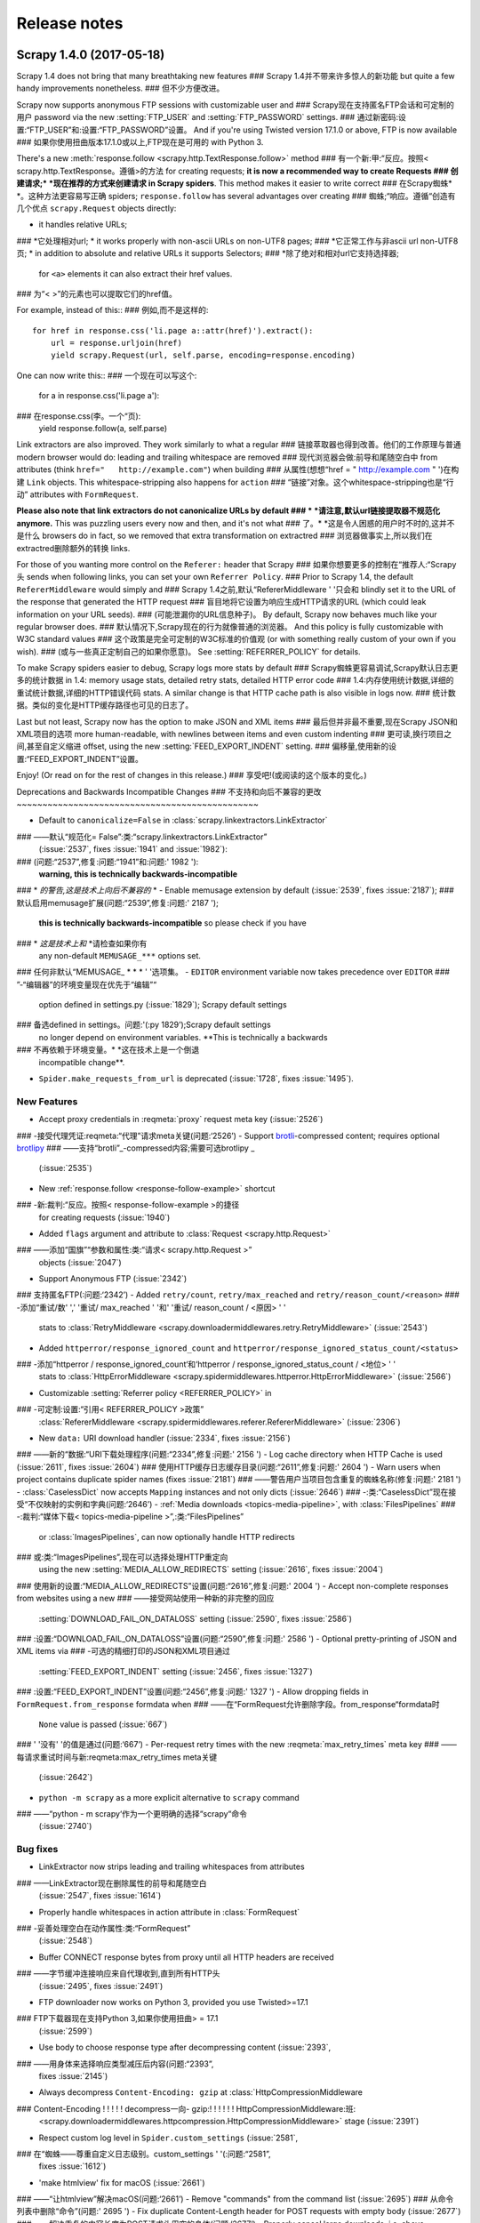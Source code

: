 .. _news:

Release notes
=============

Scrapy 1.4.0 (2017-05-18)
-------------------------

Scrapy 1.4 does not bring that many breathtaking new features
### Scrapy 1.4并不带来许多惊人的新功能
but quite a few handy improvements nonetheless.
### 但不少方便改进。

Scrapy now supports anonymous FTP sessions with customizable user and
### Scrapy现在支持匿名FTP会话和可定制的用户
password via the new :setting:`FTP_USER` and :setting:`FTP_PASSWORD` settings.
### 通过新密码:设置:“FTP_USER”和:设置:“FTP_PASSWORD”设置。
And if you're using Twisted version 17.1.0 or above, FTP is now available
### 如果你使用扭曲版本17.1.0或以上,FTP现在是可用的
with Python 3.

There's a new :meth:`response.follow <scrapy.http.TextResponse.follow>` method
### 有一个新:甲:“反应。按照< scrapy.http.TextResponse。遵循>的方法
for creating requests; **it is now a recommended way to create Requests
### 创建请求;* *现在推荐的方式来创建请求
in Scrapy spiders**. This method makes it easier to write correct
### 在Scrapy蜘蛛* *。这种方法更容易写正确
spiders; ``response.follow`` has several advantages over creating
### 蜘蛛;“响应。遵循“创造有几个优点
``scrapy.Request`` objects directly:

* it handles relative URLs;
### *它处理相对url;
* it works properly with non-ascii URLs on non-UTF8 pages;
### *它正常工作与非ascii url non-UTF8页;
* in addition to absolute and relative URLs it supports Selectors;
### *除了绝对和相对url它支持选择器;
  for ``<a>`` elements it can also extract their href values.
### 为“< >”的元素也可以提取它们的href值。

For example, instead of this::
### 例如,而不是这样的::

    for href in response.css('li.page a::attr(href)').extract():
        url = response.urljoin(href)
        yield scrapy.Request(url, self.parse, encoding=response.encoding)

One can now write this::
### 一个现在可以写这个:

    for a in response.css('li.page a'):
### 在response.css(李。一个“页):
        yield response.follow(a, self.parse)

Link extractors are also improved. They work similarly to what a regular
### 链接萃取器也得到改善。他们的工作原理与普通
modern browser would do: leading and trailing whitespace are removed
### 现代浏览器会做:前导和尾随空白中
from attributes (think ``href="   http://example.com"``) when building
### 从属性(想想“href = " http://example.com " ')在构建
``Link`` objects. This whitespace-stripping also happens for ``action``
### “链接”对象。这个whitespace-stripping也是“行动”
attributes with ``FormRequest``.

**Please also note that link extractors do not canonicalize URLs by default
### * *请注意,默认url链接提取器不规范化
anymore.** This was puzzling users every now and then, and it's not what
### 了。* *这是令人困惑的用户时不时的,这并不是什么
browsers do in fact, so we removed that extra transformation on extractred
### 浏览器做事实上,所以我们在extractred删除额外的转换
links.

For those of you wanting more control on the ``Referer:`` header that Scrapy
### 如果你想要更多的控制在“推荐人:“Scrapy头
sends when following links, you can set your own ``Referrer Policy``.
### 
Prior to Scrapy 1.4, the default ``RefererMiddleware`` would simply and
### Scrapy 1.4之前,默认“RefererMiddleware ' '只会和
blindly set it to the URL of the response that generated the HTTP request
### 盲目地将它设置为响应生成HTTP请求的URL
(which could leak information on your URL seeds).
### (可能泄漏你的URL信息种子)。
By default, Scrapy now behaves much like your regular browser does.
### 默认情况下,Scrapy现在的行为就像普通的浏览器。
And this policy is fully customizable with W3C standard values
### 这个政策是完全可定制的W3C标准的价值观
(or with something really custom of your own if you wish).
### (或与一些真正定制自己的如果你愿意)。
See :setting:`REFERRER_POLICY` for details.

To make Scrapy spiders easier to debug, Scrapy logs more stats by default
### Scrapy蜘蛛更容易调试,Scrapy默认日志更多的统计数据
in 1.4: memory usage stats, detailed retry stats, detailed HTTP error code
### 1.4:内存使用统计数据,详细的重试统计数据,详细的HTTP错误代码
stats. A similar change is that HTTP cache path is also visible in logs now.
### 统计数据。类似的变化是HTTP缓存路径也可见的日志了。

Last but not least, Scrapy now has the option to make JSON and XML items
### 最后但并非最不重要,现在Scrapy JSON和XML项目的选项
more human-readable, with newlines between items and even custom indenting
### 更可读,换行项目之间,甚至自定义缩进
offset, using the new :setting:`FEED_EXPORT_INDENT` setting.
### 偏移量,使用新的设置:“FEED_EXPORT_INDENT”设置。

Enjoy! (Or read on for the rest of changes in this release.)
### 享受吧!(或阅读的这个版本的变化。)

Deprecations and Backwards Incompatible Changes
### 不支持和向后不兼容的更改
~~~~~~~~~~~~~~~~~~~~~~~~~~~~~~~~~~~~~~~~~~~~~~~

- Default to ``canonicalize=False`` in :class:`scrapy.linkextractors.LinkExtractor`
### ——默认“规范化= False”:类:“scrapy.linkextractors.LinkExtractor”
  (:issue:`2537`, fixes :issue:`1941` and :issue:`1982`):
### (问题:“2537”,修复:问题:“1941”和:问题:' 1982 '):
  **warning, this is technically backwards-incompatible**
### * *的警告,这是技术上向后不兼容的* *
- Enable memusage extension by default (:issue:`2539`, fixes :issue:`2187`);
### 默认启用memusage扩展(问题:“2539”,修复:问题:' 2187 ');
  **this is technically backwards-incompatible** so please check if you have
### * *这是技术上和* *请检查如果你有
  any non-default ``MEMUSAGE_***`` options set.
### 任何非默认“MEMUSAGE_ * * * ' '选项集。
- ``EDITOR`` environment variable now takes precedence over ``EDITOR``
### ”-“编辑器”的环境变量现在优先于“编辑”“
  option defined in settings.py (:issue:`1829`); Scrapy default settings
### 备选defined in settings。问题:'(:py 1829’);Scrapy default settings
  no longer depend on environment variables. **This is technically a backwards
### 不再依赖于环境变量。* *这在技术上是一个倒退
  incompatible change**.
- ``Spider.make_requests_from_url`` is deprecated
  (:issue:`1728`, fixes :issue:`1495`).

New Features
~~~~~~~~~~~~

- Accept proxy credentials in :reqmeta:`proxy` request meta key (:issue:`2526`)
### -接受代理凭证:reqmeta:“代理”请求meta关键(问题:‘2526’)
- Support `brotli`_-compressed content; requires optional `brotlipy`_
### ——支持“brotli”_-compressed内容;需要可选brotlipy _
  (:issue:`2535`)
- New :ref:`response.follow <response-follow-example>` shortcut
### -新:裁判:“反应。按照< response-follow-example >的捷径
  for creating requests (:issue:`1940`)
- Added ``flags`` argument and attribute to :class:`Request <scrapy.http.Request>`
### ——添加“国旗”“参数和属性:类:“请求< scrapy.http.Request >”
  objects (:issue:`2047`)
- Support Anonymous FTP (:issue:`2342`)
### 支持匿名FTP(:问题:‘2342’)
- Added ``retry/count``, ``retry/max_reached`` and ``retry/reason_count/<reason>``
### -添加“重试/数' ',' '重试/ max_reached ' '和' '重试/ reason_count / <原因> ' '
  stats to :class:`RetryMiddleware <scrapy.downloadermiddlewares.retry.RetryMiddleware>`
  (:issue:`2543`)
- Added ``httperror/response_ignored_count`` and ``httperror/response_ignored_status_count/<status>``
### -添加“httperror / response_ignored_count‘和‘httperror / response_ignored_status_count / <地位> ' '
  stats to :class:`HttpErrorMiddleware <scrapy.spidermiddlewares.httperror.HttpErrorMiddleware>`
  (:issue:`2566`)
- Customizable :setting:`Referrer policy <REFERRER_POLICY>` in
### -可定制:设置:“引用< REFERRER_POLICY >政策”
  :class:`RefererMiddleware <scrapy.spidermiddlewares.referer.RefererMiddleware>`
  (:issue:`2306`)
- New ``data:`` URI download handler (:issue:`2334`, fixes :issue:`2156`)
### ——新的“数据:“URI下载处理程序(问题:“2334”,修复:问题:' 2156 ')
- Log cache directory when HTTP Cache is used (:issue:`2611`, fixes :issue:`2604`)
### 使用HTTP缓存日志缓存目录(问题:“2611”,修复:问题:' 2604 ')
- Warn users when project contains duplicate spider names (fixes :issue:`2181`)
### ——警告用户当项目包含重复的蜘蛛名称(修复:问题:' 2181 ')
- :class:`CaselessDict` now accepts ``Mapping`` instances and not only dicts (:issue:`2646`)
### -:类:“CaselessDict”现在接受“不仅映射的实例和字典(问题:‘2646’)
- :ref:`Media downloads <topics-media-pipeline>`, with :class:`FilesPipelines`
### -:裁判:“媒体下载< topics-media-pipeline >”,:类:“FilesPipelines”
  or :class:`ImagesPipelines`, can now optionally handle HTTP redirects
### 或:类:“ImagesPipelines”,现在可以选择处理HTTP重定向
  using the new :setting:`MEDIA_ALLOW_REDIRECTS` setting (:issue:`2616`, fixes :issue:`2004`)
### 使用新的设置:“MEDIA_ALLOW_REDIRECTS”设置(问题:“2616”,修复:问题:' 2004 ')
- Accept non-complete responses from websites using a new
### ——接受网站使用一种新的非完整的回应
  :setting:`DOWNLOAD_FAIL_ON_DATALOSS` setting (:issue:`2590`, fixes :issue:`2586`)
### :设置:“DOWNLOAD_FAIL_ON_DATALOSS”设置(问题:“2590”,修复:问题:' 2586 ')
- Optional pretty-printing of JSON and XML items via
### -可选的精细打印的JSON和XML项目通过
  :setting:`FEED_EXPORT_INDENT` setting (:issue:`2456`, fixes :issue:`1327`)
### :设置:“FEED_EXPORT_INDENT”设置(问题:“2456”,修复:问题:' 1327 ')
- Allow dropping fields in ``FormRequest.from_response`` formdata when
### ——在“FormRequest允许删除字段。from_response“formdata时
  ``None`` value is passed (:issue:`667`)
### ' '没有' '的值是通过(问题:‘667’)
- Per-request retry times with the new :reqmeta:`max_retry_times` meta key
### ——每请求重试时间与新:reqmeta:max_retry_times meta关键
  (:issue:`2642`)
- ``python -m scrapy`` as a more explicit alternative to ``scrapy`` command
### ——“python - m scrapy‘作为一个更明确的选择“scrapy“命令
  (:issue:`2740`)

.. _brotli: https://github.com/google/brotli
.. _brotlipy: https://github.com/python-hyper/brotlipy/

Bug fixes
~~~~~~~~~

- LinkExtractor now strips leading and trailing whitespaces from attributes
### ——LinkExtractor现在删除属性的前导和尾随空白
  (:issue:`2547`, fixes :issue:`1614`)
- Properly handle whitespaces in action attribute in :class:`FormRequest`
### -妥善处理空白在动作属性:类:“FormRequest”
  (:issue:`2548`)
- Buffer CONNECT response bytes from proxy until all HTTP headers are received
### ——字节缓冲连接响应来自代理收到,直到所有HTTP头
  (:issue:`2495`, fixes :issue:`2491`)
- FTP downloader now works on Python 3, provided you use Twisted>=17.1
### FTP下载器现在支持Python 3,如果你使用扭曲> = 17.1
  (:issue:`2599`)
- Use body to choose response type after decompressing content (:issue:`2393`,
### ——用身体来选择响应类型减压后内容(问题:“2393”,
  fixes :issue:`2145`)
- Always decompress ``Content-Encoding: gzip`` at :class:`HttpCompressionMiddleware
### Content-Encoding ! ! ! ! ! decompress一向- gzip:! ! ! ! ! ! HttpCompressionMiddleware:班:
  <scrapy.downloadermiddlewares.httpcompression.HttpCompressionMiddleware>` stage (:issue:`2391`)
- Respect custom log level in ``Spider.custom_settings`` (:issue:`2581`,
### 在“蜘蛛——尊重自定义日志级别。custom_settings ' '(:问题:“2581”,
  fixes :issue:`1612`)
- 'make htmlview' fix for macOS (:issue:`2661`)
### ——“让htmlview”解决macOS(问题:‘2661’)
- Remove "commands" from the command list  (:issue:`2695`)
### 从命令列表中删除“命令”(问题:' 2695 ')
- Fix duplicate Content-Length header for POST requests with empty body (:issue:`2677`)
### ——解决重复的内容长度为POST请求头用空的身体(问题:‘2677’)
- Properly cancel large downloads, i.e. above :setting:`DOWNLOAD_MAXSIZE` (:issue:`1616`)
### ——正确地取消大下载,即上图:设置:“DOWNLOAD_MAXSIZE”(问题:‘1616’)
- ImagesPipeline: fixed processing of transparent PNG images with palette
### - ImagesPipeline:固定加工透明PNG图像的调色板
  (:issue:`2675`)

Cleanups & Refactoring
~~~~~~~~~~~~~~~~~~~~~~

- Tests: remove temp files and folders (:issue:`2570`),
### ——测试:删除临时文件和文件夹(问题:‘2570’),
  fixed ProjectUtilsTest on OS X (:issue:`2569`),
### ProjectUtilsTest骨头固定结果有:X(2569 ! ! ! !):
  use portable pypy for Linux on Travis CI (:issue:`2710`)
### 使用便携式pypy Linux在特拉维斯CI(:问题:‘2710’)
- Separate building request from ``_requests_to_follow`` in CrawlSpider (:issue:`2562`)
### ——单独的从“构建请求_requests_to_follow ' '在CrawlSpider(问题:‘2562’)
- Remove “Python 3 progress” badge (:issue:`2567`)
### 删除“Python 3进展”徽章(:问题:‘2567’)
- Add a couple more lines to ``.gitignore`` (:issue:`2557`)
### ——“加多几行。gitignore ' '(:问题:‘2557’)
- Remove bumpversion prerelease configuration (:issue:`2159`)
### ——删除bumpversion预映配置(:问题:‘2159’)
- Add codecov.yml file (:issue:`2750`)
### ——添加codecov。yml文件(问题:‘2750’)
- Set context factory implementation based on Twisted version (:issue:`2577`,
### ——设置上下文工厂实现基于扭曲的版本(问题:“2577”,
  fixes :issue:`2560`)
- Add omitted ``self`` arguments in default project middleware template (:issue:`2595`)
### ”——添加省略了“自我”的参数默认项目中间件模板(问题:‘2595’)
- Remove redundant ``slot.add_request()`` call in ExecutionEngine (:issue:`2617`)
### ——删除冗余“slot.add_request()“叫ExecutionEngine(问题:' 2617 ')
- Catch more specific ``os.error`` exception in :class:`FSFilesStore` (:issue:`2644`)
### ——捕捉到更具体的“操作系统。错误的异常:类:“FSFilesStore”(问题:‘2644’)
- Change "localhost" test server certificate (:issue:`2720`)
### -改变“localhost”测试服务器证书(:问题:‘2720’)
- Remove unused ``MEMUSAGE_REPORT`` setting (:issue:`2576`)
### ——删除未使用的“MEMUSAGE_REPORT“设置(问题:‘2576’)

Documentation
~~~~~~~~~~~~~

- Binary mode is required for exporters (:issue:`2564`, fixes :issue:`2553`)
### 出口商需要二进制模式(问题:“2564”,修复:问题:' 2553 ')
- Mention issue with :meth:`FormRequest.from_response
### -提问题:甲:“FormRequest.from_response
  <scrapy.http.FormRequest.from_response>` due to bug in lxml (:issue:`2572`)
### 
- Use single quotes uniformly in templates (:issue:`2596`)
### 使用单引号统一模板(:问题:‘2596’)
- Document :reqmeta:`ftp_user` and :reqmeta:`ftp_password` meta keys (:issue:`2587`)
### ——文档:reqmeta:“ftp_user”和:reqmeta:“ftp_password”元键(问题:‘2587’)
- Removed section on deprecated ``contrib/`` (:issue:`2636`)
### -删除部分弃用“contrib / ' '(:问题:‘2636’)
- Recommend Anaconda when installing Scrapy on Windows
### 当在Windows上安装Scrapy——推荐蟒蛇
  (:issue:`2477`, fixes :issue:`2475`)
- FAQ: rewrite note on Python 3 support on Windows (:issue:`2690`)
### -常见问题:重写注意Python 3支持Windows(问题:‘2690’)
- Rearrange selector sections (:issue:`2705`)
### 重新排列选择部分(:问题:‘2705’)
- Remove ``__nonzero__`` from :class:`SelectorList` docs (:issue:`2683`)
### ——删除“__nonzero__‘:类:“SelectorList”文档(问题:‘2683’)
- Mention how to disable request filtering in documentation of
### ——提到如何禁用请求过滤的文档
  :setting:`DUPEFILTER_CLASS` setting (:issue:`2714`)
- Add sphinx_rtd_theme to docs setup readme (:issue:`2668`)
### ——添加sphinx_rtd_theme readme文档设置(问题:‘2668’)
- Open file in text mode in JSON item writer example (:issue:`2729`)
### ——打开的文件在JSON文本模式项作家的例子(问题:‘2729’)
- Clarify ``allowed_domains`` example (:issue:`2670`)
### ——澄清“allowed_domains ' '(例子:问题:' 2670 ')


Scrapy 1.3.3 (2017-03-10)
-------------------------

Bug fixes
~~~~~~~~~

- Make ``SpiderLoader`` raise ``ImportError`` again by default for missing
### ——让“SpiderLoader“提高“ImportError再次“默认情况下失踪
  dependencies and wrong :setting:`SPIDER_MODULES`.
  These exceptions were silenced as warnings since 1.3.0.
### 这些异常沉默,警告1.3.0自版本。
  A new setting is introduced to toggle between warning or exception if needed ;
### 介绍了一个新的设置之间切换警告或异常如果需要;
  see :setting:`SPIDER_LOADER_WARN_ONLY` for details.


Scrapy 1.3.2 (2017-02-13)
-------------------------

Bug fixes
~~~~~~~~~

- Preserve request class when converting to/from dicts (utils.reqser) (:issue:`2510`).
### ——保存请求类转换时/从字典(utils.reqser)(问题:‘2510’)。
- Use consistent selectors for author field in tutorial (:issue:`2551`).
### ——在教程中使用一致的为作者字段选择器(问题:‘2551’)。
- Fix TLS compatibility in Twisted 17+ (:issue:`2558`)
### ——修复TLS兼容性扭曲17 +(:问题:‘2558’)

Scrapy 1.3.1 (2017-02-08)
-------------------------

New features
~~~~~~~~~~~~

- Support ``'True'`` and ``'False'`` string values for boolean settings (:issue:`2519`);
### ——支持”“真“”和“”假的“布尔设置字符串值(问题:' 2519 ');
  you can now do something like ``scrapy crawl myspider -s REDIRECT_ENABLED=False``.
### 你现在可以做一些类似“scrapy爬myspider - s REDIRECT_ENABLED = False’”。
- Support kwargs with ``response.xpath()`` to use :ref:`XPath variables <topics-selectors-xpath-variables>`
### -支持与“response.xpath kwargs()“使用:裁判:“< topics-selectors-xpath-variables > XPath变量”
  and ad-hoc namespaces declarations ;
### 和特别的名称空间声明;
  this requires at least Parsel v1.1 (:issue:`2457`).
### 这至少需要Parsel v1.1(问题:‘2457’)。
- Add support for Python 3.6 (:issue:`2485`).
### ——添加对Python 3.6的支持(问题:‘2485’)。
- Run tests on PyPy (warning: some tests still fail, so PyPy is not supported yet).
### PyPy上运行测试(警告:一些测试仍然失败,所以PyPy不支持)。

Bug fixes
~~~~~~~~~

- Enforce ``DNS_TIMEOUT`` setting (:issue:`2496`).
### ——执行“DNS_TIMEOUT“设置(问题:‘2496’)。
- Fix :command:`view` command ; it was a regression in v1.3.0 (:issue:`2503`).
### -修复:命令:“视图”命令;这是一个回归在v1.3.0(问题:‘2503’)。
- Fix tests regarding ``*_EXPIRES settings`` with Files/Images pipelines (:issue:`2460`).
### -解决关于“测试* _EXPIRES设置“文件/图像管道(问题:‘2460’)。
- Fix name of generated pipeline class when using basic project template (:issue:`2466`).
### ——修复管道生成类的名称在使用基本的项目模板(问题:‘2466’)。
- Fix compatiblity with Twisted 17+ (:issue:`2496`, :issue:`2528`).
### ——解决相容性与扭曲的17 +(:问题:“2496”,:问题:' 2528 ')。
- Fix ``scrapy.Item`` inheritance on Python 3.6 (:issue:`2511`).
### ——解决“scrapy。在Python 3.6项“继承(问题:‘2511’)。
- Enforce numeric values for components order in ``SPIDER_MIDDLEWARES``,
### ——执行组件的数值顺序“SPIDER_MIDDLEWARES ' ',
  ``DOWNLOADER_MIDDLEWARES``, ``EXTENIONS`` and ``SPIDER_CONTRACTS`` (:issue:`2420`).
### “DOWNLOADER_MIDDLEWARES‘’、‘EXTENIONS ' '和' ' SPIDER_CONTRACTS ' '(:问题:‘2420’)。

Documentation
~~~~~~~~~~~~~

- Reword Code of Coduct section and upgrade to Contributor Covenant v1.4
### 重述代码贡献者约v1.4 Coduct部分和升级
  (:issue:`2469`).
- Clarify that passing spider arguments converts them to spider attributes
### ——明确传递蜘蛛参数将它们转换成蜘蛛属性
  (:issue:`2483`).
- Document ``formid`` argument on ``FormRequest.from_response()`` (:issue:`2497`).
### ”——文档“formid”的论点“FormRequest.from_response()' '(:问题:‘2497’)。
- Add .rst extension to README files (:issue:`2507`).
### ——添加。rst扩展README文件(问题:‘2507’)。
- Mention LevelDB cache storage backend (:issue:`2525`).
### ——提到并且缓存存储后端(问题:‘2525’)。
- Use ``yield`` in sample callback code (:issue:`2533`).
### ——使用“产量”“样品回调代码(问题:‘2533’)。
- Add note about HTML entities decoding with ``.re()/.re_first()`` (:issue:`1704`).
### 
- Typos (:issue:`2512`, :issue:`2534`, :issue:`2531`).
### 拼写错误(问题:“2512”,:问题:“2534”,:问题:' 2531 ')。

Cleanups
~~~~~~~~

- Remove reduntant check in ``MetaRefreshMiddleware`` (:issue:`2542`).
### ——删除reduntant检查“MetaRefreshMiddleware ' '(:问题:‘2542’)。
- Faster checks in ``LinkExtractor`` for allow/deny patterns (:issue:`2538`).
### ——在“快检查LinkExtractor“允许/拒绝模式(问题:‘2538’)。
- Remove dead code supporting old Twisted versions (:issue:`2544`).
### ——删除死代码支持旧的扭曲版本(问题:‘2544’)。


Scrapy 1.3.0 (2016-12-21)
-------------------------

This release comes rather soon after 1.2.2 for one main reason:
### 这个版本是1.2.2,而不久之后的一个主要原因:
it was found out that releases since 0.18 up to 1.2.2 (included) use
### 这是发现版本从0.18到1.2.2(包括)使用
some backported code from Twisted (``scrapy.xlib.tx.*``),
### 从扭曲的一些补丁代码(“scrapy.xlib.tx。* ' '),
even if newer Twisted modules are available.
### 即使新的扭曲的模块是可用的。
Scrapy now uses ``twisted.web.client`` and ``twisted.internet.endpoints`` directly.
### Scrapy现在使用“twisted.web。客户' '和' ' twisted.internet.endpoints直接“。
(See also cleanups below.)

As it is a major change, we wanted to get the bug fix out quickly
### 因为它是一个主要的变化,我们想摆脱错误修复的影响
while not breaking any projects using the 1.2 series.
### 虽然没有违反任何项目使用1.2系列。

New Features
~~~~~~~~~~~~

- ``MailSender`` now accepts single strings as values for ``to`` and ``cc``
### ”——“MailSender”“现在接受单一字符串值' ' ' '和' ' cc ' '
  arguments (:issue:`2272`)
- ``scrapy fetch url``, ``scrapy shell url`` and ``fetch(url)`` inside
### ——“scrapy获取url ' ',' ' scrapy壳url ' '和' ' fetch(url)“内部
  scrapy shell now follow HTTP redirections by default (:issue:`2290`);
### 默认scrapy壳牌现在遵循HTTP重定向(问题:' 2290 ');
  See :command:`fetch` and :command:`shell` for details.
### 看:命令:“获取”和:命令:“壳”的细节。
- ``HttpErrorMiddleware`` now logs errors with ``INFO`` level instead of ``DEBUG``;
### ”——“HttpErrorMiddleware”“现在日志错误' '信息' '水平而不是“调试”;
  this is technically **backwards incompatible** so please check your log parsers.
### 这在技术上是* *向后不兼容的* *请检查你的日志的解析器。
- By default, logger names now use a long-form path, e.g. ``[scrapy.extensions.logstats]``,
### ——默认情况下,日志的名字现在使用一个长篇的路径,例如“[scrapy.extensions.logstats]' ',
  instead of the shorter "top-level" variant of prior releases (e.g. ``[scrapy]``);
### 而不是短之前版本的变体(如“顶级”。“[scrapy]' ');
  this is **backwards incompatible** if you have log parsers expecting the short
### 这是* *向后不兼容的* *如果你有日志解析器等短
  logger name part. You can switch back to short logger names using :setting:`LOG_SHORT_NAMES`
### 记录器名称部分。你可以切换回短记录器名称使用:设置:“LOG_SHORT_NAMES”
  set to ``True``.

Dependencies & Cleanups
~~~~~~~~~~~~~~~~~~~~~~~

- Scrapy now requires Twisted >= 13.1 which is the case for many Linux
### - Scrapy现在要求扭曲> = 13.1是许多Linux
  distributions already.
- As a consequence, we got rid of ``scrapy.xlib.tx.*`` modules, which
### ——因此,我们摆脱了“scrapy.xlib.tx。*“模块
  copied some of Twisted code for users stuck with an "old" Twisted version
### 复制一些扭曲的代码为用户坚持一个“老”扭曲的版本
- ``ChunkedTransferMiddleware`` is deprecated and removed from the default
### ——“ChunkedTransferMiddleware“弃用和清除的默认值
  downloader middlewares.


Scrapy 1.2.3 (2017-03-03)
-------------------------

- Packaging fix: disallow unsupported Twisted versions in setup.py
### -包装修复:不允许不受支持的扭曲版本在setup . py


Scrapy 1.2.2 (2016-12-06)
-------------------------

Bug fixes
~~~~~~~~~

- Fix a cryptic traceback when a pipeline fails on ``open_spider()`` (:issue:`2011`)
### ——当管道失败修复一个神秘回溯“open_spider()' '(:问题:‘2011’)
- Fix embedded IPython shell variables (fixing :issue:`396` that re-appeared
### ——解决嵌入式IPython shell变量(修复:问题:396年的陆战队员
  in 1.2.0, fixed in :issue:`2418`)
### 在1.2.0,固定在:问题:' 2418 ')
- A couple of patches when dealing with robots.txt:
### -两个补丁在处理robots . txt:

  - handle (non-standard) relative sitemap URLs (:issue:`2390`)
### -处理(非标)相对站点url(:问题:‘2390’)
  - handle non-ASCII URLs and User-Agents in Python 2 (:issue:`2373`)
### ——处理非ascii url和用户代理在Python 2(:问题:‘2373’)

Documentation
~~~~~~~~~~~~~

- Document ``"download_latency"`` key in ``Request``'s ``meta`` dict (:issue:`2033`)
### ——文档”“download_latency”“关键在“请求”年代‘元’‘dict(问题:‘2033’)
- Remove page on (deprecated & unsupported) Ubuntu packages from ToC (:issue:`2335`)
### ——删除页面(弃用和不支持的)从ToC Ubuntu包(问题:‘2335’)
- A few fixed typos (:issue:`2346`, :issue:`2369`, :issue:`2369`, :issue:`2380`)
### 几个固定的拼写错误(:问题:“2346”,:问题:“2369”,:问题:“2369”,:问题:' 2380 ')
  and clarifications (:issue:`2354`, :issue:`2325`, :issue:`2414`)
### 和说明(问题:“2354”,:问题:“2325”,:问题:' 2414 ')

Other changes
~~~~~~~~~~~~~

- Advertize `conda-forge`_ as Scrapy's official conda channel (:issue:`2387`)
### ——通知“conda-forge”_ Scrapy官方conda通道(问题:‘2387’)
- More helpful error messages when trying to use ``.css()`` or ``.xpath()``
### ——更有用的错误信息时,使用“。css()“”或“”.xpath()' '
  on non-Text Responses (:issue:`2264`)
- ``startproject`` command now generates a sample ``middlewares.py`` file (:issue:`2335`)
### ——“startproject ' '现在命令生成一个样本的中间件)。py”文件(:问题:‘2335’)
- Add more dependencies' version info in ``scrapy version`` verbose output (:issue:`2404`)
### ——添加更多的依赖项的版本信息”“scrapy版本”的详细输出(问题:‘2404’)
- Remove all ``*.pyc`` files from source distribution (:issue:`2386`)
### ——删除所有' ' *。佩克“文件从源分布(:问题:‘2386’)

.. _conda-forge: https://anaconda.org/conda-forge/scrapy


Scrapy 1.2.1 (2016-10-21)
-------------------------

Bug fixes
~~~~~~~~~

- Include OpenSSL's more permissive default ciphers when establishing
### ——包括OpenSSL的更宽松的默认密码时建立
  TLS/SSL connections (:issue:`2314`).
- Fix "Location" HTTP header decoding on non-ASCII URL redirects (:issue:`2321`).
### ——解决“位置”HTTP头解码在非ascii URL重定向(问题:‘2321’)。

Documentation
~~~~~~~~~~~~~

- Fix JsonWriterPipeline example (:issue:`2302`).
### ——修复JsonWriterPipeline(例子:问题:' 2302 ')。
- Various notes: :issue:`2330` on spider names,
### -各种指出::问题:‘2330’在蜘蛛的名字,
  :issue:`2329` on middleware methods processing order,
### :问题:‘2329’中间件方法处理订单,
  :issue:`2327` on getting multi-valued HTTP headers as lists.
### :问题:‘2327’在HTTP头部多值列表。

Other changes
~~~~~~~~~~~~~

- Removed ``www.`` from ``start_urls`` in built-in spider templates (:issue:`2299`).
### -删除“www。' '从' ' start_urls”内置蜘蛛模板(问题:‘2299’)。


Scrapy 1.2.0 (2016-10-03)
-------------------------

New Features
~~~~~~~~~~~~

- New :setting:`FEED_EXPORT_ENCODING` setting to customize the encoding
### -新:设置:“FEED_EXPORT_ENCODING”设置自定义编码
  used when writing items to a file.
### 编写项目文件时使用。
  This can be used to turn off ``\uXXXX`` escapes in JSON output.
### 这可以用于关闭‘\ uXXXX“逃在JSON输出。
  This is also useful for those wanting something else than UTF-8
### 这对于那些想别的东西也有用比utf - 8
  for XML or CSV output (:issue:`2034`).
### 对于XML或CSV输出(问题:‘2034’)。
- ``startproject`` command now supports an optional destination directory
### ”——“startproject”'命令现在支持一个可选的目标目录
  to override the default one based on the project name (:issue:`2005`).
### 覆盖默认的一个基于项目名称(问题:‘2005’)。
- New :setting:`SCHEDULER_DEBUG` setting to log requests serialization
### -新:设置:“SCHEDULER_DEBUG”设置日志请求序列化
  failures (:issue:`1610`).
- JSON encoder now supports serialization of ``set`` instances (:issue:`2058`).
### - JSON编码器现在支持序列化的“设置”“实例(问题:‘2058’)。
- Interpret ``application/json-amazonui-streaming`` as ``TextResponse`` (:issue:`1503`).
### ——解读“应用程序/ json-amazonui-streaming ' ',' ' TextResponse ' '(:问题:‘1503’)。
- ``scrapy`` is imported by default when using shell tools (:command:`shell`,
### ——“scrapy“导入默认情况下在使用shell工具(命令:“壳”,
  :ref:`inspect_response <topics-shell-inspect-response>`) (:issue:`2248`).

Bug fixes
~~~~~~~~~

- DefaultRequestHeaders middleware now runs before UserAgent middleware
### -现在DefaultRequestHeaders中间件运行之前UserAgent中间件
  (:issue:`2088`). **Warning: this is technically backwards incompatible**,
### (问题:‘2088’)。* *警告:这是技术上向后不兼容的* *,
  though we consider this a bug fix.
### 尽管我们认为这错误修复。
- HTTP cache extension and plugins that use the ``.scrapy`` data directory now
### —HTTP缓存扩展和插件,使用' '。现在scrapy“数据目录
  work outside projects (:issue:`1581`).  **Warning: this is technically
### 工作以外的项目(问题:‘1581’)。* *警告:这是技术
  backwards incompatible**, though we consider this a bug fix.
### 向后不兼容的* *,虽然我们认为这个bug修复。
- ``Selector`` does not allow passing both ``response`` and ``text`` anymore
### ——“选择器”“不允许通过“响应”和“文本”了
  (:issue:`2153`).
- Fixed logging of wrong callback name with ``scrapy parse`` (:issue:`2169`).
### ——固定记录错误的回调的名字“scrapy解析“(问题:‘2169’)。
- Fix for an odd gzip decompression bug (:issue:`1606`).
### ——修复一个奇怪的gzip压缩错误(问题:‘1606’)。
- Fix for selected callbacks when using ``CrawlSpider`` with :command:`scrapy parse <parse>`
### ——修复选择回调在使用“CrawlSpider‘:命令:“scrapy解析<解析>”
  (:issue:`2225`).
- Fix for invalid JSON and XML files when spider yields no items (:issue:`872`).
### ——修复无效的JSON和XML文件当蜘蛛收益率没有物品(问题:‘872’)。
- Implement ``flush()`` fpr ``StreamLogger`` avoiding a warning in logs (:issue:`2125`).
### ——实现“冲洗()“玻璃钢”“StreamLogger“避免警告日志(问题:‘2125’)。

Refactoring
~~~~~~~~~~~

- ``canonicalize_url`` has been moved to `w3lib.url`_ (:issue:`2168`).
### ——“canonicalize_url“搬到”w3lib。url的_(:问题:‘2168’)。

.. _w3lib.url: https://w3lib.readthedocs.io/en/latest/w3lib.html#w3lib.url.canonicalize_url

Tests & Requirements
~~~~~~~~~~~~~~~~~~~~

Scrapy's new requirements baseline is Debian 8 "Jessie". It was previously
### Scrapy的新需求基线是Debian 8“杰西”。这是以前
Ubuntu 12.04 Precise.
What this means in practice is that we run continuous integration tests
### 在实践中这意味着什么是我们运行持续集成测试
with these (main) packages versions at a minimum:
### 与这些(主要)至少包版本:
Twisted 14.0, pyOpenSSL 0.14, lxml 3.4.
### 扭曲的14.0、0.14 pyOpenSSL lxml 3.4。

Scrapy may very well work with older versions of these packages
### Scrapy很可能使用旧版本的这些包
(the code base still has switches for older Twisted versions for example)
### (旧的扭曲版本的代码库仍有开关)
but it is not guaranteed (because it's not tested anymore).
### 但它并不能保证(因为它不是测试了)。

Documentation
~~~~~~~~~~~~~

- Grammar fixes: :issue:`2128`, :issue:`1566`.
### ——语法修复::问题:‘2128’,:问题:“1566”。
- Download stats badge removed from README (:issue:`2160`).
### ——下载统计徽章从README(问题:‘2160’)。
- New scrapy :ref:`architecture diagram <topics-architecture>` (:issue:`2165`).
### ——新scrapy:裁判:“架构图< topics-architecture >”(问题:‘2165’)。
- Updated ``Response`` parameters documentation (:issue:`2197`).
### ——更新”的反应“参数文档(问题:‘2197’)。
- Reworded misleading :setting:`RANDOMIZE_DOWNLOAD_DELAY` description (:issue:`2190`).
### -改误导:设置:“RANDOMIZE_DOWNLOAD_DELAY”描述(问题:‘2190’)。
- Add StackOverflow as a support channel (:issue:`2257`).
### ——添加StackOverflow作为支持频道(问题:‘2257’)。


Scrapy 1.1.4 (2017-03-03)
-------------------------

- Packaging fix: disallow unsupported Twisted versions in setup.py
### -包装修复:不允许不受支持的扭曲版本在setup . py


Scrapy 1.1.3 (2016-09-22)
-------------------------

Bug fixes
~~~~~~~~~

- Class attributes for subclasses of ``ImagesPipeline`` and ``FilesPipeline``
### ——类属性的子类“ImagesPipeline ' '和' ' FilesPipeline ' '
  work as they did before 1.1.1 (:issue:`2243`, fixes :issue:`2198`)
### 像以前一样工作1.1.1(问题:“2243”,修复:问题:' 2198 ')

Documentation
~~~~~~~~~~~~~

- :ref:`Overview <intro-overview>` and :ref:`tutorial <intro-tutorial>`
### - ref:! ! ! ! intro-overview >和< Overview:ref:intro-tutorial > < ! ! ! !辅导
  rewritten to use http://toscrape.com websites
### 重写使用http://toscrape.com网站
  (:issue:`2236`, :issue:`2249`, :issue:`2252`).


Scrapy 1.1.2 (2016-08-18)
-------------------------

Bug fixes
~~~~~~~~~

- Introduce a missing :setting:`IMAGES_STORE_S3_ACL` setting to override
### ——引入缺失:设置:“IMAGES_STORE_S3_ACL”设置覆盖
  the default ACL policy in ``ImagesPipeline`` when uploading images to S3
### 默认ACL策略在“ImagesPipeline“当将图片上传到S3
  (note that default ACL policy is "private" -- instead of "public-read" --
### (注意,默认ACL的政策是“私人”——而不是“公有可读”
  since Scrapy 1.1.0)
- :setting:`IMAGES_EXPIRES` default value set back to 90
### -:设置:“IMAGES_EXPIRES”默认值设置回90
  (the regression was introduced in 1.1.1)
### (1.1.1)介绍了回归


Scrapy 1.1.1 (2016-07-13)
-------------------------

Bug fixes
~~~~~~~~~

- Add "Host" header in CONNECT requests to HTTPS proxies (:issue:`2069`)
### ——添加“主机”头连接HTTPS请求代理(问题:‘2069’)
- Use response ``body`` when choosing response class
### ——使用响应“身体”“在选择响应类
  (:issue:`2001`, fixes :issue:`2000`)
- Do not fail on canonicalizing URLs with wrong netlocs
### ——不失败与错误的netlocs规范化的url
  (:issue:`2038`, fixes :issue:`2010`)
- a few fixes for ``HttpCompressionMiddleware`` (and ``SitemapSpider``):
### ——几个修复“HttpCompressionMiddleware“(和“SitemapSpider '):

  - Do not decode HEAD responses (:issue:`2008`, fixes :issue:`1899`)
### ——不解码头反应(问题:“2008”,修复:问题:' 1899 ')
  - Handle charset parameter in gzip Content-Type header
### ——gzip的content - type头处理字符集参数
    (:issue:`2050`, fixes :issue:`2049`)
  - Do not decompress gzip octet-stream responses
### ——不减压gzip八进制反应
    (:issue:`2065`, fixes :issue:`2063`)

- Catch (and ignore with a warning) exception when verifying certificate
### ——抓住时(而忽略警告)异常验证证书
  against IP-address hosts (:issue:`2094`, fixes :issue:`2092`)
### 对ip地址的主机(问题:‘2094’,修复:问题:' 2092 ')
- Make ``FilesPipeline`` and ``ImagesPipeline`` backward compatible again
### ”——让“FilesPipeline“”和“”ImagesPipeline“向后兼容的
  regarding the use of legacy class attributes for customization
### 关于遗产的使用定制的类属性
  (:issue:`1989`, fixes :issue:`1985`)


New features
~~~~~~~~~~~~

- Enable genspider command outside project folder (:issue:`2052`)
### ——允许genspider命令外的项目文件夹(:问题:‘2052’)
- Retry HTTPS CONNECT ``TunnelError`` by default (:issue:`1974`)
### ——重试HTTPS连接“TunnelError默认' '(:问题:‘1974’)


Documentation
~~~~~~~~~~~~~

- ``FEED_TEMPDIR`` setting at lexicographical position (:commit:`9b3c72c`)
### ——“FEED_TEMPDIR“设置在辞典编纂的位置(承诺:“9 b3c72c”)
- Use idiomatic ``.extract_first()`` in overview (:issue:`1994`)
### ——使用惯用“.extract_first()“在概述(:问题:‘1994’)
- Update years in copyright notice (:commit:`c2c8036`)
### 更新年版权声明(承诺:“c2c8036”)
- Add information and example on errbacks (:issue:`1995`)
### ——添加信息和例子errback(问题:' 1995 ')
- Use "url" variable in downloader middleware example (:issue:`2015`)
### ——下载中间件示例中使用“url”变量(问题:‘2015’)
- Grammar fixes (:issue:`2054`, :issue:`2120`)
### ——语法修复(问题:‘2054’,:问题:' 2120 ')
- New FAQ entry on using BeautifulSoup in spider callbacks (:issue:`2048`)
### ——新的FAQ条目使用BeautifulSoup蜘蛛回调(问题:‘2048’)
- Add notes about scrapy not working on Windows with Python 3 (:issue:`2060`)
### ——添加笔记scrapy不工作在Windows与Python 3(问题:‘2060’)
- Encourage complete titles in pull requests (:issue:`2026`)
### ——鼓励完成冠军拉请求(:问题:‘2026’)

Tests
~~~~~

- Upgrade py.test requirement on Travis CI and Pin pytest-cov to 2.2.1 (:issue:`2095`)
### py -升级。测试要求在特拉维斯CI和销pytest-cov 2.2.1(问题:‘2095’)


Scrapy 1.1.0 (2016-05-11)
-------------------------

This 1.1 release brings a lot of interesting features and bug fixes:
### 这个1.1版本带来了很多有趣的功能和错误修正:

- Scrapy 1.1 has beta Python 3 support (requires Twisted >= 15.5). See
### ——Scrapy 1.1 beta Python 3支持(需要扭曲> = 15.5)。看到
  :ref:`news_betapy3` for more details and some limitations.
### 裁判:“news_betapy3”更多的细节和一些限制。
- Hot new features:

  - Item loaders now support nested loaders (:issue:`1467`).
### 项加载器现在支持嵌套装载机(问题:‘1467’)。
  - ``FormRequest.from_response`` improvements (:issue:`1382`, :issue:`1137`).
### ——“FormRequest。from_response“改进(:问题:“1382”,:问题:' 1137 ')。
  - Added setting :setting:`AUTOTHROTTLE_TARGET_CONCURRENCY` and improved
### ——添加设置:设置:“AUTOTHROTTLE_TARGET_CONCURRENCY”和改善
    AutoThrottle docs (:issue:`1324`).
  - Added ``response.text`` to get body as unicode (:issue:`1730`).
### ——添加“响应。文本“让身体unicode(问题:‘1730’)。
  - Anonymous S3 connections (:issue:`1358`).
### ——匿名S3连接(问题:‘1358’)。
  - Deferreds in downloader middlewares (:issue:`1473`). This enables better
### ——延迟下载中间件)(问题:‘1473’)。这使更好的
    robots.txt handling (:issue:`1471`).
  - HTTP caching now follows RFC2616 more closely, added settings
### ——HTTP缓存现在RFC2616更密切,添加设置
    :setting:`HTTPCACHE_ALWAYS_STORE` and
    :setting:`HTTPCACHE_IGNORE_RESPONSE_CACHE_CONTROLS` (:issue:`1151`).
  - Selectors were extracted to the parsel_ library (:issue:`1409`). This means
### ——选择器提取parsel_库(问题:‘1409’)。这意味着
    you can use Scrapy Selectors without Scrapy and also upgrade the
### 您可以使用Scrapy选择器也没有Scrapy和升级
    selectors engine without needing to upgrade Scrapy.
### 选择器引擎Scrapy无需升级。
  - HTTPS downloader now does TLS protocol negotiation by default,
### downloader HTTPS—的现状does TLS protocol中经贸互惠,
    instead of forcing TLS 1.0. You can also set the SSL/TLS method
### 而不是强迫TLS 1.0。你也可以设置SSL / TLS方法
    using the new :setting:`DOWNLOADER_CLIENT_TLS_METHOD`.

- These bug fixes may require your attention:
### ——这些bug修复可能需要您注意:

  - Don't retry bad requests (HTTP 400) by default (:issue:`1289`).
### ——不要重试坏请求(HTTP 400)在默认情况下(问题:‘1289’)。
    If you need the old behavior, add ``400`` to :setting:`RETRY_HTTP_CODES`.
### 如果你需要旧的行为,增加“400”:设置:“RETRY_HTTP_CODES”。
  - Fix shell files argument handling (:issue:`1710`, :issue:`1550`).
### ——修复shell文件参数处理(:问题:“1710”,:问题:' 1550 ')。
    If you try ``scrapy shell index.html`` it will try to load the URL http://index.html,
### 如果你尝试“scrapy壳指数。html ' '它将尝试加载URL http://index.html,
    use ``scrapy shell ./index.html`` to load a local file.
### 使用“scrapy壳。/索引。html的加载本地文件。
  - Robots.txt compliance is now enabled by default for newly-created projects
### ——机器人。txt合规为新创建的项目现在是默认启用
    (:issue:`1724`). Scrapy will also wait for robots.txt to be downloaded
### (问题:‘1724’)。Scrapy还将等待机器人。三种下载
    before proceeding with the crawl (:issue:`1735`). If you want to disable
### 在继续之前的爬行(问题:‘1735’)。如果你想禁用
    this behavior, update :setting:`ROBOTSTXT_OBEY` in ``settings.py`` file
### 这种行为,更新:设置:“ROBOTSTXT_OBEY”“设置。py“文件
    after creating a new project.
### 在创建一个新项目。
  - Exporters now work on unicode, instead of bytes by default (:issue:`1080`).
### ——出口商现在工作在unicode,而不是默认的字节(问题:‘1080’)。
    If you use ``PythonItemExporter``, you may want to update your code to
### 如果你使用“PythonItemExporter ' ',你可能想要更新你的代码
    disable binary mode which is now deprecated.
### 禁用二进制模式现在已经弃用。
  - Accept XML node names containing dots as valid (:issue:`1533`).
### ——接受XML节点名称包含点有效(问题:‘1533’)。
  - When uploading files or images to S3 (with ``FilesPipeline`` or
### ——当S3上传文件或图像(“FilesPipeline ' '
    ``ImagesPipeline``), the default ACL policy is now "private" instead
### “ImagesPipeline ' '),默认ACL策略现在是“私人”代替
    of "public" **Warning: backwards incompatible!**.
### “公共”* *警告:向后兼容! * *。
    You can use :setting:`FILES_STORE_S3_ACL` to change it.
### 您可以使用:设置:“FILES_STORE_S3_ACL”来改变它。
  - We've reimplemented ``canonicalize_url()`` for more correct output,
### ——我们已经重新实现“canonicalize_url()“正确的输出,
    especially for URLs with non-ASCII characters (:issue:`1947`).
### 尤其是对非ascii字符的url(问题:‘1947’)。
    This could change link extractors output compared to previous scrapy versions.
### 这个可以改变链接萃取器输出相比以前scrapy版本。
    This may also invalidate some cache entries you could still have from pre-1.1 runs.
### 
    **Warning: backwards incompatible!**.

Keep reading for more details on other improvements and bug fixes.
### 

.. _news_betapy3:

Beta Python 3 Support
~~~~~~~~~~~~~~~~~~~~~

We have been `hard at work to make Scrapy run on Python 3
### 我们一直在努力使Scrapy Python 3上运行
<https://github.com/scrapy/scrapy/wiki/Python-3-Porting>`_. As a result, now
### 
you can run spiders on Python 3.3, 3.4 and 3.5 (Twisted >= 15.5 required). Some
### 
features are still missing (and some may never be ported).
### 


Almost all builtin extensions/middlewares are expected to work.
### 几乎所有的内装式扩展/中间件)预计的工作。
However, we are aware of some limitations in Python 3:
### 然而,我们知道一些限制在Python 3:

- Scrapy does not work on Windows with Python 3
### ——Scrapy并不与Python 3在Windows上工作
- Sending emails is not supported
### 
- FTP download handler is not supported
### 
- Telnet console is not supported
### ——不支持远程登录控制台

Additional New Features and Enhancements
### 额外的新特性和增强功能
~~~~~~~~~~~~~~~~~~~~~~~~~~~~~~~~~~~~~~~~

- Scrapy now has a `Code of Conduct`_ (:issue:`1681`).
### 
- Command line tool now has completion for zsh (:issue:`934`).
### 
- Improvements to ``scrapy shell``:
### ——改进“scrapy壳”:

  - Support for bpython and configure preferred Python shell via
### 
    ``SCRAPY_PYTHON_SHELL`` (:issue:`1100`, :issue:`1444`).
  - Support URLs without scheme (:issue:`1498`)
### 没有计划支持的url(:问题:‘1498’)
    **Warning: backwards incompatible!**
  - Bring back support for relative file path (:issue:`1710`, :issue:`1550`).
### 带回支持相对文件路径(:问题:“1710”,:问题:' 1550 ')。

- Added :setting:`MEMUSAGE_CHECK_INTERVAL_SECONDS` setting to change default check
### ——补充道:设置:“MEMUSAGE_CHECK_INTERVAL_SECONDS”设置来改变默认的检查
  interval (:issue:`1282`).
- Download handlers are now lazy-loaded on first request using their
### ——下载处理程序正在使用他们的延迟加载在第一次请求
  scheme (:issue:`1390`, :issue:`1421`).
- HTTPS download handlers do not force TLS 1.0 anymore; instead,
### ——HTTPS下载处理程序不要强迫TLS 1.0了;相反,
  OpenSSL's ``SSLv23_method()/TLS_method()`` is used allowing to try
### OpenSSL的‘SSLv23_method()/ TLS_method()“允许尝试使用
  negotiating with the remote hosts the highest TLS protocol version
### 
  it can (:issue:`1794`, :issue:`1629`).
- ``RedirectMiddleware`` now skips the status codes from
### 
  ``handle_httpstatus_list`` on spider attribute
  or in ``Request``'s ``meta`` key (:issue:`1334`, :issue:`1364`,
### 或在“请求”年代“元”键(:问题:“1334”,:问题:“1364”,
  :issue:`1447`).
- Form submission:

  - now works with ``<button>`` elements too (:issue:`1469`).
### ——现在使用“<按钮>“元素(问题:‘1469’)。
  - an empty string is now used for submit buttons without a value
### ——一个空字符串是现在用于提交按钮没有价值
    (:issue:`1472`)

- Dict-like settings now have per-key priorities
### ——现在Dict-like设置每个键的优先事项
  (:issue:`1135`, :issue:`1149` and :issue:`1586`).
- Sending non-ASCII emails (:issue:`1662`)
### 
- ``CloseSpider`` and ``SpiderState`` extensions now get disabled if no relevant
### ”——“CloseSpider“”和“”SpiderState“扩展现在禁用如果没有相关
  setting is set (:issue:`1723`, :issue:`1725`).
### 设置被设置(问题:‘1723’,:问题:' 1725 ')。
- Added method ``ExecutionEngine.close`` (:issue:`1423`).
### ——“ExecutionEngine添加方法。关闭“(问题:‘1423’)。
- Added method ``CrawlerRunner.create_crawler`` (:issue:`1528`).
### ——“CrawlerRunner添加方法。create_crawler ' '(:问题:‘1528’)。
- Scheduler priority queue can now be customized via
### ——调度器优先队列现在可以通过定制
  :setting:`SCHEDULER_PRIORITY_QUEUE` (:issue:`1822`).
- ``.pps`` links are now ignored by default in link extractors (:issue:`1835`).
### ——“。pps的链接现在忽略默认链接提取器(问题:‘1835’)。
- temporary data folder for FTP and S3 feed storages can be customized
### ——为FTP和S3存储临时数据文件夹可以定制
  using a new :setting:`FEED_TEMPDIR` setting (:issue:`1847`).
### 使用新的设置:“FEED_TEMPDIR”设置(问题:‘1847’)。
- ``FilesPipeline`` and ``ImagesPipeline`` settings are now instance attributes
### ”——“FilesPipeline“”和“”ImagesPipeline ' '现在设置实例属性
  instead of class attributes, enabling spider-specific behaviors (:issue:`1891`).
### 而不是类属性,使spider-specific行为(问题:‘1891’)。
- ``JsonItemExporter`` now formats opening and closing square brackets
### ”——“JsonItemExporter”“现在格式打开和关闭方括号
  on their own line (first and last lines of output file) (:issue:`1950`).
### 在自己的线(第一个和最后一个行输出文件)(问题:‘1950’)。
- If available, ``botocore`` is used for ``S3FeedStorage``, ``S3DownloadHandler``
### ——如果可用”、“botocore“用于“S3FeedStorage ' ',' ' S3DownloadHandler ' '
  and ``S3FilesStore`` (:issue:`1761`, :issue:`1883`).
- Tons of documentation updates and related fixes (:issue:`1291`, :issue:`1302`,
### 
  :issue:`1335`, :issue:`1683`, :issue:`1660`, :issue:`1642`, :issue:`1721`,
### 问题:“1335”,问题:“1683”,:问题:“1660”,问题:“1642”,:问题:“1721”,
  :issue:`1727`, :issue:`1879`).
- Other refactoring, optimizations and cleanup (:issue:`1476`, :issue:`1481`,
### -其他重构,优化和清理(:问题:“1476”,:问题:“1481”,
  :issue:`1477`, :issue:`1315`, :issue:`1290`, :issue:`1750`, :issue:`1881`).
### 

.. _`Code of Conduct`: https://github.com/scrapy/scrapy/blob/master/CODE_OF_CONDUCT.md
### . ._“行为准则”:https://github.com/scrapy/scrapy/blob/master/CODE_OF_CONDUCT.md


Deprecations and Removals
~~~~~~~~~~~~~~~~~~~~~~~~~

- Added ``to_bytes`` and ``to_unicode``, deprecated ``str_to_unicode`` and
### ——还说‘to_bytes’和‘to_unicode ' ',弃用“str_to_unicode ' '
  ``unicode_to_str`` functions (:issue:`778`).
- ``binary_is_text`` is introduced, to replace use of ``isbinarytext``
### ”——“binary_is_text”的介绍,来取代使用“isbinarytext ' '
  (but with inverse return value) (:issue:`1851`)
### (但与逆返回值)(问题:' 1851 ')
- The ``optional_features`` set has been removed (:issue:`1359`).
### ——“optional_features“设置已被删除(问题:‘1359’)。
- The ``--lsprof`` command line option has been removed (:issue:`1689`).
### ——”“——lsprof“命令行选项已被删除(问题:‘1689’)。
  **Warning: backward incompatible**, but doesn't break user code.
### 
- The following datatypes were deprecated (:issue:`1720`):
### 已弃用以下数据类型(:问题:‘1720’):

  + ``scrapy.utils.datatypes.MultiValueDictKeyError``
  + ``scrapy.utils.datatypes.MultiValueDict``
  + ``scrapy.utils.datatypes.SiteNode``

- The previously bundled ``scrapy.xlib.pydispatch`` library was deprecated and
### ——以前“scrapy.xlib捆绑。图书馆被弃用,pydispatch ' '
  replaced by `pydispatcher <https://pypi.python.org/pypi/PyDispatcher>`_.


Relocations
~~~~~~~~~~~

- ``telnetconsole`` was relocated to ``extensions/`` (:issue:`1524`).
### ——“telnetconsole“迁至“扩展/ ' '(:问题:‘1524’)。

  + Note: telnet is not enabled on Python 3
### 
    (https://github.com/scrapy/scrapy/pull/1524#issuecomment-146985595)

.. _parsel: https://github.com/scrapy/parsel


Bugfixes
~~~~~~~~

- Scrapy does not retry requests that got a ``HTTP 400 Bad Request``
### ——Scrapy不重试请求得到“HTTP 400错误请求' '
  response anymore (:issue:`1289`). **Warning: backwards incompatible!**
### 反应了:问题:‘1289’)。* *警告:向后不兼容! * *
- Support empty password for http_proxy config (:issue:`1274`).
### -支持password空http_proxy for config(结果:! ! ! ! 1274)。
- Interpret ``application/x-json`` as ``TextResponse`` (:issue:`1333`).
### ——解读“应用程序/ x-json ' ',' ' TextResponse ' '(:问题:‘1333’)。
- Support link rel attribute with multiple values (:issue:`1201`).
### 
- Fixed ``scrapy.http.FormRequest.from_response`` when there is a ``<base>``
### 
  tag (:issue:`1564`).
- Fixed :setting:`TEMPLATES_DIR` handling (:issue:`1575`).
### ——固定:设置:“TEMPLATES_DIR”处理(问题:‘1575’)。
- Various ``FormRequest`` fixes (:issue:`1595`, :issue:`1596`, :issue:`1597`).
### ——各种“FormRequest“修复(:问题:“1595”,:问题:“1596”,:问题:' 1597 ')。
- Makes ``_monkeypatches`` more robust (:issue:`1634`).
### ——让“_monkeypatches‘更健壮(问题:‘1634’)。
- Fixed bug on ``XMLItemExporter`` with non-string fields in
### ——固定错误“XMLItemExporter non-string字段' '
  items (:issue:`1738`).
- Fixed startproject command in OS X (:issue:`1635`).
### 在OS X -固定startproject命令(问题:‘1635’)。
- Fixed PythonItemExporter and CSVExporter for non-string item
### ——固定PythonItemExporter和CSVExporter non-string项目
  types (:issue:`1737`).
- Various logging related fixes (:issue:`1294`, :issue:`1419`, :issue:`1263`,
### -修复相关的各种日志(:问题:“1294”,:问题:“1419”,:问题:“1263”,
  :issue:`1624`, :issue:`1654`, :issue:`1722`, :issue:`1726` and :issue:`1303`).
### 问题:“1624”,:问题:“1654”,问题:“1722”,:问题:“1726”和:问题:' 1303 ')。
- Fixed bug in ``utils.template.render_templatefile()`` (:issue:`1212`).
### ——在“utils.template.render_templatefile固定错误()' '(:问题:‘1212’)。
- sitemaps extraction from ``robots.txt`` is now case-insensitive (:issue:`1902`).
### 从“机器人——sitemaps提取。txt ' '现在不区分大小写(问题:‘1902’)。
- HTTPS+CONNECT tunnels could get mixed up when using multiple proxies
### - HTTPS +连接隧道可以混在使用多个代理
  to same remote host (:issue:`1912`).
### 同一远程主机(问题:‘1912’)。


Scrapy 1.0.7 (2017-03-03)
-------------------------

- Packaging fix: disallow unsupported Twisted versions in setup.py
### -包装修复:不允许不受支持的扭曲版本在setup . py


Scrapy 1.0.6 (2016-05-04)
-------------------------

- FIX: RetryMiddleware is now robust to non-standard HTTP status codes (:issue:`1857`)
### 
- FIX: Filestorage HTTP cache was checking wrong modified time (:issue:`1875`)
### -修复:Filestorage HTTP缓存是检查错误的修改时间(问题:‘1875’)
- DOC: Support for Sphinx 1.4+ (:issue:`1893`)
### - DOC:支持斯芬克斯1.4 +(:问题:‘1893’)
- DOC: Consistency in selectors examples (:issue:`1869`)
### 在选择器的例子- DOC:一致性(:问题:‘1869’)


Scrapy 1.0.5 (2016-02-04)
-------------------------

- FIX: [Backport] Ignore bogus links in LinkExtractors (fixes :issue:`907`, :commit:`108195e`)
### ——修复(补丁):忽略虚假链接LinkExtractors(修复:问题:“907”,:提交:108195 e)
- TST: Changed buildbot makefile to use 'pytest' (:commit:`1f3d90a`)
### -测试:改变buildbot makefile使用“pytest”(提交:1 f3d90a)
- DOC: Fixed typos in tutorial and media-pipeline (:commit:`808a9ea` and :commit:`803bd87`)
### - DOC:固定错误教程和媒体管道(:提交:“808 a9ea”和:提交:“803 bd87”)
- DOC: Add AjaxCrawlMiddleware to DOWNLOADER_MIDDLEWARES_BASE in settings docs (:commit:`aa94121`)
### - DOC:添加AjaxCrawlMiddleware DOWNLOADER_MIDDLEWARES_BASE在设置文档(承诺:“aa94121”)


Scrapy 1.0.4 (2015-12-30)
-------------------------

- Ignoring xlib/tx folder, depending on Twisted version. (:commit:`7dfa979`)
### -忽略xlib / tx文件夹,根据扭曲的版本。(承诺:“7 dfa979”)
- Run on new travis-ci infra (:commit:`6e42f0b`)
### ——运行在新的travis-ci下文(承诺:“6 e42f0b”)
- Spelling fixes (:commit:`823a1cc`)
- escape nodename in xmliter regex (:commit:`da3c155`)
### ——逃避nodename xmliter regex(承诺:“da3c155”)
- test xml nodename with dots (:commit:`4418fc3`)
### -测试xml节点名用点(提交:4418一个fc3的文件)
- TST don't use broken Pillow version in tests (:commit:`a55078c`)
### ——测试不使用破枕头版本在测试中(承诺:“a55078c”)
- disable log on version command. closes #1426 (:commit:`86fc330`)
### ——命令禁用登录版本。关闭# 1426(:提交:“86 fc330”)
- disable log on startproject command (:commit:`db4c9fe`)
### ——禁用登录startproject命令(承诺:“db4c9fe”)
- Add PyPI download stats badge (:commit:`df2b944`)
### ——添加PyPI下载统计徽章(承诺:“df2b944”)
- don't run tests twice on Travis if a PR is made from a scrapy/scrapy branch (:commit:`a83ab41`)
### ——不要运行测试两次在特拉维斯如果公关是由scrapy / scrapy分支(承诺:“a83ab41”)
- Add Python 3 porting status badge to the README (:commit:`73ac80d`)
### ——添加Python 3移植状态徽章README(提交:“73 ac80d”)
- fixed RFPDupeFilter persistence (:commit:`97d080e`)
### ——固定RFPDupeFilter持久性(提交:“97 d080e”)
- TST a test to show that dupefilter persistence is not working (:commit:`97f2fb3`)
### ——结核菌素试验表明dupefilter持久性不工作(提交:“97 f2fb3”)
- explicit close file on file:// scheme handler (:commit:`d9b4850`)
### ——显式关闭文件文件:/ /计划处理程序(承诺:“d9b4850”)
- Disable dupefilter in shell (:commit:`c0d0734`)
### ——禁用dupefilter shell(承诺:“c0d0734”)
- DOC: Add captions to toctrees which appear in sidebar (:commit:`aa239ad`)
### - DOC:添加字幕toctrees出现在侧边栏(承诺:“aa239ad”)
- DOC Removed pywin32 from install instructions as it's already declared as dependency. (:commit:`10eb400`)
### ——医生移除pywin32从安装说明它已经声明为依赖。(承诺:“10 eb400”)
- Added installation notes about using Conda for Windows and other OSes. (:commit:`1c3600a`)
### ——添加安装notes使用Conda为Windows和其他操作系统。(提交:1 c3600a)
- Fixed minor grammar issues. (:commit:`7f4ddd5`)
### ——固定小语法问题。(承诺:“7 f4ddd5”)
- fixed a typo in the documentation. (:commit:`b71f677`)
### -修正了一个错误的文档。(承诺:“b71f677”)
- Version 1 now exists (:commit:`5456c0e`)
### 现在版本1的存在(提交:“5456 c0e”)
- fix another invalid xpath error (:commit:`0a1366e`)
### ——解决另一个无效的xpath错误(承诺:“0 a1366e”)
- fix ValueError: Invalid XPath: //div/[id="not-exists"]/text() on selectors.rst (:commit:`ca8d60f`)
### -修复ValueError:无效的XPath:/ / div[id = "不存在"]/ text()选择器。rst(承诺:“ca8d60f”)
- Typos corrections (:commit:`7067117`)
- fix typos in downloader-middleware.rst and exceptions.rst, middlware -> middleware (:commit:`32f115c`)
### ——在downloader-middleware修复拼写错误。rst和异常。rst服务所- >中间件(:承诺:“32 f115c”)
- Add note to ubuntu install section about debian compatibility (:commit:`23fda69`)
### ——注意添加到ubuntu安装部分debian兼容(承诺:“23 fda69”)
- Replace alternative OSX install workaround with virtualenv (:commit:`98b63ee`)
### 用virtualenv代替替代OSX安装解决方案(提交:“98 b63ee”)
- Reference Homebrew's homepage for installation instructions (:commit:`1925db1`)
### 安装说明参考自制程序的主页(提交:“1925 db1”)
- Add oldest supported tox version to contributing docs (:commit:`5d10d6d`)
### 托克斯最大的支持版本添加到贡献文档(承诺:“5 d10d6d”)
- Note in install docs about pip being already included in python>=2.7.9 (:commit:`85c980e`)
### ——注意在安装文档关于皮普已经包含在python > = 2.7.9(提交:“85 c980e”)
- Add non-python dependencies to Ubuntu install section in the docs (:commit:`fbd010d`)
### ——在文档中添加非python依赖性Ubuntu安装部分(承诺:“fbd010d”)
- Add OS X installation section to docs (:commit:`d8f4cba`)
### - OS X安装部分添加到文档(承诺:“d8f4cba”)
- DOC(ENH): specify path to rtd theme explicitly (:commit:`de73b1a`)
### - DOC(掺):指定路径rtd主题明确(承诺:“de73b1a”)
- minor: scrapy.Spider docs grammar (:commit:`1ddcc7b`)
### -小:scrapy。蜘蛛文档语法(提交:1 ddcc7b)
- Make common practices sample code match the comments (:commit:`1b85bcf`)
### 让公共实践示例代码匹配的评论(提交:1 b85bcf)
- nextcall repetitive calls (heartbeats). (:commit:`55f7104`)
### ——nextcall重复调用(心跳)。(承诺:“55 f7104”)
- Backport fix compatibility with Twisted 15.4.0 (:commit:`b262411`)
### 补丁修复兼容扭曲15.4.0(承诺:“b262411”)
- pin pytest to 2.7.3 (:commit:`a6535c2`)
### ——销pytest 2.7.3(承诺:“a6535c2”)
- Merge pull request #1512 from mgedmin/patch-1 (:commit:`8876111`)
### ——合并将请求从mgedmin # 1512 /补丁1(提交:' 8876111 ')
- Merge pull request #1513 from mgedmin/patch-2 (:commit:`5d4daf8`)
### ——合并将请求从mgedmin # 1513 / patch-2(承诺:“5 d4daf8”)
- Typo (:commit:`f8d0682`)
- Fix list formatting (:commit:`5f83a93`)
### -修复列表格式(承诺:“5 f83a93”)
- fix scrapy squeue tests after recent changes to queuelib (:commit:`3365c01`)
### ——修复scrapy squeue测试后最近更改queuelib(提交:3365 c01的)
- Merge pull request #1475 from rweindl/patch-1 (:commit:`2d688cd`)
### ——合并将请求从rweindl # 1475 /补丁1(承诺:“2 d688cd”)
- Update tutorial.rst (:commit:`fbc1f25`)
- Merge pull request #1449 from rhoekman/patch-1 (:commit:`7d6538c`)
### ——合并将请求从rhoekman # 1449 /补丁1(承诺:“7 d6538c”)
- Small grammatical change (:commit:`8752294`)
### ——小语法变化:提交:' 8752294 ')
- Add openssl version to version command (:commit:`13c45ac`)
### ——添加openssl版本命令(承诺:“13 c45ac”)

Scrapy 1.0.3 (2015-08-11)
-------------------------

- add service_identity to scrapy install_requires (:commit:`cbc2501`)
### ——添加service_identity scrapy install_requires(承诺:“cbc2501”)
- Workaround for travis#296 (:commit:`66af9cd`)
### 特拉维斯# 296 -解决方案(:提交:“66 af9cd”)

Scrapy 1.0.2 (2015-08-06)
-------------------------

- Twisted 15.3.0 does not raises PicklingError serializing lambda functions (:commit:`b04dd7d`)
### 
- Minor method name fix (:commit:`6f85c7f`)
### ——小方法名修复(承诺:“6 f85c7f”)
- minor: scrapy.Spider grammar and clarity (:commit:`9c9d2e0`)
### -小:scrapy。蜘蛛语法和清晰(承诺:“9 c9d2e0”)
- Put a blurb about support channels in CONTRIBUTING (:commit:`c63882b`)
### 
- Fixed typos (:commit:`a9ae7b0`)
- Fix doc reference. (:commit:`7c8a4fe`)
### ——修复医生参考。(承诺:“7 c8a4fe”)

Scrapy 1.0.1 (2015-07-01)
-------------------------

- Unquote request path before passing to FTPClient, it already escape paths (:commit:`cc00ad2`)
### ——“请求路径传递FTPClient之前,它已经逃生路径(承诺:“cc00ad2”)
- include tests/ to source distribution in MANIFEST.in (:commit:`eca227e`)
### ——包括测试/源分布清单。(承诺:“eca227e”)
- DOC Fix SelectJmes documentation (:commit:`b8567bc`)
### ——医生修复SelectJmes文档(承诺:“b8567bc”)
- DOC Bring Ubuntu and Archlinux outside of Windows subsection (:commit:`392233f`)
### ——医生把Ubuntu和Archlinux Windows之外的分段(提交:392233 f)
- DOC remove version suffix from ubuntu package (:commit:`5303c66`)
### 医生从ubuntu包删除版本后缀(提交:“5303 c66”)
- DOC Update release date for 1.0 (:commit:`c89fa29`)
### ——文档更新发布日期为1.0(承诺:“c89fa29”)

Scrapy 1.0.0 (2015-06-19)
-------------------------

You will find a lot of new features and bugfixes in this major release.  Make
### 你会发现很多新特性和修正主要版本。使
sure to check our updated :ref:`overview <intro-overview>` to get a glance of
### 确保检查我们的更新:裁判:“< intro-overview >概述”一眼
some of the changes, along with our brushed :ref:`tutorial <intro-tutorial>`.
### 的一些变化,以及我们的刷:裁判:“教程< intro-tutorial >”。

Support for returning dictionaries in spiders
### 支持返回词典蜘蛛
~~~~~~~~~~~~~~~~~~~~~~~~~~~~~~~~~~~~~~~~~~~~~

Declaring and returning Scrapy Items is no longer necessary to collect the
### 
scraped data from your spider, you can now return explicit dictionaries
### 刮数据从你的蜘蛛,你现在可以返回明确的字典
instead.

*Classic version*

::

    class MyItem(scrapy.Item):
        url = scrapy.Field()

    class MySpider(scrapy.Spider):
        def parse(self, response):
            return MyItem(url=response.url)

*New version*

::

    class MySpider(scrapy.Spider):
        def parse(self, response):
            return {'url': response.url}

Per-spider settings (GSoC 2014)
~~~~~~~~~~~~~~~~~~~~~~~~~~~~~~~

Last Google Summer of Code project accomplished an important redesign of the
### 去年Google代码之夏”项目的一个重要设计完成
mechanism used for populating settings, introducing explicit priorities to
### 机制用于填充设置,引入显式优先级
override any given setting. As an extension of that goal, we included a new
### 覆盖任何设置。这一目标为一个扩展,我们包括一个新的
level of priority for settings that act exclusively for a single spider,
### 的优先级级别设置,专门为一个蜘蛛,
allowing them to redefine project settings.
### 让他们重新定义项目设置。

Start using it by defining a :attr:`~scrapy.spiders.Spider.custom_settings`
### 开始使用它通过定义:attr:“~ scrapy.spiders.Spider.custom_settings”
class variable in your spider::
### 在你的蜘蛛:类变量:

    class MySpider(scrapy.Spider):
        custom_settings = {
            "DOWNLOAD_DELAY": 5.0,
            "RETRY_ENABLED": False,
        }

Read more about settings population: :ref:`topics-settings`
### 阅读更多关于设置人口::裁判:“topics-settings”

Python Logging
~~~~~~~~~~~~~~

Scrapy 1.0 has moved away from Twisted logging to support Python built in’s
### Scrapy 1.0已经远离扭曲日志支持Python内建的
as default logging system. We’re maintaining backward compatibility for most
### 默认的日志系统。我们维持对大多数的向后兼容性
of the old custom interface to call logging functions, but you’ll get
### 旧的自定义接口调用日志记录功能,但你会得到
warnings to switch to the Python logging API entirely.
### 警告完全切换到Python日志API。

*Old version*

::

    from scrapy import log
    log.msg('MESSAGE', log.INFO)

*New version*

::

    import logging
    logging.info('MESSAGE')

Logging with spiders remains the same, but on top of the
### 日志记录与蜘蛛是相同的,但上
:meth:`~scrapy.spiders.Spider.log` method you’ll have access to a custom
### :甲:“~ scrapy.spiders.Spider。日志的方法你会获得一个定制的
:attr:`~scrapy.spiders.Spider.logger` created for the spider to issue log
### :attr:~ scrapy.spiders.Spider。蜘蛛问题日志记录器的创建
events:

::

    class MySpider(scrapy.Spider):
        def parse(self, response):
            self.logger.info('Response received')

Read more in the logging documentation: :ref:`topics-logging`
### 阅读更多的日志文档::裁判:“topics-logging”

Crawler API refactoring (GSoC 2014)
### 履带API重构(GSoC 2014)
~~~~~~~~~~~~~~~~~~~~~~~~~~~~~~~~~~~

Another milestone for last Google Summer of Code was a refactoring of the
### 去年Google代码之夏”的另一个里程碑的重构
internal API, seeking a simpler and easier usage. Check new core interface
### 内部API,寻求一种更简单和更容易使用。检查新的核心接口
in: :ref:`topics-api`

A common situation where you will face these changes is while running Scrapy
### 
from scripts. Here’s a quick example of how to run a Spider manually with the
### 从脚本。这里有一个快速的例子如何运行蜘蛛手动的
new API:

::

    from scrapy.crawler import CrawlerProcess

    process = CrawlerProcess({
        'USER_AGENT': 'Mozilla/4.0 (compatible; MSIE 7.0; Windows NT 5.1)'
### “USER_AGENT”:“Mozilla / 4.0(compatible;MSIE 7.0;Windows NT 5.1)”
    })
    process.crawl(MySpider)
    process.start()

Bear in mind this feature is still under development and its API may change
### 记住这个特性仍在发展和它的API可能会改变
until it reaches a stable status.
### ,直到达到一个稳定状态。

See more examples for scripts running Scrapy: :ref:`topics-practices`
### 看到更多的示例脚本运行Scrapy:裁判:“topics-practices”

Module Relocations
~~~~~~~~~~~~~~~~~~

There’s been a large rearrangement of modules trying to improve the general
### 有一个大的重排的模块试图改善一般
structure of Scrapy. Main changes were separating various subpackages into
### Scrapy结构。主要变化是分开不同的子包
new projects and dissolving both `scrapy.contrib` and `scrapy.contrib_exp`
### 新项目和溶解的scrapy。普通发布版”和“scrapy.contrib_exp”
into top level packages. Backward compatibility was kept among internal
### 到顶层的包。一直在内部的向后兼容性
relocations, while importing deprecated modules expect warnings indicating
### 搬迁,而进口弃用模块预计警告指示
their new place.

Full list of relocations
************************

Outsourced packages

.. note::
    These extensions went through some minor changes, e.g. some setting names
### 这些扩展经历了一些小的改变,例如一些设置的名字
    were changed. Please check the documentation in each new repository to
### 被改变了。请检查每一个新的存储库中的文档
    get familiar with the new usage.
### 熟悉新的用法。

+-------------------------------------+-------------------------------------+
| Old location                        | New location                        |
### | | |位置新老位置
+=====================================+=====================================+
| scrapy.commands.deploy              | `scrapyd-client <https://github.com |
### | scrapy.commands.deploy scrapyd-client < https://github.com | |”
|                                     | /scrapy/scrapyd-client>`_           |
### | | / scrapy / scrapyd-client > _ |
|                                     | (See other alternatives here:       |
### | |(见其他选择:|
|                                     | :ref:`topics-deploy`)               |
### | |:裁判:“topics-deploy”)|
+-------------------------------------+-------------------------------------+
| scrapy.contrib.djangoitem           | `scrapy-djangoitem <https://github. |
### | scrapy.contrib。djangoitem |“scrapy-djangoitem < https://github。|
|                                     | com/scrapy-plugins/scrapy-djangoite |
### | | com/scrapy-plugins/scrapy-djangoite |
|                                     | m>`_                                |
### m > ' _ | | |
+-------------------------------------+-------------------------------------+
| scrapy.webservice                   | `scrapy-jsonrpc <https://github.com |
### 
|                                     | /scrapy-plugins/scrapy-jsonrpc>`_   |
### | | / scrapy-plugins / scrapy-jsonrpc > _ |
+-------------------------------------+-------------------------------------+

`scrapy.contrib_exp` and `scrapy.contrib` dissolutions

+-------------------------------------+-------------------------------------+
| Old location                        | New location                        |
### | | |位置新老位置
+=====================================+=====================================+
| scrapy.contrib\_exp.downloadermidd\ | scrapy.downloadermiddlewares.decom\ |
### | scrapy.contrib \ _exp。downloadermidd \ | scrapy.downloadermiddlewares。decom \ |
| leware.decompression                | pression                            |
### leware |。decompression | |压力
+-------------------------------------+-------------------------------------+
| scrapy.contrib\_exp.iterators       | scrapy.utils.iterators              |
### | scrapy.contrib \ _exp。迭代器| scrapy.utils。迭代器|
+-------------------------------------+-------------------------------------+
| scrapy.contrib.downloadermiddleware | scrapy.downloadermiddlewares        |
### | scrapy.contrib。downloadermiddleware | scrapy。downloadermiddlewares |
+-------------------------------------+-------------------------------------+
| scrapy.contrib.exporter             | scrapy.exporters                    |
### 
+-------------------------------------+-------------------------------------+
| scrapy.contrib.linkextractors       | scrapy.linkextractors               |
### | scrapy.contrib。linkextractors | scrapy。linkextractors |
+-------------------------------------+-------------------------------------+
| scrapy.contrib.loader               | scrapy.loader                       |
### | scrapy.contrib。装载机| scrapy。加载器|
+-------------------------------------+-------------------------------------+
| scrapy.contrib.loader.processor     | scrapy.loader.processors            |
### | scrapy.contrib.loader。处理器| scrapy.loader。处理器|
+-------------------------------------+-------------------------------------+
| scrapy.contrib.pipeline             | scrapy.pipelines                    |
### | scrapy.contrib。管道| scrapy。管道|
+-------------------------------------+-------------------------------------+
| scrapy.contrib.spidermiddleware     | scrapy.spidermiddlewares            |
### | scrapy.contrib。spidermiddleware | scrapy。spidermiddlewares |
+-------------------------------------+-------------------------------------+
| scrapy.contrib.spiders              | scrapy.spiders                      |
### | scrapy.contrib。蜘蛛| scrapy。蜘蛛|
+-------------------------------------+-------------------------------------+
| * scrapy.contrib.closespider        | scrapy.extensions.\*                |
### 
| * scrapy.contrib.corestats          |                                     |
### | * scrapy.contrib。corestats | |
| * scrapy.contrib.debug              |                                     |
### | * scrapy.contrib。调试| |
| * scrapy.contrib.feedexport         |                                     |
### | * scrapy.contrib。feedexport | |
| * scrapy.contrib.httpcache          |                                     |
### | scrapy.contrib *。httpcache | |
| * scrapy.contrib.logstats           |                                     |
### | * scrapy.contrib。logstats | |
| * scrapy.contrib.memdebug           |                                     |
### | * scrapy.contrib。memdebug | |
| * scrapy.contrib.memusage           |                                     |
### | * scrapy.contrib。memusage | |
| * scrapy.contrib.spiderstate        |                                     |
### | * scrapy.contrib。spiderstate | |
| * scrapy.contrib.statsmailer        |                                     |
### | * scrapy.contrib。statsmailer | |
| * scrapy.contrib.throttle           |                                     |
### | * scrapy.contrib。节流| |
+-------------------------------------+-------------------------------------+

Plural renames and Modules unification
### 复数重命名和模块统一

+-------------------------------------+-------------------------------------+
| Old location                        | New location                        |
### | | |位置新老位置
+=====================================+=====================================+
| scrapy.command                      | scrapy.commands                     |
### | scrapy.command | scrapy.commands |
+-------------------------------------+-------------------------------------+
| scrapy.dupefilter                   | scrapy.dupefilters                  |
### | scrapy。dupefilter | scrapy。dupefilters |
+-------------------------------------+-------------------------------------+
| scrapy.linkextractor                | scrapy.linkextractors               |
### | scrapy。linkextractor | scrapy。linkextractors |
+-------------------------------------+-------------------------------------+
| scrapy.spider                       | scrapy.spiders                      |
### | scrapy。蜘蛛| scrapy。蜘蛛|
+-------------------------------------+-------------------------------------+
| scrapy.squeue                       | scrapy.squeues                      |
### | scrapy。squeue | scrapy。squeues |
+-------------------------------------+-------------------------------------+
| scrapy.statscol                     | scrapy.statscollectors              |
### | scrapy。statscol | scrapy。statscollectors |
+-------------------------------------+-------------------------------------+
| scrapy.utils.decorator              | scrapy.utils.decorators             |
### | scrapy.utils。装饰| scrapy.utils。decorator |
+-------------------------------------+-------------------------------------+

Class renames

+-------------------------------------+-------------------------------------+
| Old location                        | New location                        |
### | | |位置新老位置
+=====================================+=====================================+
| scrapy.spidermanager.SpiderManager  | scrapy.spiderloader.SpiderLoader    |
### | scrapy.spidermanager。SpiderManager | scrapy.spiderloader。SpiderLoader |
+-------------------------------------+-------------------------------------+

Settings renames

+-------------------------------------+-------------------------------------+
| Old location                        | New location                        |
### | | |位置新老位置
+=====================================+=====================================+
| SPIDER\_MANAGER\_CLASS              | SPIDER\_LOADER\_CLASS               |
### |蜘蛛\ _MANAGER \ _CLASS蜘蛛\ _load \ _CLASS | |
+-------------------------------------+-------------------------------------+

Changelog
~~~~~~~~~

New Features and Enhancements

- Python logging (:issue:`1060`, :issue:`1235`, :issue:`1236`, :issue:`1240`,
### - Python日志(:问题:‘1060’,:问题:“1235”,:问题:“1236”,:问题:“1240”,
  :issue:`1259`, :issue:`1278`, :issue:`1286`)
- FEED_EXPORT_FIELDS option (:issue:`1159`, :issue:`1224`)
### ——FEED_EXPORT_FIELDS选项(问题:‘1159’,:问题:' 1224 ')
- Dns cache size and timeout options (:issue:`1132`)
### Dns缓存大小和超时选项(:问题:‘1132’)
- support namespace prefix in xmliter_lxml (:issue:`963`)
### -支持名称空间前缀xmliter_lxml(:问题:‘963’)
- Reactor threadpool max size setting (:issue:`1123`)
### ——反应堆threadpool最大大小设置(:问题:‘1123’)
- Allow spiders to return dicts. (:issue:`1081`)
### ——让蜘蛛返回字典。(问题:‘1081’)
- Add Response.urljoin() helper (:issue:`1086`)
### ——添加Response.urljoin()辅助(:问题:‘1086’)
- look in ~/.config/scrapy.cfg for user config (:issue:`1098`)
### ——在~ / . config / scrapy看。cfg为用户配置(:问题:‘1098’)
- handle TLS SNI (:issue:`1101`)
### -处理TLS SNI(:问题:‘1101’)
- Selectorlist extract first (:issue:`624`, :issue:`1145`)
### ——Selectorlist提取第一(:问题:“624”,:问题:' 1145 ')
- Added JmesSelect (:issue:`1016`)
- add gzip compression to filesystem http cache backend (:issue:`1020`)
### gzip压缩添加到http缓存文件系统后端(:问题:‘1020’)
- CSS support in link extractors (:issue:`983`)
### CSS支持链接提取器(:问题:‘983’)
- httpcache dont_cache meta #19 #689 (:issue:`821`)
### dont_cache meta httpcache - 689(# #:19:! ! ! ! 821)
- add signal to be sent when request is dropped by the scheduler
### ——添加信号发送请求时下降了调度器
  (:issue:`961`)
- avoid download large response (:issue:`946`)
### -避免下载大响应(:问题:‘946’)
- Allow to specify the quotechar in CSVFeedSpider (:issue:`882`)
### 允许指定quotechar CSVFeedSpider(:问题:‘882’)
- Add referer to "Spider error processing" log message (:issue:`795`)
### ——添加推荐人“蜘蛛错误处理”日志消息(问题:‘795’)
- process robots.txt once (:issue:`896`)
### ——过程的机器人。一旦(txt:问题:' 896 ')
- GSoC Per-spider settings (:issue:`854`)
### ——GSoC Per-spider设置(:问题:‘854’)
- Add project name validation (:issue:`817`)
### 添加项目名称验证(:问题:‘817’)
- GSoC API cleanup (:issue:`816`, :issue:`1128`, :issue:`1147`,
### ——GSoC API清理(:问题:“816”,:问题:“1128”,:问题:“1147”,
  :issue:`1148`, :issue:`1156`, :issue:`1185`, :issue:`1187`, :issue:`1258`,
### 问题:“1148”,问题:“1156”,:问题:“1185”,问题:“1187”,:问题:“1258”,
  :issue:`1268`, :issue:`1276`, :issue:`1285`, :issue:`1284`)
- Be more responsive with IO operations (:issue:`1074` and :issue:`1075`)
### -与IO操作的响应(问题:“1074”和:问题:' 1075 ')
- Do leveldb compaction for httpcache on closing (:issue:`1297`)
### ——为httpcache做压实并且关闭(问题:‘1297’)

Deprecations and Removals

- Deprecate htmlparser link extractor (:issue:`1205`)
### ——反对htmlparser链接器(:问题:‘1205’)
- remove deprecated code from FeedExporter (:issue:`1155`)
### -移除过时的代码从FeedExporter(:问题:‘1155’)
- a leftover for.15 compatibility (:issue:`925`)
### ——剩下的。15兼容性(问题:‘925’)
- drop support for CONCURRENT_REQUESTS_PER_SPIDER (:issue:`895`)
### -支持CONCURRENT_REQUESTS_PER_SPIDER下降(:问题:‘895’)
- Drop old engine code (:issue:`911`)
### 放弃旧的引擎代码(:问题:‘911’)
- Deprecate SgmlLinkExtractor (:issue:`777`)

Relocations

- Move exporters/__init__.py to exporters.py (:issue:`1242`)
### ——出口商/ __init__移动。py出口商。py(问题:‘1242’)
- Move base classes to their packages (:issue:`1218`, :issue:`1233`)
### ——基类移动到他们的包(:问题:“1218”,:问题:' 1233 ')
- Module relocation (:issue:`1181`, :issue:`1210`)
### ——模块搬迁(问题:‘1181’,:问题:' 1210 ')
- rename SpiderManager to SpiderLoader (:issue:`1166`)
### ——重命名SpiderManager SpiderLoader(问题:‘1166’)
- Remove djangoitem (:issue:`1177`)
- remove scrapy deploy command (:issue:`1102`)
### ——删除scrapy部署命令(:问题:‘1102’)
- dissolve contrib_exp (:issue:`1134`)
- Deleted bin folder from root, fixes #913 (:issue:`914`)
### ——删除本从根文件夹,修复# 913(问题:‘914’)
- Remove jsonrpc based webservice (:issue:`859`)
### ——删除jsonrpc基础网络服务(问题:‘859’)
- Move Test cases under project root dir (:issue:`827`, :issue:`841`)
### ——移动测试用例项目根目录下dir(:问题:“827”,:问题:' 841 ')
- Fix backward incompatibility for relocated paths in settings
### ——修复向后不兼容的迁移路径设置
  (:issue:`1267`)

Documentation

- CrawlerProcess documentation (:issue:`1190`)
- Favoring web scraping over screen scraping in the descriptions
### -支持网页抓取屏幕抓取的描述
  (:issue:`1188`)
- Some improvements for Scrapy tutorial (:issue:`1180`)
### ——一些改进Scrapy教程(:问题:‘1180’)
- Documenting Files Pipeline together with Images Pipeline (:issue:`1150`)
### 管道与管道图像,记录文件(:问题:‘1150’)
- deployment docs tweaks (:issue:`1164`)
### 部署文档调整(:问题:‘1164’)
- Added deployment section covering scrapyd-deploy and shub (:issue:`1124`)
### ——添加部署部分覆盖scrapyd-deploy和shub(:问题:‘1124’)
- Adding more settings to project template (:issue:`1073`)
### 添加更多的设置项目模板(:问题:‘1073’)
- some improvements to overview page (:issue:`1106`)
### ——一些改进概述页面(问题:‘1106’)
- Updated link in docs/topics/architecture.rst (:issue:`647`)
### ——更新链接文档/主题/架构。rst(问题:‘647’)
- DOC reorder topics (:issue:`1022`)
### 医生重新排序的话题(:问题:‘1022’)
- updating list of Request.meta special keys (:issue:`1071`)
### ——更新请求列表。元特殊键(:问题:‘1071’)
- DOC document download_timeout (:issue:`898`)
### - DOC文档download_timeout(:问题:‘898’)
- DOC simplify extension docs (:issue:`893`)
### ——文档简化扩展文档(:问题:‘893’)
- Leaks docs (:issue:`894`)
- DOC document from_crawler method for item pipelines (:issue:`904`)
### - DOC文档from_crawler方法项目管道(:问题:‘904’)
- Spider_error doesn't support deferreds (:issue:`1292`)
### Spider_error不支持延迟(:问题:‘1292’)
- Corrections & Sphinx related fixes (:issue:`1220`, :issue:`1219`,
### ——修正&斯芬克斯相关修复(:问题:“1220”,:问题:“1219”,
  :issue:`1196`, :issue:`1172`, :issue:`1171`, :issue:`1169`, :issue:`1160`,
### 问题:“1196”,问题:“1172”,:问题:“1171”,问题:“1169”,:问题:“1160”,
  :issue:`1154`, :issue:`1127`, :issue:`1112`, :issue:`1105`, :issue:`1041`,
### 问题:“1154”,问题:“1127”,:问题:“1112”,问题:“1105”,:问题:“1041”,
  :issue:`1082`, :issue:`1033`, :issue:`944`, :issue:`866`, :issue:`864`,
### 问题:“1082”,问题:“1033”,:问题:“944”,问题:“866”,:问题:“864”,
  :issue:`796`, :issue:`1260`, :issue:`1271`, :issue:`1293`, :issue:`1298`)
### 问题:“796”,问题:“1260”,:问题:“1271”,问题:“1293”,:问题:' 1298 ')

Bugfixes

- Item multi inheritance fix (:issue:`353`, :issue:`1228`)
### 项目多继承修复(:问题:“353”,:问题:' 1228 ')
- ItemLoader.load_item: iterate over copy of fields (:issue:`722`)
### ——ItemLoader。load_item:遍历的字段(:问题:‘722’)
- Fix Unhandled error in Deferred (RobotsTxtMiddleware) (:issue:`1131`,
### ——修复延迟(RobotsTxtMiddleware)(未处理的错误:问题:“1131”,
  :issue:`1197`)
- Force to read DOWNLOAD_TIMEOUT as int (:issue:`954`)
### 力DOWNLOAD_TIMEOUT读int(:问题:‘954’)
- scrapy.utils.misc.load_object should print full traceback (:issue:`902`)
### ——scrapy.utils.misc。load_object应该打印完整回溯(:问题:‘902’)
- Fix bug for ".local" host name (:issue:`878`)
### ——修复bug”。当地的“主机名(:问题:‘878’)
- Fix for Enabled extensions, middlewares, pipelines info not printed
### ——修复启用扩展,中间件(管道信息不打印
  anymore (:issue:`879`)
- fix dont_merge_cookies bad behaviour when set to false on meta
### ——修复dont_merge_cookies元不良行为时设置为false
  (:issue:`846`)

Python 3 In Progress Support
### Python 3进行支持

- disable scrapy.telnet if twisted.conch is not available (:issue:`1161`)
### ——禁用scrapy。如果扭曲telnet。海螺不可用(问题:‘1161’)
- fix Python 3 syntax errors in ajaxcrawl.py (:issue:`1162`)
### ——修复ajaxcrawl Python 3语法错误。py(问题:‘1162’)
- more python3 compatibility changes for urllib (:issue:`1121`)
### 更多的urllib python3兼容性变更(:问题:‘1121’)
- assertItemsEqual was renamed to assertCountEqual in Python 3.
### ——assertItemsEqual改名为assertCountEqual Python 3。
  (:issue:`1070`)
- Import unittest.mock if available. (:issue:`1066`)
### - - - - - -进口unittest。模拟如果可用。(问题:‘1066’)
- updated deprecated cgi.parse_qsl to use six's parse_qsl (:issue:`909`)
### ——更新弃用cgi。parse_qsl使用六parse_qsl(:问题:‘909’)
- Prevent Python 3 port regressions (:issue:`830`)
### ——防止Python 3端口回归(:问题:‘830’)
- PY3: use MutableMapping for python 3 (:issue:`810`)
### python 3 - PY3:使用MutableMapping(:问题:‘810’)
- PY3: use six.BytesIO and six.moves.cStringIO (:issue:`803`)
### - PY3:使用6。BytesIO six.moves。cStringIO(问题:‘803’)
- PY3: fix xmlrpclib and email imports (:issue:`801`)
### 进口- PY3:修复xmlrpclib和电子邮件(:问题:‘801’)
- PY3: use six for robotparser and urlparse (:issue:`800`)
### - PY3:使用6 robotparser和urlparse(问题:‘800’)
- PY3: use six.iterkeys, six.iteritems, and tempfile (:issue:`799`)
### - PY3:使用6。iterkeys 6。iteritems和tempfile(:问题:‘799’)
- PY3: fix has_key and use six.moves.configparser (:issue:`798`)
### - PY3:修复six.moves has_key和使用。configparser(问题:‘798’)
- PY3: use six.moves.cPickle (:issue:`797`)
### - PY3:six.moves使用。cPickle(问题:‘797’)
- PY3 make it possible to run some tests in Python3 (:issue:`776`)
### ——PY3可以运行一些测试Python3(问题:‘776’)

Tests

- remove unnecessary lines from py3-ignores (:issue:`1243`)
### ——删除不必要的台词py3-ignores(问题:‘1243’)
- Fix remaining warnings from pytest while collecting tests (:issue:`1206`)
### ——解决剩余的警告来自pytest而收集测试(:问题:‘1206’)
- Add docs build to travis (:issue:`1234`)
### ——添加文档构建特拉维斯(:问题:‘1234’)
- TST don't collect tests from deprecated modules. (:issue:`1165`)
### ——结核菌素不收集废弃的测试模块。(问题:‘1165’)
- install service_identity package in tests to prevent warnings
### ——安装service_identity包测试,以防止警告
  (:issue:`1168`)
- Fix deprecated settings API in tests (:issue:`1152`)
### ——解决弃用设置API测试(:问题:‘1152’)
- Add test for webclient with POST method and no body given (:issue:`1089`)
### ——添加测试webclient POST方法和没有人给(问题:‘1089’)
- py3-ignores.txt supports comments (:issue:`1044`)
### ——py3-ignores。三种支持评论(:问题:‘1044’)
- modernize some of the asserts (:issue:`835`)
### 现代化的一些断言(:问题:‘835’)
- selector.__repr__ test (:issue:`779`)

Code refactoring

- CSVFeedSpider cleanup: use iterate_spider_output (:issue:`1079`)
### - CSVFeedSpider清理:使用iterate_spider_output(:问题:‘1079’)
- remove unnecessary check from scrapy.utils.spider.iter_spider_output
### ——从scrapy.utils.spider.iter_spider_output删除不必要的检查
  (:issue:`1078`)
- Pydispatch pep8 (:issue:`992`)
- Removed unused 'load=False' parameter from walk_modules() (:issue:`871`)
### -删除未使用的负荷= False参数从walk_modules()(问题:‘871’)
- For consistency, use `job_dir` helper in `SpiderState` extension.
### ——为了一致性,使用“job_dir”辅助“SpiderState”扩展。
  (:issue:`805`)
- rename "sflo" local variables to less cryptic "log_observer" (:issue:`775`)
### ——重命名“sflo”局部变量少神秘“log_observer”(问题:‘775’)

Scrapy 0.24.6 (2015-04-20)
--------------------------

- encode invalid xpath with unicode_escape under PY2 (:commit:`07cb3e5`)
### ——编码无效的xpath与unicode_escape PY2(提交:' 07 cb3e5 ')
- fix IPython shell scope issue and load IPython user config (:commit:`2c8e573`)
### ——修复IPython shell范围问题和负载IPython用户配置(承诺:“2 c8e573”)
- Fix small typo in the docs (:commit:`d694019`)
### 修复小错误文档(承诺:“d694019”)
- Fix small typo (:commit:`f92fa83`)
### ——修复小错误(承诺:“f92fa83”)
- Converted sel.xpath() calls to response.xpath() in Extracting the data (:commit:`c2c6d15`)
### ——转换sel.xpath()调用response.xpath()提取数据(提交:“c2c6d15”)


Scrapy 0.24.5 (2015-02-25)
--------------------------

- Support new _getEndpoint Agent signatures on Twisted 15.0.0 (:commit:`540b9bc`)
### 
- DOC a couple more references are fixed (:commit:`b4c454b`)
### 医生两个引用是固定的(承诺:“b4c454b”)
- DOC fix a reference (:commit:`e3c1260`)
### ——医生修复一个引用(承诺:“e3c1260”)
- t.i.b.ThreadedResolver is now a new-style class (:commit:`9e13f42`)
### ——t.i.b。ThreadedResolver现在是一个新型的类(承诺:“9 e13f42”)
- S3DownloadHandler: fix auth for requests with quoted paths/query params (:commit:`cdb9a0b`)
### - S3DownloadHandler:解决身份验证请求引用路径/查询参数(承诺:“cdb9a0b”)
- fixed the variable types in mailsender documentation (:commit:`bb3a848`)
### ——固定的变量类型mailsender文档(承诺:“bb3a848”)
- Reset items_scraped instead of item_count (:commit:`edb07a4`)
### 重置items_scraped代替item_count(承诺:“edb07a4”)
- Tentative attention message about what document to read for contributions (:commit:`7ee6f7a`)
### ——初步关注信息文档阅读什么贡献(承诺:“7 ee6f7a”)
- mitmproxy 0.10.1 needs netlib 0.10.1 too (:commit:`874fcdd`)
### ——mitmproxy 0.10.1需要netlib 0.10.1(提交:“874 fcdd”)
- pin mitmproxy 0.10.1 as >0.11 does not work with tests (:commit:`c6b21f0`)
### ——销mitmproxy 0.10.1 > 0.11不使用测试(承诺:“c6b21f0”)
- Test the parse command locally instead of against an external url (:commit:`c3a6628`)
### ——在本地测试解析命令而不是反对外部url(承诺:“c3a6628”)
- Patches Twisted issue while closing the connection pool on HTTPDownloadHandler (:commit:`d0bf957`)
### ——补丁扭曲问题而关闭连接池HTTPDownloadHandler(承诺:“d0bf957”)
- Updates documentation on dynamic item classes. (:commit:`eeb589a`)
### ——更新文档动态项目类。(承诺:“eeb589a”)
- Merge pull request #943 from Lazar-T/patch-3 (:commit:`5fdab02`)
### ——合并将请求从Lazar-T # 943 / patch-3(承诺:“5 fdab02”)
- typo (:commit:`b0ae199`)
- pywin32 is required by Twisted. closes #937 (:commit:`5cb0cfb`)
### ——pywin32所需的扭曲。关闭# 937(:提交:“5 cb0cfb”)
- Update install.rst (:commit:`781286b`)
- Merge pull request #928 from Lazar-T/patch-1 (:commit:`b415d04`)
### ——合并将请求从Lazar-T # 928 /补丁1(承诺:“b415d04”)
- comma instead of fullstop (:commit:`627b9ba`)
### 逗号代替fullstop(提交:“627 b9ba”)
- Merge pull request #885 from jsma/patch-1 (:commit:`de909ad`)
### ——合并将请求从jsma # 885 /补丁1(承诺:“de909ad”)
- Update request-response.rst (:commit:`3f3263d`)
- SgmlLinkExtractor - fix for parsing <area> tag with Unicode present (:commit:`49b40f0`)
### - SgmlLinkExtractor解决Unicode解析<区>标记礼物(承诺:“49 b40f0”)

Scrapy 0.24.4 (2014-08-09)
--------------------------

- pem file is used by mockserver and required by scrapy bench (:commit:`5eddc68`)
### ——mockserver使用pem文件和所需的scrapy板凳(承诺:“5 eddc68”)
- scrapy bench needs scrapy.tests* (:commit:`d6cb999`)
### ——scrapy scrapy长椅上需求。测试*(承诺:“d6cb999”)

Scrapy 0.24.3 (2014-08-09)
--------------------------

- no need to waste travis-ci time on py3 for 0.24 (:commit:`8e080c1`)
### ——不需要浪费时间travis-ci py3对0.24(承诺:“8 e080c1”)
- Update installation docs (:commit:`1d0c096`)
### 更新安装文档(提交:1 d0c096)
- There is a trove classifier for Scrapy framework! (:commit:`4c701d7`)
### ——有一个宝库Scrapy框架分类器!(承诺:“4 c701d7”)
- update other places where w3lib version is mentioned (:commit:`d109c13`)
### ——更新其他地方w3lib版本提到(提交:“d109c13”)
- Update w3lib requirement to 1.8.0 (:commit:`39d2ce5`)
### -更新1.8.0 w3lib要求(承诺:“39 d2ce5”)
- Use w3lib.html.replace_entities() (remove_entities() is deprecated) (:commit:`180d3ad`)
### ——使用w3lib.html.replace_entities()(remove_entities(弃用))(:提交:“180 d3ad”)
- set zip_safe=False (:commit:`a51ee8b`)
- do not ship tests package (:commit:`ee3b371`)
### ——不要船测试包(承诺:“ee3b371”)
- scrapy.bat is not needed anymore (:commit:`c3861cf`)
### ——scrapy。蝙蝠不需要了(承诺:“c3861cf”)
- Modernize setup.py (:commit:`362e322`)
- headers can not handle non-string values (:commit:`94a5c65`)
### ——标题不能处理non-string值(提交:“94 a5c65”)
- fix ftp test cases (:commit:`a274a7f`)
### -修复ftp测试用例(承诺:“a274a7f”)
- The sum up of travis-ci builds are taking like 50min to complete (:commit:`ae1e2cc`)
### ——总结travis-ci构建正在50分钟完成(承诺:“ae1e2cc”)
- Update shell.rst typo (:commit:`e49c96a`)
### ——更新壳。rst错误(承诺:“e49c96a”)
- removes weird indentation in the shell results (:commit:`1ca489d`)
### ——删除奇怪的缩进壳结果(提交:1 ca489d)
- improved explanations, clarified blog post as source, added link for XPath string functions in the spec (:commit:`65c8f05`)
### ——改进的解释,澄清了博客作为源,添加链接XPath字符串函数的规范(提交:“65 c8f05”)
- renamed UserTimeoutError and ServerTimeouterror #583 (:commit:`037f6ab`)
### ——重命名UserTimeoutError和ServerTimeouterror # 583(:提交:“037 f6ab”)
- adding some xpath tips to selectors docs (:commit:`2d103e0`)
### 选择器添加一些xpath建议文档(承诺:“2 d103e0”)
- fix tests to account for https://github.com/scrapy/w3lib/pull/23 (:commit:`f8d366a`)
### ——修复测试占https://github.com/scrapy/w3lib/pull/23(提交:“f8d366a”)
- get_func_args maximum recursion fix #728 (:commit:`81344ea`)
### ——get_func_args最大递归解决# 728(:提交:81344 ea)
- Updated input/ouput processor example according to #560. (:commit:`f7c4ea8`)
### ——更新输入/输出根据# 560处理器的例子。(承诺:“f7c4ea8”)
- Fixed Python syntax in tutorial. (:commit:`db59ed9`)
### ——固定Python语法教程。(承诺:“db59ed9”)
- Add test case for tunneling proxy (:commit:`f090260`)
### 为隧道代理添加测试用例(承诺:“f090260”)
- Bugfix for leaking Proxy-Authorization header to remote host when using tunneling (:commit:`d8793af`)
### ——错误修复泄漏Proxy-Authorization头远程主机使用时隧道(承诺:“d8793af”)
- Extract links from XHTML documents with MIME-Type "application/xml" (:commit:`ed1f376`)
### ——从XHTML文档中提取链接mime类型“application / xml”(承诺:“ed1f376”)
- Merge pull request #793 from roysc/patch-1 (:commit:`91a1106`)
### ——合并将请求从roysc # 793 /补丁1(提交:“91 a1106”)
- Fix typo in commands.rst (:commit:`743e1e2`)
### ——修复错误的命令。rst(提交:“743 e1e2”)
- better testcase for settings.overrides.setdefault (:commit:`e22daaf`)
### ——更好的settings.overrides testcase。setdefault(承诺:“e22daaf”)
- Using CRLF as line marker according to http 1.1 definition (:commit:`5ec430b`)
### ——使用CRLF线标记根据http 1.1定义(承诺:“5 ec430b”)

Scrapy 0.24.2 (2014-07-08)
--------------------------

- Use a mutable mapping to proxy deprecated settings.overrides and settings.defaults attribute (:commit:`e5e8133`)
### ——使用一个可变映射代理弃用的设置。覆盖和设置。默认属性(承诺:“e5e8133”)
- there is not support for python3 yet (:commit:`3cd6146`)
### ——还没有支持python3(承诺:“3 cd6146”)
- Update python compatible version set to debian packages (:commit:`fa5d76b`)
### ——更新python兼容版本设置为debian软件包(承诺:“fa5d76b”)
- DOC fix formatting in release notes (:commit:`c6a9e20`)
### 医生修正版本注释的格式(承诺:“c6a9e20”)

Scrapy 0.24.1 (2014-06-27)
--------------------------

- Fix deprecated CrawlerSettings and increase backwards compatibility with
### ——修复弃用CrawlerSettings和增加向后兼容
  .defaults attribute (:commit:`8e3f20a`)


Scrapy 0.24.0 (2014-06-26)
--------------------------

Enhancements
~~~~~~~~~~~~

- Improve Scrapy top-level namespace (:issue:`494`, :issue:`684`)
### ——提高Scrapy顶级名称空间(:问题:“494”,:问题:' 684 ')
- Add selector shortcuts to responses (:issue:`554`, :issue:`690`)
### 选择快捷方式添加到反应(:问题:“554”,:问题:' 690 ')
- Add new lxml based LinkExtractor to replace unmantained SgmlLinkExtractor
### ——添加新lxml LinkExtractor取代unmantained SgmlLinkExtractor
  (:issue:`559`, :issue:`761`, :issue:`763`)
- Cleanup settings API - part of per-spider settings **GSoC project** (:issue:`737`)
### -清理设置API的一部分per-spider设置* * GSoC项目* *(问题:‘737’)
- Add UTF8 encoding header to templates (:issue:`688`, :issue:`762`)
### - use UTF8编码头添加到模板(:问题:“688”,:问题:' 762 ')
- Telnet console now binds to 127.0.0.1 by default (:issue:`699`)
### 
- Update debian/ubuntu install instructions (:issue:`509`, :issue:`549`)
### ——更新debian / ubuntu安装说明(:问题:“509”,:问题:' 549 ')
- Disable smart strings in lxml XPath evaluations (:issue:`535`)
### 在lxml禁用智能字符串XPath评估(:问题:‘535’)
- Restore filesystem based cache as default for http
### http -恢复文件系统缓存为默认为基础
  cache middleware (:issue:`541`, :issue:`500`, :issue:`571`)
### 缓存的中间件(问题:“541”:问题:“500”,:问题:' 571 ')
- Expose current crawler in Scrapy shell (:issue:`557`)
### ——揭露当前履带Scrapy shell(:问题:‘557’)
- Improve testsuite comparing CSV and XML exporters (:issue:`570`)
### ——提高testsuite比较CSV,XML出口商(问题:‘570’)
- New `offsite/filtered` and `offsite/domains` stats (:issue:`566`)
### ——新的“离线/过滤”和“离线/域的统计数据(问题:‘566’)
- Support process_links as generator in CrawlSpider (:issue:`555`)
### ——支持process_links发生器CrawlSpider(问题:‘555’)
- Verbose logging and new stats counters for DupeFilter (:issue:`553`)
### 详细日志记录和新的DupeFilter统计计数器(:问题:‘553’)
- Add a mimetype parameter to `MailSender.send()` (:issue:`602`)
### ——添加一个mimetype参数“MailSender.send()(问题:‘602’)
- Generalize file pipeline log messages (:issue:`622`)
### ——概括文件管道日志消息(:问题:‘622’)
- Replace unencodeable codepoints with html entities in SGMLLinkExtractor (:issue:`565`)
### 与html实体——取代unencodeable codepoints SGMLLinkExtractor(问题:‘565’)
- Converted SEP documents to rst format (:issue:`629`, :issue:`630`,
### ——9月文件转化成rst格式(:问题:“629”,:问题:“630”,
  :issue:`638`, :issue:`632`, :issue:`636`, :issue:`640`, :issue:`635`,
### 问题:“638”,问题:“632”,:问题:“636”,问题:“640”,:问题:“635”,
  :issue:`634`, :issue:`639`, :issue:`637`, :issue:`631`, :issue:`633`,
### 问题:“634”,问题:“639”,:问题:“637”,问题:“631”,:问题:“633”,
  :issue:`641`, :issue:`642`)
- Tests and docs for clickdata's nr index in FormRequest (:issue:`646`, :issue:`645`)
### ——测试和文档在FormRequest clickdata nr指数(:问题:“646”,:问题:' 645 ')
- Allow to disable a downloader handler just like any other component (:issue:`650`)
### ——允许禁用下载处理程序就像任何其他组件(问题:‘650’)
- Log when a request is discarded after too many redirections (:issue:`654`)
### ——日志当请求被丢弃后太多的重定向(问题:‘654’)
- Log error responses if they are not handled by spider callbacks
### - Log the error responses if they are not handled by spiders callbacks
  (:issue:`612`, :issue:`656`)
- Add content-type check to http compression mw (:issue:`193`, :issue:`660`)
### ——添加内容类型检查http压缩兆瓦(:问题:“193”,:问题:' 660 ')
- Run pypy tests using latest pypi from ppa (:issue:`674`)
### 使用最新pypi ppa -运行pypy测试(:问题:‘674’)
- Run test suite using pytest instead of trial (:issue:`679`)
### 运行测试套件使用pytest代替审判(:问题:‘679’)
- Build docs and check for dead links in tox environment (:issue:`687`)
### ——构建文档和检查托克斯死链接环境(问题:‘687’)
- Make scrapy.version_info a tuple of integers (:issue:`681`, :issue:`692`)
### ——让scrapy。version_info tuple的整数(:问题:“681”,:问题:' 692 ')
- Infer exporter's output format from filename extensions
### 从文件名扩展——推断出口国的输出格式
  (:issue:`546`, :issue:`659`, :issue:`760`)
- Support case-insensitive domains in `url_is_from_any_domain()` (:issue:`693`)
### ——支持区分大小写域url_is_from_any_domain()(问题:‘693’)
- Remove pep8 warnings in project and spider templates (:issue:`698`)
### ——删除pep8警告项目和蜘蛛模板(:问题:‘698’)
- Tests and docs for `request_fingerprint` function (:issue:`597`)
### “request_fingerprint”功能,测试和文档(:问题:‘597’)
- Update SEP-19 for GSoC project `per-spider settings` (:issue:`705`)
### ——更新SEP-19 GSoC项目“per-spider设置”(问题:‘705’)
- Set exit code to non-zero when contracts fails (:issue:`727`)
### —退出代码设置为非零当合同失败(问题:‘727’)
- Add a setting to control what class is instanciated as Downloader component
### ——添加一个设置控制类是instanciated下载器组件
  (:issue:`738`)
- Pass response in `item_dropped` signal (:issue:`724`)
### ——通过反应“item_dropped”信号(:问题:‘724’)
- Improve `scrapy check` contracts command (:issue:`733`, :issue:`752`)
### 提高合同“scrapy检查”命令(:问题:“733”,:问题:' 752 ')
- Document `spider.closed()` shortcut (:issue:`719`)
### ——文档spider.closed()“快捷方式(:问题:‘719’)
- Document `request_scheduled` signal (:issue:`746`)
### ——文档“request_scheduled”信号(:问题:‘746’)
- Add a note about reporting security issues (:issue:`697`)
### 添加一个注意报告安全问题(问题:' 697 ')
- Add LevelDB http cache storage backend (:issue:`626`, :issue:`500`)
### ——添加LevelDB http缓存存储后端(:问题:“626”,:问题:' 500 ')
- Sort spider list output of `scrapy list` command (:issue:`742`)
### ——这种蜘蛛scrapy列表的命令的输出列表(:问题:‘742’)
- Multiple documentation enhancemens and fixes
### ——多个文档enhancemens和修复
  (:issue:`575`, :issue:`587`, :issue:`590`, :issue:`596`, :issue:`610`,
### (问题:“575”,:问题:“587”,:问题:“590”,:问题:“596”,:问题:“610”,
  :issue:`617`, :issue:`618`, :issue:`627`, :issue:`613`, :issue:`643`,
### 问题:“617”,问题:“618”,:问题:“627”,问题:“613”,:问题:“643”,
  :issue:`654`, :issue:`675`, :issue:`663`, :issue:`711`, :issue:`714`)
### 问题:“654”,问题:“675”,:问题:“663”,问题:“711”,:问题:' 714 ')

Bugfixes
~~~~~~~~

- Encode unicode URL value when creating Links in RegexLinkExtractor (:issue:`561`)
### - unicode编码的URL值在创建链接RegexLinkExtractor(问题:‘561’)
- Ignore None values in ItemLoader processors (:issue:`556`)
### 忽略这些值在ItemLoader处理器(:问题:‘556’)
- Fix link text when there is an inner tag in SGMLLinkExtractor and
### ——修复链接文本有一个内在SGMLLinkExtractor和标签
  HtmlParserLinkExtractor (:issue:`485`, :issue:`574`)
- Fix wrong checks on subclassing of deprecated classes
### ——修复错误检查弃用类的子类化
  (:issue:`581`, :issue:`584`)
- Handle errors caused by inspect.stack() failures (:issue:`582`)
### ——处理错误造成inspect.stack()失败(:问题:‘582’)
- Fix a reference to unexistent engine attribute (:issue:`593`, :issue:`594`)
### ——修复的引用不存在引擎属性(:问题:“593”,:问题:' 594 ')
- Fix dynamic itemclass example usage of type() (:issue:`603`)
### —dynamic itemclass / 243号决议确定了使用示范of()(结果! ! ! ! 603):
- Use lucasdemarchi/codespell to fix typos (:issue:`628`)
### -使用lucasdemarchi / codespell修复拼写错误(:问题:‘628’)
- Fix default value of attrs argument in SgmlLinkExtractor to be tuple (:issue:`661`)
### ——修复SgmlLinkExtractor attrs参数的默认值是元组(问题:‘661’)
- Fix XXE flaw in sitemap reader (:issue:`676`)
### 站点地图读者解决XXE缺陷(:问题:‘676’)
- Fix engine to support filtered start requests (:issue:`707`)
### ——修复引擎支持过滤开始请求(:问题:‘707’)
- Fix offsite middleware case on urls with no hostnames (:issue:`745`)
### ——解决离线中间件案件url没有主机名(问题:‘745’)
- Testsuite doesn't require PIL anymore (:issue:`585`)
### Testsuite不再需要公益诉讼(:问题:‘585’)


Scrapy 0.22.2 (released 2014-02-14)
-----------------------------------

- fix a reference to unexistent engine.slots. closes #593 (:commit:`13c099a`)
### ——修复的引用不存在engine.slots。关闭# 593(:提交:“13 c099a”)
- downloaderMW doc typo (spiderMW doc copy remnant) (:commit:`8ae11bf`)
### - downloaderMW医生错误(spiderMW doc副本遗迹)(:提交:“8 ae11bf”)
- Correct typos (:commit:`1346037`)

Scrapy 0.22.1 (released 2014-02-08)
-----------------------------------

- localhost666 can resolve under certain circumstances (:commit:`2ec2279`)
### ——localhost666可以解决在某些情况下(承诺:“2 ec2279”)
- test inspect.stack failure (:commit:`cc3eda3`)
### ——测试检查。堆栈失败(承诺:“cc3eda3”)
- Handle cases when inspect.stack() fails (:commit:`8cb44f9`)
### ——处理情况下当inspect.stack()失败(承诺:“8 cb44f9”)
- Fix wrong checks on subclassing of deprecated classes. closes #581 (:commit:`46d98d6`)
### ——修复错误检查弃用类的子类化。关闭# 581(:提交:46 d98d6)
- Docs: 4-space indent for final spider example (:commit:`13846de`)
### 最后蜘蛛的例子- Docs:4空间缩进(提交:13846 de)
- Fix HtmlParserLinkExtractor and tests after #485 merge (:commit:`368a946`)
### - # 485合并后修复HtmlParserLinkExtractor和测试(提交:“368 a946”)
- BaseSgmlLinkExtractor: Fixed the missing space when the link has an inner tag (:commit:`b566388`)
### - BaseSgmlLinkExtractor:固定链接时丢失的空间有一个内在的标签(承诺:“b566388”)
- BaseSgmlLinkExtractor: Added unit test of a link with an inner tag (:commit:`c1cb418`)
### - BaseSgmlLinkExtractor:添加单元测试的链接内标签(承诺:“c1cb418”)
- BaseSgmlLinkExtractor: Fixed unknown_endtag() so that it only set current_link=None when the end tag match the opening tag (:commit:`7e4d627`)
### - BaseSgmlLinkExtractor:固定unknown_endtag(),这样它只设置current_link =没有结束标记时,匹配的开始标记(承诺:“7 e4d627”)
- Fix tests for Travis-CI build (:commit:`76c7e20`)
### ——修复测试Travis-CI构建(提交:“76 c7e20”)
- replace unencodeable codepoints with html entities. fixes #562 and #285 (:commit:`5f87b17`)
### ——取代unencodeable codepoints html实体。修复# 562和# 562(:承诺:“5 f87b17”)
- RegexLinkExtractor: encode URL unicode value when creating Links (:commit:`d0ee545`)
### - RegexLinkExtractor:unicode编码URL值在创建链接(承诺:“d0ee545”)
- Updated the tutorial crawl output with latest output. (:commit:`8da65de`)
### ——更新最新教程爬输出与输出。(承诺:“8 da65de”)
- Updated shell docs with the crawler reference and fixed the actual shell output. (:commit:`875b9ab`)
### ——更新壳与履带引用文档和固定实际壳的输出。(提交:“875 b9ab”)
- PEP8 minor edits. (:commit:`f89efaf`)
### ——PEP8小编辑。(承诺:“f89efaf”)
- Expose current crawler in the scrapy shell. (:commit:`5349cec`)
### ——揭露当前履带scrapy壳。(提交:5349 cec)
- Unused re import and PEP8 minor edits. (:commit:`387f414`)
### ——未使用的导入和PEP8小编辑。(提交:“387 f414”)
- Ignore None's values when using the ItemLoader. (:commit:`0632546`)
### 当使用ItemLoader——忽略这些值。(提交:' 0632546 ')
- DOC Fixed HTTPCACHE_STORAGE typo in the default value which is now Filesystem instead Dbm. (:commit:`cde9a8c`)
### ——医生固定HTTPCACHE_STORAGE错误现在文件系统,而不是Dbm的默认值。(承诺:“cde9a8c”)
- show ubuntu setup instructions as literal code (:commit:`fb5c9c5`)
### ——显示ubuntu设置说明文字代码(承诺:“fb5c9c5”)
- Update Ubuntu installation instructions (:commit:`70fb105`)
### ——更新Ubuntu安装说明(提交:“70 fb105”)
- Merge pull request #550 from stray-leone/patch-1 (:commit:`6f70b6a`)
### ——合并将请求从stray-leone # 550 /补丁1(承诺:“6 f70b6a”)
- modify the version of scrapy ubuntu package (:commit:`725900d`)
### ——修改的版本scrapy ubuntu包(提交:“725900 d”)
- fix 0.22.0 release date (:commit:`af0219a`)
### -修复0.22.0发布日期(:承诺:“af0219a”)
- fix typos in news.rst and remove (not released yet) header (:commit:`b7f58f4`)
### ——修复拼写错误消息。rst和删除(未发布)头(承诺:“b7f58f4”)

Scrapy 0.22.0 (released 2014-01-17)
-----------------------------------

Enhancements
~~~~~~~~~~~~

- [**Backwards incompatible**] Switched HTTPCacheMiddleware backend to filesystem (:issue:`541`)
### -[* *向后不兼容的* *]HTTPCacheMiddleware端转向文件系统(问题:‘541’)
  To restore old backend set `HTTPCACHE_STORAGE` to `scrapy.contrib.httpcache.DbmCacheStorage`
### 恢复旧的后端设置“HTTPCACHE_STORAGE”“scrapy.contrib.httpcache.DbmCacheStorage”
- Proxy \https:// urls using CONNECT method (:issue:`392`, :issue:`397`)
### ——代理\ https:// url使用连接方法(:问题:“392”,:问题:' 397 ')
- Add a middleware to crawl ajax crawleable pages as defined by google (:issue:`343`)
### ——添加一个中间件爬ajax crawleable页面定义的谷歌(问题:‘343’)
- Rename scrapy.spider.BaseSpider to scrapy.spider.Spider (:issue:`510`, :issue:`519`)
### ——重命名scrapy.spider。BaseSpider scrapy.spider。蜘蛛(问题:“510”:问题:' 519 ')
- Selectors register EXSLT namespaces by default (:issue:`472`)
### 选择器注册EXSLT默认名称空间(:问题:‘472’)
- Unify item loaders similar to selectors renaming (:issue:`461`)
### 统一项目加载器类似于选择重命名(:问题:‘461’)
- Make `RFPDupeFilter` class easily subclassable (:issue:`533`)
### ——让“RFPDupeFilter”类容易subclassable(:问题:‘533’)
- Improve test coverage and forthcoming Python 3 support (:issue:`525`)
### 提高测试覆盖率和即将到来的Python 3支持(:问题:‘525’)
- Promote startup info on settings and middleware to INFO level (:issue:`520`)
### ——促进创业信息设置和中间件信息水平(问题:‘520’)
- Support partials in `get_func_args` util (:issue:`506`, issue:`504`)
### -支持泛音的get_func_args util:问题:“506”,问题:' 504 ')
- Allow running indiviual tests via tox (:issue:`503`)
### 托克斯——允许运行indiviual测试通过(问题:‘503’)
- Update extensions ignored by link extractors (:issue:`498`)
### ——更新扩展被链接提取器(:问题:‘498’)
- Add middleware methods to get files/images/thumbs paths (:issue:`490`)
### ——添加中间件方法得到文件/图像/拇指路径(问题:‘490’)
- Improve offsite middleware tests (:issue:`478`)
### ——提高离线中间件测试(:问题:‘478’)
- Add a way to skip default Referer header set by RefererMiddleware (:issue:`475`)
### ——添加一个跳过RefererMiddleware设定的默认引用页头(问题:‘475’)
- Do not send `x-gzip` in default `Accept-Encoding` header (:issue:`469`)
### ——不发送“x-gzip”默认接受编码的头(问题:‘469’)
- Support defining http error handling using settings (:issue:`466`)
### ——支持定义http错误处理使用设置(:问题:‘466’)
- Use modern python idioms wherever you find legacies (:issue:`497`)
### 利用现代python习语无论你找到遗产(:问题:‘497’)
- Improve and correct documentation
### ——完善和正确的文档
  (:issue:`527`, :issue:`524`, :issue:`521`, :issue:`517`, :issue:`512`, :issue:`505`,
### (问题:“527”,:问题:“524”,:问题:“521”,:问题:“517”,:问题:“512”,:问题:“505”,
  :issue:`502`, :issue:`489`, :issue:`465`, :issue:`460`, :issue:`425`, :issue:`536`)
### :问题:“502”:问题:“489”,问题:“465”,:问题:“460”,问题:“425”,:问题:' 536 ')

Fixes
~~~~~

- Update Selector class imports in CrawlSpider template (:issue:`484`)
### ——更新选择器类进口CrawlSpider模板(:问题:‘484’)
- Fix unexistent reference to `engine.slots` (:issue:`464`)
### ——修复不存在引用的引擎。槽”(问题:' 464 ')
- Do not try to call `body_as_unicode()` on a non-TextResponse instance (:issue:`462`)
### ——不要试图调用“body_as_unicode()“non-TextResponse实例(:问题:‘462’)
- Warn when subclassing XPathItemLoader, previously it only warned on
### ——警告当子类化XPathItemLoader,以前只是警告
  instantiation. (:issue:`523`)
- Warn when subclassing XPathSelector, previously it only warned on
### ——警告当子类化XPathSelector,以前只是警告
  instantiation. (:issue:`537`)
- Multiple fixes to memory stats (:issue:`531`, :issue:`530`, :issue:`529`)
### 多个修复内存统计数据(:问题:“531”,:问题:“530”,:问题:' 529 ')
- Fix overriding url in `FormRequest.from_response()` (:issue:`507`)
### -修复”FormRequest.from_response重写url()(问题:‘507’)
- Fix tests runner under pip 1.5 (:issue:`513`)
### ——修复测试运动员在pip 1.5(:问题:‘513’)
- Fix logging error when spider name is unicode (:issue:`479`)
### ——解决日志错误当蜘蛛的名字是unicode(:问题:‘479’)

Scrapy 0.20.2 (released 2013-12-09)
-----------------------------------

- Update CrawlSpider Template with Selector changes (:commit:`6d1457d`)
### ——更新CrawlSpider模板与选择器的变化(承诺:“6 d1457d”)
- fix method name in tutorial. closes GH-480 (:commit:`b4fc359`
### 在教程-修复方法的名字。关闭gh - 480(:承诺:“b4fc359”

Scrapy 0.20.1 (released 2013-11-28)
-----------------------------------

- include_package_data is required to build wheels from published sources (:commit:`5ba1ad5`)
### ——include_package_data需要建立车轮出版来源(承诺:“5 ba1ad5”)
- process_parallel was leaking the failures on its internal deferreds.  closes #458 (:commit:`419a780`)
### ——process_parallel泄漏失败在其内部延迟。关闭# 458(:提交:“419 a780”)

Scrapy 0.20.0 (released 2013-11-08)
-----------------------------------

Enhancements
~~~~~~~~~~~~

- New Selector's API including CSS selectors (:issue:`395` and :issue:`426`),
### 新的选择器的API包括CSS选择器(问题:“395”和:问题:' 426 '),
- Request/Response url/body attributes are now immutable
### ——请求/响应url /身体属性现在不可变的
  (modifying them had been deprecated for a long time)
### (修改已经弃用了很长一段时间)
- :setting:`ITEM_PIPELINES` is now defined as a dict (instead of a list)
### -:设置:“ITEM_PIPELINES”现在是定义为一个dict(而不是列表)
- Sitemap spider can fetch alternate URLs (:issue:`360`)
### -网站地图的蜘蛛能取回备用url(:问题:‘360’)
- `Selector.remove_namespaces()` now remove namespaces from element's attributes. (:issue:`416`)
### ——“Selector.remove_namespaces()“现在删除名称空间元素的属性。(问题:‘416’)
- Paved the road for Python 3.3+ (:issue:`435`, :issue:`436`, :issue:`431`, :issue:`452`)
### ——铺平了道路Python 3.3 +(:问题:“435”,:问题:“436”,:问题:“431”,:问题:' 452 ')
- New item exporter using native python types with nesting support (:issue:`366`)
### ——新产品出口国使用本机python类型,并支持嵌套(问题:‘366’)
- Tune HTTP1.1 pool size so it matches concurrency defined by settings (:commit:`b43b5f575`)
### ——优化HTTP1.1池大小所以匹配并发性定义为设置(承诺:“b43b5f575”)
- scrapy.mail.MailSender now can connect over TLS or upgrade using STARTTLS (:issue:`327`)
### ——scrapy.mail。MailSender现在可以连接在TLS或升级使用STARTTLS(问题:‘327’)
- New FilesPipeline with functionality factored out from ImagesPipeline (:issue:`370`, :issue:`409`)
### ——新FilesPipeline功能分解从ImagesPipeline(:问题:“370”,:问题:' 409 ')
- Recommend Pillow instead of PIL for image handling (:issue:`317`)
### ——推荐枕头而不是公益诉讼为图像处理(问题:' 317 ')
- Added debian packages for Ubuntu quantal and raring (:commit:`86230c0`)
### 增加了对Ubuntu量子和渴望的debian软件包(承诺:“86230 c0”)
- Mock server (used for tests) can listen for HTTPS requests (:issue:`410`)
### 模拟服务器(用于测试)可以监听HTTPS请求(问题:‘410’)
- Remove multi spider support from multiple core components
### ——删除多蜘蛛从多个核心组件的支持
  (:issue:`422`, :issue:`421`, :issue:`420`, :issue:`419`, :issue:`423`, :issue:`418`)
### (问题:“422”,:问题:“421”,:问题:“420”,:问题:“419”,:问题:“423”,:问题:' 418 ')
- Travis-CI now tests Scrapy changes against development versions of `w3lib` and `queuelib` python packages.
### ——Travis-CI现在测试Scrapy变化对开发版本的“w3lib”和“queuelib”python包。
- Add pypy 2.1 to continuous integration tests (:commit:`ecfa7431`)
### ——添加pypy 2.1持续集成测试(承诺:“ecfa7431”)
- Pylinted, pep8 and removed old-style exceptions from source (:issue:`430`, :issue:`432`)
### ——Pylinted pep8和移除旧式异常从源(:问题:“430”,:问题:' 432 ')
- Use importlib for parametric imports (:issue:`445`)
### -使用importlib进口参数(:问题:‘445’)
- Handle a regression introduced in Python 2.7.5 that affects XmlItemExporter (:issue:`372`)
### ——处理回归了Python 2.7.5影响XmlItemExporter(问题:‘372’)
- Bugfix crawling shutdown on SIGINT (:issue:`450`)
### ——错误修复爬行关闭信号情报(:问题:‘450’)
- Do not submit `reset` type inputs in FormRequest.from_response (:commit:`b326b87`)
### ——不要在FormRequest提交“重置”类型的输入。from_response(承诺:“b326b87”)
- Do not silence download errors when request errback raises an exception (:commit:`684cfc0`)
### ——不沉默下载错误当请求errback引发了异常(提交:“684 cfc0”)

Bugfixes
~~~~~~~~

- Fix tests under Django 1.6 (:commit:`b6bed44c`)
### ——修复测试在Django 1.6(承诺:“b6bed44c”)
- Lot of bugfixes to retry middleware under disconnections using HTTP 1.1 download handler
### ——许多修正重试中间件在断开连接使用HTTP 1.1处理程序下载
- Fix inconsistencies among Twisted releases (:issue:`406`)
### ——解决之间的矛盾扭曲版本(:问题:‘406’)
- Fix scrapy shell bugs (:issue:`418`, :issue:`407`)
### 修复bug scrapy壳(:问题:“418”,:问题:' 407 ')
- Fix invalid variable name in setup.py (:issue:`429`)
### ——修复无效的设置变量名。py(问题:‘429’)
- Fix tutorial references (:issue:`387`)
### ——修复教程引用(:问题:‘387’)
- Improve request-response docs (:issue:`391`)
### -改善请求-响应文档(:问题:‘391’)
- Improve best practices docs (:issue:`399`, :issue:`400`, :issue:`401`, :issue:`402`)
### -改善最佳实践文档(:问题:“399”,:问题:“400”,:问题:“401”,:问题:' 402 ')
- Improve django integration docs (:issue:`404`)
### ——提高django集成文档(:问题:‘404’)
- Document `bindaddress` request meta (:commit:`37c24e01d7`)
### ——文档“bindaddress”请求元(承诺:“37 c24e01d7”)
- Improve `Request` class documentation (:issue:`226`)
### ——提高“请求”类文档(:问题:‘226’)

Other
~~~~~

- Dropped Python 2.6 support (:issue:`448`)
### Python 2.6支持下降(:问题:‘448’)
- Add `cssselect`_ python package as install dependency
### ——添加“cssselect”_ python安装依赖包
- Drop libxml2 and multi selector's backend support, `lxml`_ is required from now on.
### ——下降libxml2和多选择器的后端支持,lxml的_是必需的。
- Minimum Twisted version increased to 10.0.0, dropped Twisted 8.0 support.
### 最低版本增加10.0.0扭曲,扭曲的8.0支持下降。
- Running test suite now requires `mock` python library (:issue:`390`)
### ——运行测试套件现在要求“模拟”python库(问题:‘390’)


Thanks
~~~~~~

Thanks to everyone who contribute to this release!
### 感谢每一位为这个版本!

List of contributors sorted by number of commits::
### 列表排序的贡献者的数量提交:

     69 Daniel Graña <dangra@...>
     37 Pablo Hoffman <pablo@...>
     13 Mikhail Korobov <kmike84@...>
      9 Alex Cepoi <alex.cepoi@...>
      9 alexanderlukanin13 <alexander.lukanin.13@...>
      8 Rolando Espinoza La fuente <darkrho@...>
### 8除了Espinoza源darkrho@…> <
      8 Lukasz Biedrycki <lukasz.biedrycki@...>
      6 Nicolas Ramirez <nramirez.uy@...>
      3 Paul Tremberth <paul.tremberth@...>
      2 Martin Olveyra <molveyra@...>
      2 Stefan <misc@...>
      2 Rolando Espinoza <darkrho@...>
      2 Loren Davie <loren@...>
      2 irgmedeiros <irgmedeiros@...>
      1 Stefan Koch <taikano@...>
      1 Stefan <cct@...>
      1 scraperdragon <dragon@...>
      1 Kumara Tharmalingam <ktharmal@...>
      1 Francesco Piccinno <stack.box@...>
      1 Marcos Campal <duendex@...>
      1 Dragon Dave <dragon@...>
      1 Capi Etheriel <barraponto@...>
      1 cacovsky <amarquesferraz@...>
      1 Berend Iwema <berend@...>

Scrapy 0.18.4 (released 2013-10-10)
-----------------------------------

- IPython refuses to update the namespace. fix #396 (:commit:`3d32c4f`)
### ——IPython拒绝更新名称空间。解决# 396(:提交:“3 d32c4f”)
- Fix AlreadyCalledError replacing a request in shell command. closes #407 (:commit:`b1d8919`)
### ——修复AlreadyCalledError取代在shell命令请求。关闭# 407(:提交:“b1d8919”)
- Fix start_requests laziness and early hangs (:commit:`89faf52`)
### ——修复start_requests懒惰和早期挂(提交:“89 faf52”)

Scrapy 0.18.3 (released 2013-10-03)
-----------------------------------

- fix regression on lazy evaluation of start requests (:commit:`12693a5`)
### ——修复回归懒惰开始评估请求(提交:12693 a5)
- forms: do not submit reset inputs (:commit:`e429f63`)
### ——形式:不提交复位输入(承诺:“e429f63”)
- increase unittest timeouts to decrease travis false positive failures (:commit:`912202e`)
### ——增加unittest超时减少特拉维斯假阳性失败(提交:912202 e)
- backport master fixes to json exporter (:commit:`cfc2d46`)
### 补丁修复大师json出口国(承诺:“cfc2d46”)
- Fix permission and set umask before generating sdist tarball (:commit:`06149e0`)
### ——修复权限和设置umask之前生成sdist tarball(提交:06149 e0)

Scrapy 0.18.2 (released 2013-09-03)
-----------------------------------

- Backport `scrapy check` command fixes and backward compatible multi
### ——补丁“scrapy检查”命令修复和向后兼容的多
  crawler process(:issue:`339`)

Scrapy 0.18.1 (released 2013-08-27)
-----------------------------------

- remove extra import added by cherry picked changes (:commit:`d20304e`)
### ——删除添加的额外进口樱桃采摘的变化(承诺:“d20304e”)
- fix crawling tests under twisted pre 11.0.0 (:commit:`1994f38`)
### ——修复爬行测试下扭曲pre 11.0.0(提交:“1994 f38”)
- py26 can not format zero length fields {} (:commit:`abf756f`)
### ——py26不能零长度字段格式{ }(承诺:“abf756f”)
- test PotentiaDataLoss errors on unbound responses (:commit:`b15470d`)
### ——测试PotentiaDataLoss错误的反应(承诺:“b15470d”)
- Treat responses without content-length or Transfer-Encoding as good responses (:commit:`c4bf324`)
### ——治疗反应没有内容长度或传输编码好的反应(承诺:“c4bf324”)
- do no include ResponseFailed if http11 handler is not enabled (:commit:`6cbe684`)
### ——不包括ResponseFailed如果http11处理器不启用(承诺:“6 cbe684”)
- New HTTP client wraps connection losts in ResponseFailed exception. fix #373 (:commit:`1a20bba`)
### ——新的HTTP客户端封装连接丢失ResponseFailed例外。解决# 373(:提交:1 a20bba)
- limit travis-ci build matrix (:commit:`3b01bb8`)
### ——限制travis-ci构建矩阵(承诺:“3 b01bb8”)
- Merge pull request #375 from peterarenot/patch-1 (:commit:`fa766d7`)
### ——合并将请求从peterarenot # 375 /补丁1(承诺:“fa766d7”)
- Fixed so it refers to the correct folder (:commit:`3283809`)
### ——固定所以它是指正确的文件夹(提交:' 3283809 ')
- added quantal & raring to support ubuntu releases (:commit:`1411923`)
### ——增加了量子&渴望支持ubuntu版本(提交:' 1411923 ')
- fix retry middleware which didn't retry certain connection errors after the upgrade to http1 client, closes GH-373 (:commit:`bb35ed0`)
### ——修复重试中间件不重试一定升级到http1后端连接错误,关闭gh - 373(:提交:“bb35ed0”)
- fix XmlItemExporter in Python 2.7.4 and 2.7.5 (:commit:`de3e451`)
### -修复第2.7.4 XmlItemExporter在Python和2.7.5(承诺:“de3e451”)
- minor updates to 0.18 release notes (:commit:`c45e5f1`)
### ——小更新0.18发行说明(承诺:“c45e5f1”)
- fix contributters list format (:commit:`0b60031`)
### ——修复contributters列表格式(承诺:“0 b60031”)

Scrapy 0.18.0 (released 2013-08-09)
-----------------------------------

- Lot of improvements to testsuite run using Tox, including a way to test on pypi
### 托克斯——很多改进testsuite运行使用,包括在pypi上测试的一种方法
- Handle GET parameters for AJAX crawleable urls (:commit:`3fe2a32`)
### ——处理参数对AJAX crawleable url(承诺:“3 fe2a32”)
- Use lxml recover option to parse sitemaps (:issue:`347`)
### -使用lxml恢复选项解析站点地图(:问题:‘347’)
- Bugfix cookie merging by hostname and not by netloc (:issue:`352`)
### ——错误修复饼干合并由主机名和不是netloc(问题:‘352’)
- Support disabling `HttpCompressionMiddleware` using a flag setting (:issue:`359`)
### ——支持禁用“HttpCompressionMiddleware”使用国旗设置(问题:‘359’)
- Support xml namespaces using `iternodes` parser in `XMLFeedSpider` (:issue:`12`)
### ——支持xml名称空间使用“iternodes”解析器在“XMLFeedSpider”(问题:“12”)
- Support `dont_cache` request meta flag (:issue:`19`)
### ——支持“dont_cache”请求meta标记(问题:“19”)
- Bugfix `scrapy.utils.gz.gunzip` broken by changes in python 2.7.4 (:commit:`4dc76e`)
### ——错误修复”scrapy.utils.gz。(第2.7.4 gunzip”打破了python的变化:提交:“4 dc76e”)
- Bugfix url encoding on `SgmlLinkExtractor` (:issue:`24`)
### ——修复bug url编码“SgmlLinkExtractor”(问题:“24”)
- Bugfix `TakeFirst` processor shouldn't discard zero (0) value (:issue:`59`)
### ——错误修复“TakeFirst”处理器不应该丢弃零(0)值(问题:“59”)
- Support nested items in xml exporter (:issue:`66`)
### -支持嵌套在xml出口国(:问题:‘66’)
- Improve cookies handling performance (:issue:`77`)
### -提高饼干处理性能(:问题:‘77’)
- Log dupe filtered requests once (:issue:`105`)
### ——记录欺骗过滤请求一次(:问题:‘105’)
- Split redirection middleware into status and meta based middlewares (:issue:`78`)
### ——重定向中间件分割成地位和元基础中间件)(问题:‘78’)
- Use HTTP1.1 as default downloader handler (:issue:`109` and :issue:`318`)
### ——使用HTTP1.1作为默认下载工具处理程序(问题:“109”和:问题:' 318 ')
- Support xpath form selection on `FormRequest.from_response` (:issue:`185`)
### ——支持xpath选择“FormRequest形式。from_response '(:问题:‘185’)
- Bugfix unicode decoding error on `SgmlLinkExtractor` (:issue:`199`)
### ——错误修复unicode解码错误“SgmlLinkExtractor”(问题:' 199 ')
- Bugfix signal dispatching on pypi interpreter (:issue:`205`)
### ——错误修复信号调度在pypi解释器(问题:‘205’)
- Improve request delay and concurrency handling (:issue:`206`)
### -改进请求延迟和并发处理(问题:' 206 ')
- Add RFC2616 cache policy to `HttpCacheMiddleware` (:issue:`212`)
### ——添加RFC2616缓存策略“HttpCacheMiddleware”(问题:' 212 ')
- Allow customization of messages logged by engine (:issue:`214`)
### 由发动机——允许定制的消息记录(问题:' 214 ')
- Multiples improvements to `DjangoItem` (:issue:`217`, :issue:`218`, :issue:`221`)
### -改善DjangoItem的倍数(:问题:“217”,:问题:“218”,:问题:' 221 ')
- Extend Scrapy commands using setuptools entry points (:issue:`260`)
### ——扩展Scrapy命令使用setuptools入口点(:问题:‘260’)
- Allow spider `allowed_domains` value to be set/tuple (:issue:`261`)
### ——允许蜘蛛“allowed_domains”值设置/元组(问题:‘261’)
- Support `settings.getdict` (:issue:`269`)
- Simplify internal `scrapy.core.scraper` slot handling (:issue:`271`)
### ——简化内部scrapy.core。刮板的槽处理(问题:' 271 ')
- Added `Item.copy` (:issue:`290`)
- Collect idle downloader slots (:issue:`297`)
### -收集闲置下载插槽(:问题:‘297’)
- Add `ftp://` scheme downloader handler (:issue:`329`)
### 添加“ftp://”方案下载处理程序(:问题:‘329’)
- Added downloader benchmark webserver and spider tools :ref:`benchmarking`
### ——添加下载基准网络服务器和蜘蛛工具:裁判:“基准”
- Moved persistent (on disk) queues to a separate project (queuelib_) which scrapy now depends on
### ——持续的(在磁盘上)队列转移到一个单独的项目(queuelib_)scrapy现在取决于
- Add scrapy commands using external libraries (:issue:`260`)
### 使用外部库添加scrapy命令(:问题:‘260’)
- Added ``--pdb`` option to ``scrapy`` command line tool
### ——“——pdb ' '选项添加到“scrapy“命令行工具
- Added :meth:`XPathSelector.remove_namespaces` which allows to remove all namespaces from XML documents for convenience (to work with namespace-less XPaths). Documented in :ref:`topics-selectors`.
### ——补充道:冰毒:“XPathSelector。remove_namespaces”,允许从XML文档删除所有名称空间为了方便(与namespace-less xpath)。记录在:裁判:“topics-selectors”。
- Several improvements to spider contracts
### ——改进蜘蛛合同
- New default middleware named MetaRefreshMiddldeware that handles meta-refresh html tag redirections,
### ——新的默认名为MetaRefreshMiddldeware的中间件,处理元刷新html标签重定向,
- MetaRefreshMiddldeware and RedirectMiddleware have different priorities to address #62
### ——MetaRefreshMiddldeware和RedirectMiddleware解决# 62有不同的优先级
- added from_crawler method to spiders
### ——添加from_crawler蜘蛛的方法
- added system tests with mock server
### ——添加系统测试与模拟服务器
- more improvements to Mac OS compatibility (thanks Alex Cepoi)
### ——更多的改进Mac OS兼容性(感谢亚历克斯Cepoi)
- several more cleanups to singletons and multi-spider support (thanks Nicolas Ramirez)
### ——几个清理单件和multi-spider支持(感谢尼古拉斯·拉米雷斯)
- support custom download slots
### ——支持自定义下载插槽
- added --spider option to "shell" command.
### ————蜘蛛选项添加到“壳”命令。
- log overridden settings when scrapy starts
### ——日志scrapy启动时设置覆盖

Thanks to everyone who contribute to this release. Here is a list of
### 感谢每一位为这个版本。这是一个列表
contributors sorted by number of commits::
### 贡献者排序的数量提交:

    130 Pablo Hoffman <pablo@...>
     97 Daniel Graña <dangra@...>
     20 Nicolás Ramírez <nramirez.uy@...>
     13 Mikhail Korobov <kmike84@...>
     12 Pedro Faustino <pedrobandim@...>
     11 Steven Almeroth <sroth77@...>
      5 Rolando Espinoza La fuente <darkrho@...>
### 5人darkrho@ Espinoza源< >……
      4 Michal Danilak <mimino.coder@...>
      4 Alex Cepoi <alex.cepoi@...>
      4 Alexandr N Zamaraev (aka tonal) <tonal@...>
### 4 Alexandr Zamaraev N)< tonal@(aka调性的... >
      3 paul <paul.tremberth@...>
      3 Martin Olveyra <molveyra@...>
      3 Jordi Llonch <llonchj@...>
      3 arijitchakraborty <myself.arijit@...>
      2 Shane Evans <shane.evans@...>
      2 joehillen <joehillen@...>
      2 Hart <HartSimha@...>
      2 Dan <ellisd23@...>
      1 Zuhao Wan <wanzuhao@...>
      1 whodatninja <blake@...>
      1 vkrest <v.krestiannykov@...>
      1 tpeng <pengtaoo@...>
      1 Tom Mortimer-Jones <tom@...>
      1 Rocio Aramberri <roschegel@...>
      1 Pedro <pedro@...>
      1 notsobad <wangxiaohugg@...>
      1 Natan L <kuyanatan.nlao@...>
      1 Mark Grey <mark.grey@...>
      1 Luan <luanpab@...>
      1 Libor Nenadál <libor.nenadal@...>
      1 Juan M Uys <opyate@...>
### 1 Uys < opyate@胡安·M ... >
      1 Jonas Brunsgaard <jonas.brunsgaard@...>
      1 Ilya Baryshev <baryshev@...>
      1 Hasnain Lakhani <m.hasnain.lakhani@...>
      1 Emanuel Schorsch <emschorsch@...>
      1 Chris Tilden <chris.tilden@...>
      1 Capi Etheriel <barraponto@...>
      1 cacovsky <amarquesferraz@...>
      1 Berend Iwema <berend@...>


Scrapy 0.16.5 (released 2013-05-30)
-----------------------------------

- obey request method when scrapy deploy is redirected to a new endpoint (:commit:`8c4fcee`)
### ——遵守请求方法当scrapy部署被重定向到一个新的端点(承诺:“8 c4fcee”)
- fix inaccurate downloader middleware documentation. refs #280 (:commit:`40667cb`)
### ——修复不准确的中间件文档下载器。参考文献# 280(:提交:40667 cb)
- doc: remove links to diveintopython.org, which is no longer available. closes #246 (:commit:`bd58bfa`)
### - doc:删除链接diveintopython.org,这是不再可用。关闭# 246(:提交:“bd58bfa”)
- Find form nodes in invalid html5 documents (:commit:`e3d6945`)
### ——找到表单无效的html5文档中的节点(承诺:“e3d6945”)
- Fix typo labeling attrs type bool instead of list (:commit:`a274276`)
### ——修复错误标签attrs bool类型而不是列表(承诺:“a274276”)

Scrapy 0.16.4 (released 2013-01-23)
-----------------------------------

- fixes spelling errors in documentation (:commit:`6d2b3aa`)
### ——修复拼写错误文档(承诺:“6 d2b3aa”)
- add doc about disabling an extension. refs #132 (:commit:`c90de33`)
### ——添加文档禁用一个扩展。参考文献# 132(:提交:“c90de33”)
- Fixed error message formatting. log.err() doesn't support cool formatting and when error occurred, the message was:    "ERROR: Error processing %(item)s" (:commit:`c16150c`)
### ——固定错误消息格式。log.err()不支持酷格式化错误发生时,该消息是:“错误:错误处理%(项)”(承诺:“c16150c”)
- lint and improve images pipeline error logging (:commit:`56b45fc`)
### 线头和改善图像管道错误日志(承诺:“56 b45fc”)
- fixed doc typos (:commit:`243be84`)
### 固定的医生输入错误(提交:“243 be84”)
- add documentation topics: Broad Crawls & Common Practies (:commit:`1fbb715`)
### ——添加文档主题:广泛的爬行和常见Practies(提交:1 fbb715)
- fix bug in scrapy parse command when spider is not specified explicitly. closes #209 (:commit:`c72e682`)
### ——修复bug scrapy解析命令当蜘蛛没有显式地指定。关闭# 209(:提交:“c72e682”)
- Update docs/topics/commands.rst (:commit:`28eac7a`)

Scrapy 0.16.3 (released 2012-12-07)
-----------------------------------

- Remove concurrency limitation when using download delays and still ensure inter-request delays are enforced (:commit:`487b9b5`)
### ——删除并发限制仍在使用下载延迟和确保inter-request延迟执行(提交:“487 b9b5”)
- add error details when image pipeline fails (:commit:`8232569`)
### ——添加错误细节图像管道失败时(提交:' 8232569 ')
- improve mac os compatibility (:commit:`8dcf8aa`)
### -提高mac os兼容性(承诺:“8 dcf8aa”)
- setup.py: use README.rst to populate long_description (:commit:`7b5310d`)
### ——设置。py:使用README。rst填充long_description(承诺:“7 b5310d”)
- doc: removed obsolete references to ClientForm (:commit:`80f9bb6`)
### - doc:删除过时的引用ClientForm(提交:“80 f9bb6”)
- correct docs for default storage backend (:commit:`2aa491b`)
### ——正确的文档默认存储后端(承诺:“2 aa491b”)
- doc: removed broken proxyhub link from FAQ (:commit:`bdf61c4`)
### - doc:删除打破proxyhub链接从FAQ(承诺:“bdf61c4”)
- Fixed docs typo in SpiderOpenCloseLogging example (:commit:`7184094`)
### ——固定文档错误SpiderOpenCloseLogging(例子:提交:' 7184094 ')


Scrapy 0.16.2 (released 2012-11-09)
-----------------------------------

- scrapy contracts: python2.6 compat (:commit:`a4a9199`)
### - scrapy合同:python2.6兼容(承诺:“a4a9199”)
- scrapy contracts verbose option (:commit:`ec41673`)
### ——scrapy合同详细选项(承诺:“ec41673”)
- proper unittest-like output for scrapy contracts (:commit:`86635e4`)
### ——适当unittest-like输出scrapy合同(提交:86635 e4的)
- added open_in_browser to debugging doc (:commit:`c9b690d`)
### ——添加open_in_browser调试文档(承诺:“c9b690d”)
- removed reference to global scrapy stats from settings doc (:commit:`dd55067`)
### -删除引用全球scrapy统计设置doc(承诺:“dd55067”)
- Fix SpiderState bug in Windows platforms (:commit:`58998f4`)
### ——修复SpiderState bug在Windows平台(提交:58998 f4)


Scrapy 0.16.1 (released 2012-10-26)
-----------------------------------

- fixed LogStats extension, which got broken after a wrong merge before the 0.16 release (:commit:`8c780fd`)
### -固定LogStats扩展,弄错了破碎后合并前的0.16版(承诺:“8 c780fd”)
- better backwards compatibility for scrapy.conf.settings (:commit:`3403089`)
### ——scrapy.conf更好的向后兼容性。设置(提交:' 3403089 ')
- extended documentation on how to access crawler stats from extensions (:commit:`c4da0b5`)
### ——扩展文档如何从扩展访问履带统计数据(提交:“c4da0b5”)
- removed .hgtags (no longer needed now that scrapy uses git) (:commit:`d52c188`)
### ——删除。hgtags(现在不再需要scrapy使用git)(:提交:“d52c188”)
- fix dashes under rst headers (:commit:`fa4f7f9`)
### - rst头下修复破折号(承诺:“fa4f7f9”)
- set release date for 0.16.0 in news (:commit:`e292246`)
### -制定0.16.0新闻发布日期(承诺:“e292246”)


Scrapy 0.16.0 (released 2012-10-18)
-----------------------------------

Scrapy changes:

- added :ref:`topics-contracts`, a mechanism for testing spiders in a formal/reproducible way
### ——补充说:裁判:“topics-contracts”,测试蜘蛛在一个正式的/可再生的机制
- added options ``-o`` and ``-t`` to the :command:`runspider` command
### ——添加选项“- o ' '和' ' - t ' ':命令:“runspider”命令
- documented :doc:`topics/autothrottle` and added to extensions installed by default. You still need to enable it with :setting:`AUTOTHROTTLE_ENABLED`
### ——记录:医生:“主题/自动油门”和添加到扩展默认安装。你仍然需要启用:设置:“AUTOTHROTTLE_ENABLED”
- major Stats Collection refactoring: removed separation of global/per-spider stats, removed stats-related signals (``stats_spider_opened``, etc). Stats are much simpler now, backwards compatibility is kept on the Stats Collector API and signals.
### ——主要统计数据收集重构:全球/ per-spider分离数据,删除stats-related信号(“stats_spider_opened ' ',等等)。统计现在简单多了,向后兼容性是保存在数据收集器API和信号。
- added :meth:`~scrapy.contrib.spidermiddleware.SpiderMiddleware.process_start_requests` method to spider middlewares
### ——补充道:甲:“~ scrapy.contrib.spidermiddleware.SpiderMiddleware。process_start_requests蜘蛛中间件)的方法
- dropped Signals singleton. Signals should now be accesed through the Crawler.signals attribute. See the signals documentation for more info.
### ——单例下降信号。现在应该通过履带accesed信号。信号属性。看到信号文档了解更多信息。
- dropped Signals singleton. Signals should now be accesed through the Crawler.signals attribute. See the signals documentation for more info.
### ——单例下降信号。现在应该通过履带accesed信号。信号属性。看到信号文档了解更多信息。
- dropped Stats Collector singleton. Stats can now be accessed through the Crawler.stats attribute. See the stats collection documentation for more info.
### ——数据收集器singleton下降。数据现在可以通过爬虫访问。统计属性。看到统计数据收集文档了解更多信息。
- documented :ref:`topics-api`
- `lxml` is now the default selectors backend instead of `libxml2`
### ——“lxml”现在是默认选择器的后端,而不是“libxml2”
- ported FormRequest.from_response() to use `lxml`_ instead of `ClientForm`_
### -移植FormRequest.from_response()使用lxml的_而不是ClientForm _
- removed modules: ``scrapy.xlib.BeautifulSoup`` and ``scrapy.xlib.ClientForm``
### -删除模块:“scrapy.xlib。BeautifulSoup‘’和‘’scrapy.xlib.ClientForm ' '
- SitemapSpider: added support for sitemap urls ending in .xml and .xml.gz, even if they advertise a wrong content type (:commit:`10ed28b`)
### - SitemapSpider:添加支持站点url的结局。xml和xml。广州,即使他们宣传一个错误的内容类型(承诺:“10 ed28b”)
- StackTraceDump extension: also dump trackref live references (:commit:`fe2ce93`)
### - StackTraceDump扩展:还转储trackref住引用(承诺:“fe2ce93”)
- nested items now fully supported in JSON and JSONLines exporters
### ——嵌套物品现在完全支持JSON和JSONLines出口商
- added :reqmeta:`cookiejar` Request meta key to support multiple cookie sessions per spider
### ——补充道:reqmeta:“cookiejar”请求支持多个meta关键cookie会话/蜘蛛
- decoupled encoding detection code to `w3lib.encoding`_, and ported Scrapy code to use that module
### “w3lib -解耦编码检测代码。编码的_,移植Scrapy代码使用这个模块
- dropped support for Python 2.5. See https://blog.scrapinghub.com/2012/02/27/scrapy-0-15-dropping-support-for-python-2-5/
### ——支持Python 2.5下降。参见https://blog.scrapinghub.com/2012/02/27/scrapy-0-15-dropping-support-for-python-2-5/
- dropped support for Twisted 2.5
### ——支持扭曲的2.5下降
- added :setting:`REFERER_ENABLED` setting, to control referer middleware
### ——补充道:设置:“REFERER_ENABLED”设置,控制推荐人中间件
- changed default user agent to: ``Scrapy/VERSION (+http://scrapy.org)``
### ——默认用户代理改为:“Scrapy /版本(+ http://scrapy.org)'
- removed (undocumented) ``HTMLImageLinkExtractor`` class from ``scrapy.contrib.linkextractors.image``
### -删除(无证)“HTMLImageLinkExtractor从' ' ' '类scrapy.contrib.linkextractors.image ' '
- removed per-spider settings (to be replaced by instantiating multiple crawler objects)
### -删除per-spider设置(取而代之的是实例化多个爬虫对象)
- ``USER_AGENT`` spider attribute will no longer work, use ``user_agent`` attribute instead
### ——“USER_AGENT“蜘蛛属性将不再工作,使用“USER_AGENT“属性
- ``DOWNLOAD_TIMEOUT`` spider attribute will no longer work, use ``download_timeout`` attribute instead
### ——“DOWNLOAD_TIMEOUT“蜘蛛属性将不再工作,使用“DOWNLOAD_TIMEOUT“属性
- removed ``ENCODING_ALIASES`` setting, as encoding auto-detection has been moved to the `w3lib`_ library
### -删除“ENCODING_ALIASES“设置,如编码自动识别已搬到w3lib _图书馆
- promoted :ref:`topics-djangoitem` to main contrib
### -提升:裁判:“topics-djangoitem”主要普通发布版
- LogFormatter method now return dicts(instead of strings) to support lazy formatting (:issue:`164`, :commit:`dcef7b0`)
### ——LogFormatter方法现在返回字典(而不是字符串)来支持懒惰格式化(:问题:“164”,:提交:“dcef7b0”)
- downloader handlers (:setting:`DOWNLOAD_HANDLERS` setting) now receive settings as the first argument of the constructor
### ——下载处理程序(设置:“DOWNLOAD_HANDLERS”设置)现在接收设置作为构造函数的第一个参数
- replaced memory usage acounting with (more portable) `resource`_ module, removed ``scrapy.utils.memory`` module
### ——更换内存使用情况进行统计(便携式)_“资源”模块,“scrapy.utils删除。记忆的模块
- removed signal: ``scrapy.mail.mail_sent``
- removed ``TRACK_REFS`` setting, now :ref:`trackrefs <topics-leaks-trackrefs>` is always enabled
### -删除“TRACK_REFS“设置,现在:裁判:“trackrefs < topics-leaks-trackrefs >”总是启用
- DBM is now the default storage backend for HTTP cache middleware
### - DBM现在HTTP缓存的默认存储后端的中间件
- number of log messages (per level) are now tracked through Scrapy stats (stat name: ``log_count/LEVEL``)
### 日志消息的数量(每级)现在跟踪通过Scrapy统计(统计的名字:“log_count /级别' ')
- number received responses are now tracked through Scrapy stats (stat name: ``response_received_count``)
### ——通过Scrapy现在收到响应跟踪数量统计(统计的名字:“response_received_count ' ')
- removed ``scrapy.log.started`` attribute

Scrapy 0.14.4
-------------

- added precise to supported ubuntu distros (:commit:`b7e46df`)
### ——添加精确支持ubuntu发行版(承诺:“b7e46df”)
- fixed bug in json-rpc webservice reported in https://groups.google.com/forum/#!topic/scrapy-users/qgVBmFybNAQ/discussion. also removed no longer supported 'run' command from extras/scrapy-ws.py (:commit:`340fbdb`)
### json - rpc webservice -固定错误报告在https://groups.google.com/forum/ # ! / scrapy-users / qgVBmFybNAQ /讨论主题。也将不再支持“运行”命令从临时演员/ scrapy-ws。py(提交:“340 fbdb”)
- meta tag attributes for content-type http equiv can be in any order. #123 (:commit:`0cb68af`)
### - meta标签属性内容类型的http枚可以以任何顺序。# 123(:提交:“0 cb68af”)
- replace "import Image" by more standard "from PIL import Image". closes #88 (:commit:`4d17048`)
### ——取代“导入形象”“从公益诉讼导入形象”的标准。关闭# 88(:提交:“4 d17048”)
- return trial status as bin/runtests.sh exit value. #118 (:commit:`b7b2e7f`)
### - bin / runtests返回试验状态。上海出口的价值。# 118(:提交:“b7b2e7f”)

Scrapy 0.14.3
-------------

- forgot to include pydispatch license. #118 (:commit:`fd85f9c`)
### ——忘了包括pydispatch许可证。# 118(:提交:“fd85f9c”)
- include egg files used by testsuite in source distribution. #118 (:commit:`c897793`)
### —包括testsuite in彩蛋files说明来源加以分发。第118(#:c897793 ! ! ! !)双赢的:
- update docstring in project template to avoid confusion with genspider command, which may be considered as an advanced feature. refs #107 (:commit:`2548dcc`)
### ——docstring更新项目模板与genspider命令避免混淆,这可能被认为是一个先进的特性。参考文献# 107(:提交:2548年大同)
- added note to docs/topics/firebug.rst about google directory being shut down (:commit:`668e352`)
### ——注意添加到文档/主题/ firebug。rst关于谷歌目录被关闭(提交:“668 e352”)
- dont discard slot when empty, just save in another dict in order to recycle if needed again. (:commit:`8e9f607`)
### ——不该丢弃时槽空,只是保存在另一个东西如果需要为了回收了。(承诺:“8 e9f607”)
- do not fail handling unicode xpaths in libxml2 backed selectors (:commit:`b830e95`)
### ——不失败处理unicode xpath libxml2支持选择器(承诺:“b830e95”)
- fixed minor mistake in Request objects documentation (:commit:`bf3c9ee`)
### ——请求对象中的固定小错误文档(承诺:“bf3c9ee”)
- fixed minor defect in link extractors documentation (:commit:`ba14f38`)
### :固定小瑕疵链接提取文档(承诺:“ba14f38”)
- removed some obsolete remaining code related to sqlite support in scrapy (:commit:`0665175`)
### sqlite -删除一些过时的剩余代码相关的支持scrapy(提交:' 0665175 ')

Scrapy 0.14.2
-------------

- move buffer pointing to start of file before computing checksum. refs #92 (:commit:`6a5bef2`)
### ——移动缓冲指向之前开始的文件计算校验和。参考文献# 92(:提交:“6 a5bef2”)
- Compute image checksum before persisting images. closes #92 (:commit:`9817df1`)
### ——计算校验和持久化之前图片形象。关闭# 92(:提交:9817 df1)
- remove leaking references in cached failures (:commit:`673a120`)
### ——删除缓存中的泄漏引用故障(提交:“673 a120”)
- fixed bug in MemoryUsage extension: get_engine_status() takes exactly 1 argument (0 given) (:commit:`11133e9`)
### ——固定错误MemoryUsage扩展:get_engine_status()接受完全1参数(0)(:提交:“11133 e9”)
- fixed struct.error on http compression middleware. closes #87 (:commit:`1423140`)
### ——固定结构。误差在http压缩中间件。关闭# 87(:提交:' 1423140 ')
- ajax crawling wasn't expanding for unicode urls (:commit:`0de3fb4`)
### ajax不是膨胀的抓取unicode url(提交:“0 de3fb4”)
- Catch start_requests iterator errors. refs #83 (:commit:`454a21d`)
### ——抓住start_requests迭代器错误。参考文献# 83(:提交:“454 a21d”)
- Speed-up libxml2 XPathSelector (:commit:`2fbd662`)
### 加速libxml2 XPathSelector(承诺:“2 fbd662”)
- updated versioning doc according to recent changes (:commit:`0a070f5`)
### ——根据最近的变化更新版本文档(承诺:“0 a070f5”)
- scrapyd: fixed documentation link (:commit:`2b4e4c3`)
### - scrapyd:固定文档链接(承诺:“2 b4e4c3”)
- extras/makedeb.py: no longer obtaining version from git (:commit:`caffe0e`)
### -附加/ makedeb。py:不再从git获取版本(承诺:“caffe0e”)

Scrapy 0.14.1
-------------

- extras/makedeb.py: no longer obtaining version from git (:commit:`caffe0e`)
### -附加/ makedeb。py:不再从git获取版本(承诺:“caffe0e”)
- bumped version to 0.14.1 (:commit:`6cb9e1c`)
### ——撞版0.14.1(承诺:“6 cb9e1c”)
- fixed reference to tutorial directory (:commit:`4b86bd6`)
### 固定参考教程目录(承诺:“4 b86bd6”)
- doc: removed duplicated callback argument from Request.replace() (:commit:`1aeccdd`)
### - doc:删除重复调Request.replace论证()(:提交:1 aeccdd)
- fixed formatting of scrapyd doc (:commit:`8bf19e6`)
### 固定格式的scrapyd doc(承诺:“8 bf19e6”)
- Dump stacks for all running threads and fix engine status dumped by StackTraceDump extension (:commit:`14a8e6e`)
### ——转储所有正在运行的线程的堆栈和修复发动机状态StackTraceDump甩了扩展(承诺:“14 a8e6e”)
- added comment about why we disable ssl on boto images upload (:commit:`5223575`)
### ——添加评论为什么我们宝途上禁用ssl图片上传(提交:' 5223575 ')
- SSL handshaking hangs when doing too many parallel connections to S3 (:commit:`63d583d`)
### - SSL握手挂在太多的并行连接S3(提交:“63 d583d”)
- change tutorial to follow changes on dmoz site (:commit:`bcb3198`)
### -改变教程跟着变化dmoz网站(承诺:“bcb3198”)
- Avoid _disconnectedDeferred AttributeError exception in Twisted>=11.1.0 (:commit:`98f3f87`)
### -避免_disconnectedDeferred AttributeError异常扭曲> = 11.1.0(提交:“98 f3f87”)
- allow spider to set autothrottle max concurrency (:commit:`175a4b5`)
### ——允许蜘蛛设置自动油门最大并发(提交:“175 a4b5”)

Scrapy 0.14
-----------

New features and settings
~~~~~~~~~~~~~~~~~~~~~~~~~

- Support for `AJAX crawleable urls`_
### ——支持AJAX crawleable url _
- New persistent scheduler that stores requests on disk, allowing to suspend and resume crawls (:rev:`2737`)
### ——新的持久调度程序存储在磁盘上的请求,允许暂停和恢复爬(牧师:‘2737’)
- added ``-o`` option to ``scrapy crawl``, a shortcut for dumping scraped items into a file (or standard output using ``-``)
### ——添加“- o ' '选项' ' scrapy爬' ',一个倾倒的快捷方式物品刮到一个文件中(或标准输出使用' ',' ')
- Added support for passing custom settings to Scrapyd ``schedule.json`` api (:rev:`2779`, :rev:`2783`)
### ——添加支持通过自定义设置Scrapyd“时间表。json的api(牧师:“2779”,牧师:' 2783 ')
- New ``ChunkedTransferMiddleware`` (enabled by default) to support `chunked transfer encoding`_ (:rev:`2769`)
### ——新“ChunkedTransferMiddleware“(默认启用)支持“分块传输编码”_(:牧师:‘2769’)
- Add boto 2.0 support for S3 downloader handler (:rev:`2763`)
### ——添加宝途S3支持下载器2.0处理程序(:牧师:‘2763’)
- Added `marshal`_ to formats supported by feed exports (:rev:`2744`)
### ——添加“元帅”_格式支持的饲料出口(牧师:‘2744’)
- In request errbacks, offending requests are now received in `failure.request` attribute (:rev:`2738`)
### ——请求errback冒犯请求现在收到的失败。请求的属性(:牧师:‘2738’)
- Big downloader refactoring to support per domain/ip concurrency limits (:rev:`2732`)
### ——大下载每个域重构支持/ ip并发限制(牧师:‘2732’)
   - ``CONCURRENT_REQUESTS_PER_SPIDER`` setting has been deprecated and replaced by:
### ——“CONCURRENT_REQUESTS_PER_SPIDER“设置已经弃用,取而代之的是:
      - :setting:`CONCURRENT_REQUESTS`, :setting:`CONCURRENT_REQUESTS_PER_DOMAIN`, :setting:`CONCURRENT_REQUESTS_PER_IP`
   - check the documentation for more details
### ——检查文档的更多细节
- Added builtin caching DNS resolver (:rev:`2728`)
### ——增加了内装式缓存DNS解析器(牧师:‘2728’)
- Moved Amazon AWS-related components/extensions (SQS spider queue, SimpleDB stats collector) to a separate project: [scaws](https://github.com/scrapinghub/scaws) (:rev:`2706`, :rev:`2714`)
### ——搬到亚马逊AWS-related组件/扩展(SQS队列蜘蛛,SimpleDB数据收集器)到一个单独的项目:[海角](https://github.com/scrapinghub/scaws)(牧师:“2706”,牧师:' 2714 ')
- Moved spider queues to scrapyd: `scrapy.spiderqueue` -> `scrapyd.spiderqueue` (:rev:`2708`)
### ——蜘蛛队列转移到scrapyd:“scrapy。spiderqueue scrapyd“- >”。spiderqueue '(:牧师:‘2708’)
- Moved sqlite utils to scrapyd: `scrapy.utils.sqlite` -> `scrapyd.sqlite` (:rev:`2781`)
### ——将sqlite跑龙套scrapyd:“scrapy.utils。sqlite scrapyd“- >”。sqlite”(牧师:‘2781’)
- Real support for returning iterators on `start_requests()` method. The iterator is now consumed during the crawl when the spider is getting idle (:rev:`2704`)
### ——真正的支持返回迭代器start_requests()的方法。迭代器现在消耗在蜘蛛的爬行是空闲的(启示录:‘2704’)
- Added :setting:`REDIRECT_ENABLED` setting to quickly enable/disable the redirect middleware (:rev:`2697`)
### ——补充道:设置:“REDIRECT_ENABLED”设置快速启用/禁用重定向中间件(牧师:‘2697’)
- Added :setting:`RETRY_ENABLED` setting to quickly enable/disable the retry middleware (:rev:`2694`)
### ——补充道:设置:“RETRY_ENABLED”设置快速启用/禁用重试中间件(牧师:‘2694’)
- Added ``CloseSpider`` exception to manually close spiders (:rev:`2691`)
### ——添加“CloseSpider“例外手动关闭蜘蛛(牧师:‘2691’)
- Improved encoding detection by adding support for HTML5 meta charset declaration (:rev:`2690`)
### -改善编码检测通过添加支持HTML5元字符集宣言(牧师:‘2690’)
- Refactored close spider behavior to wait for all downloads to finish and be processed by spiders, before closing the spider (:rev:`2688`)
### ——重构密切蜘蛛行为等所有下载完成和处理蜘蛛,收盘蜘蛛(牧师:‘2688’)
- Added ``SitemapSpider`` (see documentation in Spiders page) (:rev:`2658`)
### ——添加“SitemapSpider ' '(参见文档在页面蜘蛛)(牧师:‘2658’)
- Added ``LogStats`` extension for periodically logging basic stats (like crawled pages and scraped items) (:rev:`2657`)
### ——添加“LogStats定期“扩展日志基本数据(如爬页面和刮项目)(牧师:‘2657’)
- Make handling of gzipped responses more robust (#319, :rev:`2643`). Now Scrapy will try and decompress as much as possible from a gzipped response, instead of failing with an `IOError`.
### 使处理gzip反应更健壮(# 319:牧师:' 2643 ')。现在Scrapy将试着从gzip压缩尽可能的反应,而不是以一个“IOError的那么失败。
- Simplified !MemoryDebugger extension to use stats for dumping memory debugging info (:rev:`2639`)
### ——简化!MemoryDebugger扩展为倾销内存调试使用统计信息(牧师:‘2639’)
- Added new command to edit spiders: ``scrapy edit`` (:rev:`2636`) and `-e` flag to `genspider` command that uses it (:rev:`2653`)
### -添加新命令编辑蜘蛛:“scrapy编辑' '(:牧师:“2636”)和“e”旗帜的genspider命令使用它(牧师:‘2653’)
- Changed default representation of items to pretty-printed dicts. (:rev:`2631`). This improves default logging by making log more readable in the default case, for both Scraped and Dropped lines.
### ——改变了默认的表示形式打印字典条目。(牧师:‘2631’)。这提高了默认日志记录通过日志更具可读性在默认情况下,刮和直线下降。
- Added :signal:`spider_error` signal (:rev:`2628`)
### ——补充道:信号:“spider_error”信号(牧师:‘2628’)
- Added :setting:`COOKIES_ENABLED` setting (:rev:`2625`)
### ——补充道:设置:“COOKIES_ENABLED”设置(牧师:‘2625’)
- Stats are now dumped to Scrapy log (default value of :setting:`STATS_DUMP` setting has been changed to `True`). This is to make Scrapy users more aware of Scrapy stats and the data that is collected there.
### ——统计现在倾倒Scrapy日志(默认值:设置:“STATS_DUMP”设置被更改为“真正的”)。这是使Scrapy用户更清楚Scrapy统计数据和收集的数据。
- Added support for dynamically adjusting download delay and maximum concurrent requests (:rev:`2599`)
### ——增加了支持动态调整下载延迟和最大并发请求(牧师:‘2599’)
- Added new DBM HTTP cache storage backend (:rev:`2576`)
### ——添加新DBM HTTP缓存存储后端(:牧师:‘2576’)
- Added ``listjobs.json`` API to Scrapyd (:rev:`2571`)
### ——“listjobs补充道。json的API Scrapyd(:牧师:‘2571’)
- ``CsvItemExporter``: added ``join_multivalued`` parameter (:rev:`2578`)
### :还说”——“CsvItemExporter”“join_multivalued“参数(转速:‘2578’)
- Added namespace support to ``xmliter_lxml`` (:rev:`2552`)
### ——添加名称空间支持“xmliter_lxml ' '(:牧师:‘2552’)
- Improved cookies middleware by making `COOKIES_DEBUG` nicer and documenting it (:rev:`2579`)
### ——改善饼干中间件更好地通过“COOKIES_DEBUG”和记录(牧师:‘2579’)
- Several improvements to Scrapyd and Link extractors
### ——改进Scrapyd和链接提取器

Code rearranged and removed
~~~~~~~~~~~~~~~~~~~~~~~~~~~

- Merged item passed and item scraped concepts, as they have often proved confusing in the past. This means: (:rev:`2630`)
### ——合并项目,项目刮的概念,因为他们常常证明过去令人困惑。这意味着:(:牧师:‘2630’)
   - original item_scraped signal was removed
### ——原始item_scraped信号被移除
   - original item_passed signal was renamed to item_scraped
### ——原始item_passed信号是item_scraped重命名
   - old log lines ``Scraped Item...`` were removed
### 历史日志行“刮项…“被移除
   - old log lines ``Passed Item...`` were renamed to ``Scraped Item...`` lines and downgraded to ``DEBUG`` level
### 历史日志行“通过项目……“被改名为“刮项……“行,降级为“调试”水平
- Reduced Scrapy codebase by striping part of Scrapy code into two new libraries:
### Scrapy代码库,减少了分段Scrapy代码分成两个新库的一部分:
   - `w3lib`_ (several functions from ``scrapy.utils.{http,markup,multipart,response,url}``, done in :rev:`2584`)
### ——“w3lib”从“scrapy.utils _(几个函数。{ http、标记、扇形、响应url } ' ',在:牧师:‘2584’)
   - `scrapely`_ (was ``scrapy.contrib.ibl``, done in :rev:`2586`)
### “刮”_(“scrapy.contrib。ibl ' ',在牧师:' 2586 ')
- Removed unused function: `scrapy.utils.request.request_info()` (:rev:`2577`)
### -删除未使用的功能:“scrapy.utils.request.request_info()(牧师:‘2577’)
- Removed googledir project from `examples/googledir`. There's now a new example project called `dirbot` available on github: https://github.com/scrapy/dirbot
### -删除从的例子/ googledir googledir项目。现在有一个新的例子项目名为“dirbot”可以在github:https://github.com/scrapy/dirbot
- Removed support for default field values in Scrapy items (:rev:`2616`)
### -删除支持缺省字段值Scrapy物品(牧师:‘2616’)
- Removed experimental crawlspider v2 (:rev:`2632`)
### -删除实验crawlspider v2(:牧师:‘2632’)
- Removed scheduler middleware to simplify architecture. Duplicates filter is now done in the scheduler itself, using the same dupe fltering class as before (`DUPEFILTER_CLASS` setting) (:rev:`2640`)
### -删除调度器中间件来简化架构。重复的过滤器是现在做的调度器本身,使用相同的欺骗fltering类之前(“DUPEFILTER_CLASS”设置)(牧师:‘2640’)
- Removed support for passing urls to ``scrapy crawl`` command (use ``scrapy parse`` instead) (:rev:`2704`)
### -删除支持url传递给“scrapy爬“命令(使用“scrapy解析“)(牧师:‘2704’)
- Removed deprecated Execution Queue (:rev:`2704`)
### -删除弃用执行队列(:牧师:‘2704’)
- Removed (undocumented) spider context extension (from scrapy.contrib.spidercontext) (:rev:`2780`)
### -删除(非法)蜘蛛上下文扩展(从scrapy.contrib.spidercontext)(牧师:‘2780’)
- removed ``CONCURRENT_SPIDERS`` setting (use scrapyd maxproc instead) (:rev:`2789`)
### -删除“CONCURRENT_SPIDERS“设置(使用scrapyd maxproc)(牧师:‘2789’)
- Renamed attributes of core components: downloader.sites -> downloader.slots, scraper.sites -> scraper.slots (:rev:`2717`, :rev:`2718`)
### -更名为核心组件的属性:下载工具。网站- >下载器。槽,刮板。网站- >刮刀。槽(牧师:“2717”,:牧师:' 2718 ')
- Renamed setting ``CLOSESPIDER_ITEMPASSED`` to :setting:`CLOSESPIDER_ITEMCOUNT` (:rev:`2655`). Backwards compatibility kept.
### ”,改名为“CLOSESPIDER_ITEMPASSED””:设置:“CLOSESPIDER_ITEMCOUNT”(启示录:‘2655’)。向后兼容性。

Scrapy 0.12
-----------

The numbers like #NNN reference tickets in the old issue tracker (Trac) which is no longer available.
### 数字# NNN参考门票在旧的问题跟踪器(Trac)这是不再可用。

New features and improvements
~~~~~~~~~~~~~~~~~~~~~~~~~~~~~

- Passed item is now sent in the ``item`` argument of the :signal:`item_passed` (#273)
### ——通过项目是“现在发送项目的“参数:信号:“item_passed”(# 273)
- Added verbose option to ``scrapy version`` command, useful for bug reports (#298)
### ——verbose选项添加到“scrapy版本“命令,用于错误报告(# 298)
- HTTP cache now stored by default in the project data dir (#279)
### ——HTTP缓存现在默认存储在项目数据dir(# 279)
- Added project data storage directory (#276, #277)
### ——添加项目数据存储目录(# 276,# 277)
- Documented file structure of Scrapy projects (see command-line tool doc)
### ——记录文件结构Scrapy项目(见命令行工具文档)
- New lxml backend for XPath selectors (#147)
### ——新lxml端XPath选择器(# 147)
- Per-spider settings (#245)
- Support exit codes to signal errors in Scrapy commands (#248)
### ——支持退出码信号错误Scrapy命令(# 248)
- Added ``-c`` argument to ``scrapy shell`` command
### ”,添加“c”的论点“scrapy shell的命令
- Made ``libxml2`` optional (#260)
### ——“libxml2“可选(# 260)
- New ``deploy`` command (#261)
### ——新的“部署”命令(# 261)
- Added :setting:`CLOSESPIDER_PAGECOUNT` setting (#253)
### ——补充道:设置:“CLOSESPIDER_PAGECOUNT”设置(# 253)
- Added :setting:`CLOSESPIDER_ERRORCOUNT` setting (#254)
### ——补充道:设置:“CLOSESPIDER_ERRORCOUNT”设置(# 254)

Scrapyd changes
~~~~~~~~~~~~~~~

- Scrapyd now uses one process per spider
### ——Scrapyd现在使用一个进程/蜘蛛
- It stores one log file per spider run, and rotate them keeping the lastest 5 logs per spider (by default)
### ——它存储日志文件/蜘蛛跑,和旋转它们保持最新的5日志/蜘蛛(默认)
- A minimal web ui was added, available at http://localhost:6800 by default
### ——增加了最小的web ui,默认情况下可以在http://localhost:6800
- There is now a `scrapy server` command to start a Scrapyd server of the current project
### ——现在有一个“scrapy服务器”命令来启动Scrapyd服务器当前的项目

Changes to settings
~~~~~~~~~~~~~~~~~~~

- added `HTTPCACHE_ENABLED` setting (False by default) to enable HTTP cache middleware
### ——添加“HTTPCACHE_ENABLED”设置(默认错误)启用HTTP缓存中间件
- changed `HTTPCACHE_EXPIRATION_SECS` semantics: now zero means "never expire".
### ——改变“HTTPCACHE_EXPIRATION_SECS”语义:现在零意味着“永不过期”。

Deprecated/obsoleted functionality
~~~~~~~~~~~~~~~~~~~~~~~~~~~~~~~~~~

- Deprecated ``runserver`` command in favor of ``server`` command which starts a Scrapyd server. See also: Scrapyd changes
### ——弃用“runserver '命令的“服务器的命令开始Scrapyd服务器。参见:Scrapyd变化
- Deprecated ``queue`` command in favor of using Scrapyd ``schedule.json`` API. See also: Scrapyd changes
### ——弃用“队列”命令的使用Scrapyd“时间表。json的API。参见:Scrapyd变化
- Removed the !LxmlItemLoader (experimental contrib which never graduated to main contrib)
### ——删除了!LxmlItemLoader(实验contrib从未毕业主要contrib)

Scrapy 0.10
-----------

The numbers like #NNN reference tickets in the old issue tracker (Trac) which is no longer available.
### 数字# NNN参考门票在旧的问题跟踪器(Trac)这是不再可用。

New features and improvements
~~~~~~~~~~~~~~~~~~~~~~~~~~~~~

- New Scrapy service called ``scrapyd`` for deploying Scrapy crawlers in production (#218) (documentation available)
### ——新Scrapy服务称为“scrapyd“部署Scrapy爬虫在生产(# 218)(文档)
- Simplified Images pipeline usage which doesn't require subclassing your own images pipeline now (#217)
### ——管道使用简化的图像不需要子类化自己的图片现在管道(# 217)
- Scrapy shell now shows the Scrapy log by default (#206)
### ——Scrapy壳牌现在显示默认Scrapy日志(# 206)
- Refactored execution queue in a common base code and pluggable backends called "spider queues" (#220)
### -重构执行队列中一个共同的基础代码和可插拔后端称为“蜘蛛队列”(# 220)
- New persistent spider queue (based on SQLite) (#198), available by default, which allows to start Scrapy in server mode and then schedule spiders to run.
### ——新的持久蜘蛛队列(基于SQLite)(# 198),可用在默认情况下,它允许在服务器模式开始Scrapy然后安排蜘蛛。
- Added documentation for Scrapy command-line tool and all its available sub-commands. (documentation available)
### ——添加文档Scrapy sub-commands命令行工具及其所有可用。(文档)
- Feed exporters with pluggable backends (#197) (documentation available)
### ——饲料出口商可插拔后端(# 197)(文档)
- Deferred signals (#193)
- Added two new methods to item pipeline open_spider(), close_spider() with deferred support (#195)
### ——添加了两个新的方法项目管道open_spider(),close_spider()与递延支持(# 195)
- Support for overriding default request headers per spider (#181)
### ——支持覆盖默认请求头/蜘蛛(# 181)
- Replaced default Spider Manager with one with similar functionality but not depending on Twisted Plugins (#186)
### ——取代默认的蜘蛛经理与一个类似的功能,但不是根据扭曲的插件(# 186)
- Splitted Debian package into two packages - the library and the service (#187)
### -分裂Debian包分成两包库和服务(# 187)
- Scrapy log refactoring (#188)
### ——Scrapy日志重构(# 188)
- New extension for keeping persistent spider contexts among different runs (#203)
### 保持持久的蜘蛛——新的扩展上下文在不同运行(# 203)
- Added `dont_redirect` request.meta key for avoiding redirects (#233)
### ——添加“dont_redirect”请求。meta关键避免重定向(# 233)
- Added `dont_retry` request.meta key for avoiding retries (#234)
### ——添加“dont_retry”请求。meta关键避免重试(# 234)

Command-line tool changes
~~~~~~~~~~~~~~~~~~~~~~~~~

- New `scrapy` command which replaces the old `scrapy-ctl.py` (#199)
### ——新' scrapy '命令替换旧的scrapy-ctl。py’(# 199)
  - there is only one global `scrapy` command now, instead of one `scrapy-ctl.py` per project
### ——只有一个全球现在' scrapy '命令,而不是一个“scrapy-ctl。py的每个项目
  - Added `scrapy.bat` script for running more conveniently from Windows
### ——“scrapy补充道。蝙蝠的脚本运行得更加方便地从Windows
- Added bash completion to command-line tool (#210)
### ——完成添加bash命令行工具(# 210)
- Renamed command `start` to `runserver` (#209)
### ——重命名命令“开始”“runserver”(# 209)

API changes
~~~~~~~~~~~

- ``url`` and ``body`` attributes of Request objects are now read-only (#230)
### ”——“url”和“身体”“现在请求对象的属性是只读的(# 230)
- ``Request.copy()`` and ``Request.replace()`` now also copies their ``callback`` and ``errback`` attributes (#231)
### -“Request.copy()' '和' ' Request.replace()' '现在也拷贝他们的“回调”和“errback“属性(# 231)
- Removed ``UrlFilterMiddleware`` from ``scrapy.contrib`` (already disabled by default)
### -删除“UrlFilterMiddleware从“scrapy ' '。contrib“(默认已经禁用)
- Offsite middelware doesn't filter out any request coming from a spider that doesn't have a allowed_domains attribute (#225)
### ——离线middelware不过滤掉任何请求来自一只蜘蛛没有allowed_domains属性(# 225)
- Removed Spider Manager ``load()`` method. Now spiders are loaded in the constructor itself.
### -删除蜘蛛经理“load()“方法。蜘蛛是加载在构造函数本身。
- Changes to Scrapy Manager (now called "Crawler"):
### ——改变Scrapy经理(现在称为“爬虫”):
   - ``scrapy.core.manager.ScrapyManager`` class renamed to ``scrapy.crawler.Crawler``
### ——“scrapy.core.manager。ScrapyManager“类重新命名为“scrapy.crawler.Crawler ' '
   - ``scrapy.core.manager.scrapymanager`` singleton moved to ``scrapy.project.crawler``
### ——“scrapy.core.manager。scrapymanager“单例搬到“scrapy.project.crawler ' '
- Moved module: ``scrapy.contrib.spidermanager`` to ``scrapy.spidermanager``
### -移动模块:“scrapy.contrib。spidermanager ' ',' ' scrapy.spidermanager ' '
- Spider Manager singleton moved from ``scrapy.spider.spiders`` to the ``spiders` attribute of ``scrapy.project.crawler`` singleton.
### 单从“scrapy.spider——蜘蛛经理。蜘蛛的“的”“蜘蛛”属性的“scrapy.project。履带的单例。
- moved Stats Collector classes: (#204)
### ——移动数据收集器类:(# 204)
   - ``scrapy.stats.collector.StatsCollector`` to ``scrapy.statscol.StatsCollector``
   - ``scrapy.stats.collector.SimpledbStatsCollector`` to ``scrapy.contrib.statscol.SimpledbStatsCollector``
- default per-command settings are now specified in the ``default_settings`` attribute of command object class (#201)
### ——现在各命令的默认设置中指定的“default_settings '命令对象类的属性(# 201)
- changed arguments of Item pipeline ``process_item()`` method from ``(spider, item)`` to ``(item, spider)``
### ——改变参数项管道“process_item()从' ' ' '方法(蜘蛛、项目)' ' ' '(项目,蜘蛛)'
   - backwards compatibility kept (with deprecation warning)
### 向后兼容性保持(弃用警告)
- moved ``scrapy.core.signals`` module to ``scrapy.signals``
### ——“scrapy.core移动。信号的“模块”“scrapy.signals ' '
   - backwards compatibility kept (with deprecation warning)
### 向后兼容性保持(弃用警告)
- moved ``scrapy.core.exceptions`` module to ``scrapy.exceptions``
### ——“scrapy.core移动。异常“模块”“scrapy.exceptions ' '
   - backwards compatibility kept (with deprecation warning)
### 向后兼容性保持(弃用警告)
- added ``handles_request()`` class method to ``BaseSpider``
### -添加“handles_request()“类方法“BaseSpider ' '
- dropped ``scrapy.log.exc()`` function (use ``scrapy.log.err()`` instead)
### -“scrapy.log.exc下降()“功能(使用“scrapy.log.err()“相反)
- dropped ``component`` argument of ``scrapy.log.msg()`` function
### ——把“组件”的论点“scrapy.log.msg()“函数
- dropped ``scrapy.log.log_level`` attribute
- Added ``from_settings()`` class methods to Spider Manager, and Item Pipeline Manager
### -添加“from_settings()“类方法蜘蛛经理,项目管道经理

Changes to settings
~~~~~~~~~~~~~~~~~~~

- Added ``HTTPCACHE_IGNORE_SCHEMES`` setting to ignore certain schemes on !HttpCacheMiddleware (#225)
### ——添加“HTTPCACHE_IGNORE_SCHEMES“设置忽略某些计划!HttpCacheMiddleware(# 225)
- Added ``SPIDER_QUEUE_CLASS`` setting which defines the spider queue to use (#220)
### ——添加“SPIDER_QUEUE_CLASS“设置它定义了蜘蛛队列使用(# 220)
- Added ``KEEP_ALIVE`` setting (#220)
### ——添加“KEEP_ALIVE“设置(# 220)
- Removed ``SERVICE_QUEUE`` setting (#220)
### -删除“SERVICE_QUEUE“设置(# 220)
- Removed ``COMMANDS_SETTINGS_MODULE`` setting (#201)
### -删除“COMMANDS_SETTINGS_MODULE“设置(# 201)
- Renamed ``REQUEST_HANDLERS`` to ``DOWNLOAD_HANDLERS`` and make download handlers classes (instead of functions)
### ”,改名为“REQUEST_HANDLERS”’“DOWNLOAD_HANDLERS ' ',使下载处理程序类(而不是功能)

Scrapy 0.9
----------

The numbers like #NNN reference tickets in the old issue tracker (Trac) which is no longer available.
### 数字# NNN参考门票在旧的问题跟踪器(Trac)这是不再可用。

New features and improvements
~~~~~~~~~~~~~~~~~~~~~~~~~~~~~

- Added SMTP-AUTH support to scrapy.mail
### ——添加scrapy.mail SMTP-AUTH支持
- New settings added: ``MAIL_USER``, ``MAIL_PASS`` (:rev:`2065` | #149)
### ——新设置补充道:“MAIL_USER ' ',' ' MAIL_PASS ' '(:牧师:“2065”| # 149)
- Added new scrapy-ctl view command - To view URL in the browser, as seen by Scrapy (:rev:`2039`)
### -添加新的scrapy-ctl视图命令查看URL在浏览器中,所看到的Scrapy(牧师:‘2039’)
- Added web service for controlling Scrapy process (this also deprecates the web console. (:rev:`2053` | #167)
### 添加web服务控制Scrapy流程(这也不赞成web控制台。(牧师:' 2053 ' | # 167)
- Support for running Scrapy as a service, for production systems (:rev:`1988`, :rev:`2054`, :rev:`2055`, :rev:`2056`, :rev:`2057` | #168)
### ——支持Scrapy作为服务运行,生产系统(牧师:“1988”,牧师:“2054”,:牧师:“2055”,:牧师:“2056”,:牧师:“2057”| # 168)
- Added wrapper induction library (documentation only available in source code for now). (:rev:`2011`)
### ——添加包装器归纳库(文档现在只能在源代码)。(牧师:‘2011’)
- Simplified and improved response encoding support (:rev:`1961`, :rev:`1969`)
### -简化和改进的响应编码支持(牧师:“1961”,牧师:' 1969 ')
- Added ``LOG_ENCODING`` setting (:rev:`1956`, documentation available)
### ——添加“LOG_ENCODING“设置(牧师:“1956”,文档可用)
- Added ``RANDOMIZE_DOWNLOAD_DELAY`` setting (enabled by default) (:rev:`1923`, doc available)
### ——添加“RANDOMIZE_DOWNLOAD_DELAY“设置(默认启用)(牧师:“1923”,医生可用)
- ``MailSender`` is no longer IO-blocking (:rev:`1955` | #146)
### ——“MailSender“不再是IO-blocking(牧师:“1955”| # 146)
- Linkextractors and new Crawlspider now handle relative base tag urls (:rev:`1960` | #148)
### ——新Linkextractors Crawlspider现在处理相对基础标记的url(牧师:“1960”| # 148)
- Several improvements to Item Loaders and processors (:rev:`2022`, :rev:`2023`, :rev:`2024`, :rev:`2025`, :rev:`2026`, :rev:`2027`, :rev:`2028`, :rev:`2029`, :rev:`2030`)
### 一些改进项加载器和处理器(牧师:“2022”,牧师:“2023”,:牧师:“2024”,:牧师:“2025”,:牧师:“2026”,:牧师:“2027”,:牧师:“2028”,:牧师:“2029”,:牧师:' 2030 ')
- Added support for adding variables to telnet console (:rev:`2047` | #165)
### ——支持添加变量添加到远程登录控制台(牧师:“2047”| # 165)
- Support for requests without callbacks (:rev:`2050` | #166)
### ——支持请求没有回调(牧师:“2050”| # 166)

API changes
~~~~~~~~~~~

- Change ``Spider.domain_name`` to ``Spider.name`` (SEP-012, :rev:`1975`)
### -改变“蜘蛛。domain_name ' ',' ' Spider.name”(——012年9月,牧师:' 1975 ')
- ``Response.encoding`` is now the detected encoding (:rev:`1961`)
### ——“响应。编码”“现在发现编码(:牧师:‘1961’)
- ``HttpErrorMiddleware`` now returns None or raises an exception (:rev:`2006` | #157)
### ——“HttpErrorMiddleware ' '现在返回没有或引发一个异常(牧师:“2006”| # 157)
- ``scrapy.command`` modules relocation (:rev:`2035`, :rev:`2036`, :rev:`2037`)
### ”——“scrapy.command”模块搬迁(牧师:“2035”,牧师:“2036”,:牧师:' 2037 ')
- Added ``ExecutionQueue`` for feeding spiders to scrape (:rev:`2034`)
### ——还说‘ExecutionQueue”喂蜘蛛刮(牧师:‘2034’)
- Removed ``ExecutionEngine`` singleton (:rev:`2039`)
### -删除“ExecutionEngine“单例(牧师:‘2039’)
- Ported ``S3ImagesStore`` (images pipeline) to use boto and threads (:rev:`2033`)
### ——移植' ' S3ImagesStore ' '(图片管道)使用宝途和线程(牧师:‘2033’)
- Moved module: ``scrapy.management.telnet`` to ``scrapy.telnet`` (:rev:`2047`)
### -移动模块:“scrapy.management。“scrapy telnet ' '。telnet ' '(:牧师:‘2047’)

Changes to default settings
~~~~~~~~~~~~~~~~~~~~~~~~~~~

- Changed default ``SCHEDULER_ORDER`` to ``DFO`` (:rev:`1939`)
### ——改变默认' ' SCHEDULER_ORDER '”“柴油”(启示录:‘1939’)

Scrapy 0.8
----------

The numbers like #NNN reference tickets in the old issue tracker (Trac) which is no longer available.
### 数字# NNN参考门票在旧的问题跟踪器(Trac)这是不再可用。

New features
~~~~~~~~~~~~

- Added DEFAULT_RESPONSE_ENCODING setting (:rev:`1809`)
### ——添加DEFAULT_RESPONSE_ENCODING设置(牧师:‘1809’)
- Added ``dont_click`` argument to ``FormRequest.from_response()`` method (:rev:`1813`, :rev:`1816`)
### ——添加“dont_click“参数“FormRequest.from_response()“方法(牧师:“1813”,牧师:' 1816 ')
- Added ``clickdata`` argument to ``FormRequest.from_response()`` method (:rev:`1802`, :rev:`1803`)
### ——添加“clickdata“参数“FormRequest.from_response()“方法(牧师:“1802”,牧师:' 1803 ')
- Added support for HTTP proxies (``HttpProxyMiddleware``) (:rev:`1781`, :rev:`1785`)
### ——增加了对HTTP代理的支持(“HttpProxyMiddleware“)(牧师:“1781”,牧师:' 1785 ')
- Offsite spider middleware now logs messages when filtering out requests (:rev:`1841`)
### ——离线蜘蛛中间件现在日志消息当过滤请求(牧师:‘1841’)

Backwards-incompatible changes
~~~~~~~~~~~~~~~~~~~~~~~~~~~~~~

- Changed ``scrapy.utils.response.get_meta_refresh()`` signature (:rev:`1804`)
### -改变“scrapy.utils.response.get_meta_refresh()“签名(牧师:‘1804’)
- Removed deprecated ``scrapy.item.ScrapedItem`` class - use ``scrapy.item.Item instead`` (:rev:`1838`)
### -删除弃用“scrapy.item。ScrapedItem“类-使用“scrapy.item。项相反' '(:牧师:‘1838’)
- Removed deprecated ``scrapy.xpath`` module - use ``scrapy.selector`` instead. (:rev:`1836`)
### -删除弃用“scrapy。——使用“scrapy xpath的模块。选择器”。(牧师:‘1836’)
- Removed deprecated ``core.signals.domain_open`` signal - use ``core.signals.domain_opened`` instead (:rev:`1822`)
### -删除弃用“core.signals。——使用“core.signals domain_open“信号。domain_opened ' '(:牧师:‘1822’)
- ``log.msg()`` now receives a ``spider`` argument (:rev:`1822`)
### -“log.msg()“现在收到一个“蜘蛛”“参数(转速:‘1822’)
   - Old domain argument has been deprecated and will be removed in 0.9. For spiders, you should always use the ``spider`` argument and pass spider references. If you really want to pass a string, use the ``component`` argument instead.
### 岁域参数在0.9被废弃,将被删除。对于蜘蛛,你应该总是使用“蜘蛛”参数,通过蜘蛛引用。如果你真的想传递一个字符串,使用“组件”的论点。
- Changed core signals ``domain_opened``, ``domain_closed``, ``domain_idle``
### ——改变核心信号' ' domain_opened ' ',' ' domain_closed ' ',' ' domain_idle ' '
- Changed Item pipeline to use spiders instead of domains
### ——改变项目管道使用蜘蛛而不是域
   -  The ``domain`` argument of  ``process_item()`` item pipeline method was changed to  ``spider``, the new signature is: ``process_item(spider, item)`` (:rev:`1827` | #105)
### ——“域”的论点“process_item()“项目管道方法更改为“蜘蛛”,新的签名:“process_item(蜘蛛、项目)' '(:牧师:‘1827’| # 105)
   - To quickly port your code (to work with Scrapy 0.8) just use ``spider.domain_name`` where you previously used ``domain``.
### ——快速端口代码(使用Scrapy 0.8)只使用“蜘蛛。domain_name ' '你在哪里之前使用“域”。
- Changed Stats API to use spiders instead of domains (:rev:`1849` | #113)
### ——改变数据API使用蜘蛛而不是域(牧师:“1849”| # 113)
   - ``StatsCollector`` was changed to receive spider references (instead of domains) in its methods (``set_value``, ``inc_value``, etc).
### ”——“StatsCollector””是改变接收蜘蛛引用(而不是域)的方法(“set_value ' ',' ' inc_value ' ',等等)。
   - added ``StatsCollector.iter_spider_stats()`` method
   - removed ``StatsCollector.list_domains()`` method
   - Also, Stats signals were renamed and now pass around spider references (instead of domains). Here's a summary of the changes:
### ——同时,统计数据的信号被重命名,现在通过蜘蛛(而不是域)的引用。这是一个变化的总结:
   - To quickly port your code (to work with Scrapy 0.8) just use ``spider.domain_name`` where you previously used ``domain``. ``spider_stats`` contains exactly the same data as ``domain_stats``.
### ——快速端口代码(使用Scrapy 0.8)只使用“蜘蛛。domain_name ' '你在哪里之前使用“域”。“spider_stats“包含完全相同的数据作为“domain_stats’”。
- ``CloseDomain`` extension moved to ``scrapy.contrib.closespider.CloseSpider`` (:rev:`1833`)
### ——“CloseDomain搬到“scrapy.contrib.closespider“扩展。CloseSpider ' '(:牧师:‘1833’)
   - Its settings were also renamed:
### ——它的设置也更名为:
      - ``CLOSEDOMAIN_TIMEOUT`` to ``CLOSESPIDER_TIMEOUT``
      - ``CLOSEDOMAIN_ITEMCOUNT`` to ``CLOSESPIDER_ITEMCOUNT``
- Removed deprecated ``SCRAPYSETTINGS_MODULE`` environment variable - use ``SCRAPY_SETTINGS_MODULE`` instead (:rev:`1840`)
### -删除弃用“SCRAPYSETTINGS_MODULE“环境变量,使用“SCRAPY_SETTINGS_MODULE ' '相反(牧师:‘1840’)
- Renamed setting: ``REQUESTS_PER_DOMAIN`` to ``CONCURRENT_REQUESTS_PER_SPIDER`` (:rev:`1830`, :rev:`1844`)
### -重命名设置:' ' REQUESTS_PER_DOMAIN '”“CONCURRENT_REQUESTS_PER_SPIDER ' '(:牧师:“1830”,牧师:' 1844 ')
- Renamed setting: ``CONCURRENT_DOMAINS`` to ``CONCURRENT_SPIDERS`` (:rev:`1830`)
### -重命名设置:' ' CONCURRENT_DOMAINS '”“CONCURRENT_SPIDERS ' '(:牧师:‘1830’)
- Refactored HTTP Cache middleware
### ——重构HTTP缓存中间件
- HTTP Cache middleware has been heavilty refactored, retaining the same functionality except for the domain sectorization which was removed. (:rev:`1843` )
### —HTTP缓存中间件heavilty重构,保留相同的功能除了域功能分区被删除。(牧师:‘1843’)
- Renamed exception: ``DontCloseDomain`` to ``DontCloseSpider`` (:rev:`1859` | #120)
### ”——重命名例外:“DontCloseDomain”’“DontCloseSpider ' '(:牧师:“1859”| # 120)
- Renamed extension: ``DelayedCloseDomain`` to ``SpiderCloseDelay`` (:rev:`1861` | #121)
### -重命名扩展:' ' DelayedCloseDomain '”“SpiderCloseDelay ' '(:牧师:“1861”| # 121)
- Removed obsolete ``scrapy.utils.markup.remove_escape_chars`` function - use ``scrapy.utils.markup.replace_escape_chars`` instead (:rev:`1865`)
### -删除过时的“scrapy.utils.markup。——使用“scrapy.utils.markup remove_escape_chars ' '功能。replace_escape_chars ' '(:牧师:‘1865’)

Scrapy 0.7
----------

First release of Scrapy.


.. _AJAX crawleable urls: https://developers.google.com/webmasters/ajax-crawling/docs/getting-started?csw=1
### . ._AJAX crawleable url:https://developers.google.com/webmasters/ajax-crawling/docs/getting-started?csw=1
.. _chunked transfer encoding: https://en.wikipedia.org/wiki/Chunked_transfer_encoding
### . ._chunked传输编码:https://en.wikipedia.org/wiki/Chunked_transfer_encoding
.. _w3lib: https://github.com/scrapy/w3lib
.. _scrapely: https://github.com/scrapy/scrapely
.. _marshal: https://docs.python.org/2/library/marshal.html
.. _w3lib.encoding: https://github.com/scrapy/w3lib/blob/master/w3lib/encoding.py
.. _lxml: http://lxml.de/
.. _ClientForm: http://wwwsearch.sourceforge.net/old/ClientForm/
.. _resource: https://docs.python.org/2/library/resource.html
.. _queuelib: https://github.com/scrapy/queuelib
.. _cssselect: https://github.com/SimonSapin/cssselect
